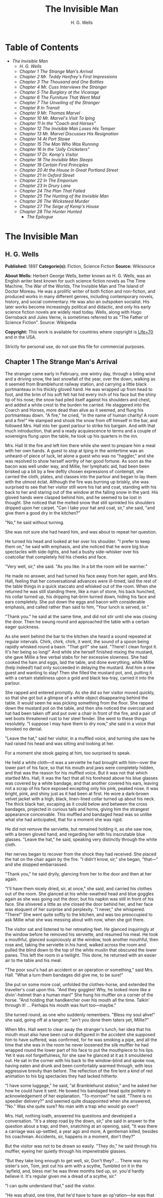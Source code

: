 #+TITLE: The Invisible Man
#+AUTHOR: H. G. Wells

* Table of Contents
  -  [[The Invisible Man][The Invisible Man]]
    -  [[H. G. Wells][H. G. Wells]]
    -  [[Chapter 1 The Strange Man's Arrival][Chapter 1 The Strange Man's Arrival]]
    -  [[Chapter 2 Mr. Teddy Henfrey's First Impressions][Chapter 2 Mr. Teddy Henfrey's First Impressions]]
    -  [[Chapter 3 The Thousand and One Bottles][Chapter 3 The Thousand and One Bottles]]
    -  [[Chapter 4 Mr. Cuss Interviews the Stranger][Chapter 4 Mr. Cuss Interviews the Stranger]]
    -  [[Chapter 5 The Burglary at the Vicarage][Chapter 5 The Burglary at the Vicarage]]
    -  [[Chapter 6 The Furniture That Went Mad][Chapter 6 The Furniture That Went Mad]]
    -  [[Chapter 7 The Unveiling of the Stranger][Chapter 7 The Unveiling of the Stranger]]
    -  [[Chapter 8 In Transit][Chapter 8 In Transit]]
    -  [[Chapter 9 Mr. Thomas Marvel][Chapter 9 Mr. Thomas Marvel]]
    -  [[Chapter 10 Mr. Marvel's Visit To Iping][Chapter 10 Mr. Marvel's Visit To Iping]]
    -  [[Chapter 11 In the "Coach and Horses"][Chapter 11 In the "Coach and Horses"]]
    -  [[Chapter 12 The Invisible Man Loses His Temper][Chapter 12 The Invisible Man Loses His Temper]]
    -  [[Chapter 13 Mr. Marvel Discusses His Resignation][Chapter 13 Mr. Marvel Discusses His Resignation]]
    -  [[Chapter 14 At Port Stowe][Chapter 14 At Port Stowe]]
    -  [[Chapter 15 The Man Who Was Running][Chapter 15 The Man Who Was Running]]
    -  [[Chapter 16 In the "Jolly Cricketers"][Chapter 16 In the "Jolly Cricketers"]]
    -  [[Chapter 17 Dr. Kemp's Visitor][Chapter 17 Dr. Kemp's Visitor]]
    -  [[Chapter 18 The Invisible Man Sleeps][Chapter 18 The Invisible Man Sleeps]]
    -  [[Chapter 19 Certain First Principles][Chapter 19 Certain First Principles]]
    -  [[Chapter 20 At the House In Great Portland Street][Chapter 20 At the House In Great Portland Street]]
    -  [[Chapter 21 In Oxford Street][Chapter 21 In Oxford Street]]
    -  [[Chapter 22 In The Emporium][Chapter 22 In The Emporium]]
    -  [[Chapter 23 In Drury Lane][Chapter 23 In Drury Lane]]
    -  [[Chapter 24 The Plan That Failed][Chapter 24 The Plan That Failed]]
    -  [[Chapter 25 The Hunting of the Invisible Man][Chapter 25 The Hunting of the Invisible Man]]
    -  [[Chapter 26 The Wicksteed Murder][Chapter 26 The Wicksteed Murder]]
    -  [[Chapter 27 The Seige of Kemp's House][Chapter 27 The Seige of Kemp's House]]
    -  [[Chapter 28 The Hunter Hunted][Chapter 28 The Hunter Hunted]]
      -  [[The Epilogue][The Epilogue]]

* The Invisible Man
** H. G. Wells
   *Published:* 1897
   *Categorie(s):* Fiction, Science Fiction
   *Source:* Wikisource


   *About Wells:*
   Herbert George Wells, better known as H. G. Wells, was an English writer best known for such science fiction novels as
   The Time Machine, The War of the Worlds, The Invisible Man and The Island of Doctor Moreau. He was a prolific writer of
   both fiction and non-fiction, and produced works in many different genres, including contemporary novels, history, and
   social commentary. He was also an outspoken socialist. His later works become increasingly political and didactic, and
   only his early science fiction novels are widely read today. Wells, along with Hugo Gernsback and Jules Verne, is
   sometimes referred to as "The Father of Science Fiction". Source: Wikipedia

   *Copyright:* This work is available for countries where copyright is    [[http://en.wikisource.org/wiki/Help:Public_domain#Copyright_terms_by_country][Life+70]] and in the USA.

   Strictly for personal use, do not use this file for commercial purposes.

** Chapter 1 The Strange Man's Arrival

   The stranger came early in February, one wintry day, through a biting wind and a driving snow, the last snowfall of the
   year, over the down, walking as it seemed from Bramblehurst railway station, and carrying a little black portmanteau in
   his thickly gloved hand. He was wrapped up from head to foot, and the brim of his soft felt hat hid every inch of his
   face but the shiny tip of his nose; the snow had piled itself against his shoulders and chest, and added a white crest
   to the burden he carried. He staggered into the Coarch and Horses, more dead than alive as it seemed, and flung his
   portmanteau down. "A fire," he cried, "in the name of human charity! A room and a fire!" He stamped and shook the snow
   from off himself in the bar, and followed Mrs. Hall into her guest parlour to strike his bargain. And with that much
   introduction, that and a ready acquiescence to terms and a couple of sovereigns flung upon the table, he took up his
   quarters in the inn.

   Mrs. Hall lit the fire and left him there while she went to prepare him a meal with her own hands. A guest to stop at
   Iping in the wintertime was an unheard-of piece of luck, let alone a guest who was no "haggler," and she was resolved to
   show herself worthy of her good fortune. As soon as the bacon was well under way, and Millie, her lymphatic aid, had
   been been brisked up a bit by a few deftly chosen expressions of contempt, she carried the cloth, plates, and classes
   into the parlour and began to lay them with the utmost éclat. Although the fire was burning up briskly, she was
   surprised to see that her visitor still wore his hat and coat, standing with his back to her and staring out of the
   window at the falling snow in the yard. His gloved hands were clasped behind him, and he seemed to be lost in thought.
   She noticed that the melted snow that still sprinkled his shoulders dripped upon her carpet. "Can I take your hat and
   coat, sir," she said, "and give them a good dry in the kitchen?"

   "No," he said without turning.

   She was not sure she had heard him, and was about to repeat her question.

   He turned his head and looked at her over his shoulder. "I prefer to keep them on," he said with emphasis, and she
   noticed that he wore big blue spectacles with side-lights, and had a bushy side-whisker over his coatcollar that
   completely hid his cheeks and face.

   "Very well, sir," she said. "As you like. In a bit the room will be warmer."

   He made no answer, and had turned his face away from her again, and Mrs. Hall, feeling that her conversational advances
   were ill-timed, laid the rest of the table things in a quick staccato and whisked out of the room. When she returned he
   was still standing there, like a man of stone, his back hunched, his collar turned up, his dripping hat-brim turned
   down, hiding his face and ears completely. She put down the eggs and bacon with considerable emphasis, and called rather
   than said to him, "Your lunch is served, sir."

   "Thank you." he said at the same time, and did not stir until she was closing the door. Then he swung round and
   approached the table with a certain eager quickness.

   As she went behind the bar to the kitchen she heard a sound repeated at regular intervals. Chirk, chirk, chirk, it went,
   the sound of a spoon being rapidly whisked round a basin. "That girl!" she said. "There! I clean forgot it. It's her
   being so long!" And while she herself finished mixing the mustard, she gave Millie a few verbal stabs for her excessive
   slowness. She had cooked the ham and eggs, laid the table, and done everything, while Millie (help indeed!) had only
   succeeded in delaying the mustard. And him a new guest and wanting to stay! Then she filled the mustard pot, and,
   putting it with a certain stateliness upon a gold and black tea-tray, carried it into the parlour.

   She rapped and entered promptly. As she did so her visitor moved quickly, so that she got but a glimpse of a white
   object disappearing behind the table. It would seem he was picking something from the floor. She rapped down the mustard
   pot on the table, and then she noticed the overcoat and hat had been taken off and put over a chair in front of the
   fire, and a pair of wet boots threatened rust to her steel fender. She went to these things resolutely. "I suppose I may
   have them to dry now," she said in a voice that brooked no denial.

   "Leave the hat," said her visitor, in a muffled voice, and turning she saw he had raised his head and was sitting and
   looking at her.

   For a moment she stook gaping at him, too surprised to speak.

   He held a white cloth---it was a serviette he had brought with him---over the lower part of his face, so that his mouth
   and jaws were completely hidden, and that was the reason for his muffled voice. But it was not that which startled Mrs.
   Hall, It was the fact that all his forehead above his blue glasses was covered by a white bandage, and that another
   covered his ears, leaving not a scrap of his face exposed excepting only his pink, peaked nose. It was bright, pink, and
   shiny just as it had been at first. He wore a dark-brown velvet jacket with a high, black, linen-lined collar turned up
   about his neck. The thick black hair, escaping as it could below and between the cross bandages, projected in curious
   tails and horns, giving him the strangest appearance conceivable. This muffled and bandaged head was so unlike what she
   had anticipated, that for a moment she was rigid.

   He did not remove the serviette, but remained holding it, as she saw now, with a brown gloved hand, and regarding her
   with his inscrutable blue glasses. "Leave the hat," he said, speaking very distinctly through the white cloth.

   Her nerves began to recover from the shock they had received. She placed the hat on the chair again by the fire. "I
   didn't know, sir," she began, "that---" and she stopped embarrassed.

   "Thank you," he said dryily, glancing from her to the door and then at her again.

   "I'll have them nicely dried, sir, at once," she said, and carried his clothes out of the room. She glanced at his
   white-swathed head and blue goggles again as she was going out the door; but his napkin was still in front of his face.
   She shivered a little as she closed the door behind her, and her face was eloquent of her surprise and perplexity. "I
   never," she whispered. "There!" She went quite softly to the kitchen, and was too preoccupied to ask Millie what she was
   messing about with now, when she got there.

   The visitor sat and listened to her retreating feet. He glanced inquiringly at the window before he removed his
   serviette, and resumed his meal. He took a mouthful, glanced suspiciously at the window, took another mouthful, then
   rose and, taking the serviette in his hand, walked across the room and pulled the blind down to the top of the white
   muslin that obscured the lower panes. This left the room in a twilight. This done, he returned with an easier air to the
   table and his meal.

   "The poor soul's had an accident or an operation or something," said Mrs. Hall. "What a turn them bandages did give me,
   to be sure!"

   She put on some more coal, unfolded the clothes-horse, and extended the traveller's coat upon this. "And they goggles!
   Why, he looked more like a divin'-helmet than a human man!" She hung his muffler on a corner of the horse. "And holding
   that handkercher over his mouth all the time. Talkin' through it! ... Perhaps his mouth was hurt too---maybe."

   She turned round, as one who suddenly remembers. "Bless my soul alive!" she said, going off at a tangent; "ain't you
   done them taters yet, Millie?"

   When Mrs. Hall went to clear away the stranger's lunch, her idea that his mouth must also have been cut or disfigured in
   the accident she supposed him to have suffered, was confirmed, for he was smoking a pipe, and all the time that she was
   in the room he never loosened the silk muffler he had wrapped round the lower part of his face to put the mouthpiece to
   his lips. Yet it was not forgetfulness, for she saw he glanced at it as it smouldered out. He sat in the corner with his
   back to the window-blind and spoke now, having eaten and drunk and been comfortably warmed through, with less aggressive
   brevity than before. The reflection of the fire lent a kind of red animation to his big spectacles they had lacked
   hitherto.

   "I have some luggage," he said, "at Bramblehurst station," and he asked her how he could have it sent. He bowed his
   bandaged head quite politely in acknowledgement of her explanation. "To-morrow!" he said. "There is no speedier
   delivery?" and seemed quite disappointed when she answered, "No." Was she quite sure? No man with a trap who would go
   over?

   Mrs. Hall, nothing loath, answered his questions and developed a conversation. "It's a steep road by the down, sir," she
   said in answer to the question about a trap; and then, snatching at an opening, said, "It was there a carriage was
   up-settled, a year ago and more, A gentleman killed, besides his coachman. Accidents, sir, happens in a moment, don't
   they?"

   But the visitor was not to be drawn so easily. "They do," he said through his muffler, eyeing her quietly through his
   impenetrable glasses.

   "But they take long enough to get well, sir, Don't they? ... There was my sister's son, Tom, jest cut his arm with a
   scythe, Tumbled on it in the 'ayfield, and, bless me! he was three months tied up, sir. you'd hardly believe it. It's
   regular given me a dread of a scythe, sir."

   "I can quite understand that," said the visitor.

   "He was afraid, one time, that he'd have to have an op'ration---he was that bad, sir."

   The visitor laughed abruptly, a bark of a laugh that he seemed to bite and kill in his mouth. "Was he?" he said.

   "He was, sir. And no laughing matter to them as had the doing for him, as I had---my sister being took up with her
   little ones so much. There was bandages to do, sir, and bandages to undo. So that if I may make so bold as to say it,
   sir---"

   "Will you get me some matches?" said the visitor, quite abruptly. "My pipe is out."

   Mrs. Hall was pulled up suddenly. It was certainly rude of him, after telling him all she had done. She gasped at him
   for a moment, and remembered the two sovereigns. She went for the matches.

   "Thanks," he said concisely, as she put them down, and turned his shoulder upon her and stared out of the window again.
   It was altogether too discouraging. Evidently he was sensitive on the topic of operations and bandages. She did not
   "make so bold as to say," however, after all. But his snubbing way had irritated her, and Millie had a hot time of it
   that afternoon.

   The visitor remained in the parlour until four o'clock, without giving the ghost of an excuse for an intrusion. For the
   most part he was quite still during that time; it would seem he sat in the growing darkness smoking in the firelight,
   perhaps dozing.

   Once or twice a curious listener might have heard him at the coals, and for the space of five minutes he was audible
   pacing the room. He seemed to be talking to himself. Then the armchair creaked as he sat down again.

** Chapter 2 Mr. Teddy Henfrey's First Impressions

   At four o'clock, when it was fairly dark and Mrs. Hall was screwing up her courage to go in and ask her visitor if he
   would take some tea, Teddy Henfrey, the clock-jobber, came into the bar. "My sakes! Mrs. Hall," said he, "but this is
   terrible weather for thin boots!" The snow outside was falling faster.

   Mrs. Hall agreed, and then noticed he had his bag with him. "Now you're here, Mr. Teddy," said she, "I'd be glad if
   you'd give th' old clock in the parlour a bit of a look. 'Tis going, and it strikes well and hearty; but the hour-hand
   won't do nuthin' but point at six."

   And leading the way, she went across to the parlour door and rapped and entered.

   Her visitor, she saw as she opened the door, was seated in the armchair before the fire, dozing it would seem, with his
   bandaged head drooping on one side. The only light in the room was the red glow from the fire---which lit his eyes like
   adverse railway signals, but left his downcast face in darkness---and the scanty vestiges of the day that came in
   through the open door. Everything was ruddy, shadowy, and indistinct to her, the more so since she had just been
   lighting the bar lamp, and her eyes were dazzled. But for a second it seemed to her that the man she looked at had an
   enormous mouth wide open---a vast and incredible mouth that swallowed the whole of the lower portion of his face. It was
   the sensation of a moment: the white-bound head, the monstrous goggle eyes, and this huge yawn below it. Then he
   stirred, started up in his chair, put up his hand. She opened the door wide, so that the room was lighter, and she saw
   him more clearly, with the muffler held up to his face just as she had seen him hold the serviette before. The shadows,
   she fancied, had tricked her.

   "Would you mind, sir, this man a-coming to look at the clock, sir?" she said, recovering from the momentary shock.

   "Look at the clock?" he said, staring round in a drowsy manner, and speaking over his hand, and then, getting more fully
   awake, "certainly."

   Mrs. Hall went away to get a lamp, and he rose and stretched himself. Then came the light, and Mr. Teddy Henfrey,
   entering, was confronted by this bandaged person. He was, he says, "taken aback."

   "Good afternoon," said the stranger, regarding him---as Mr. Henfrey says, with a vivid sense of the dark
   spectacles---"like a lobster."

   "I hope," said Mr. Henfrey, "that it's no intrusion."

   "None whatever," said the stranger. "Though, I understand," he said turning to Mrs. Hall, "that this room is really to
   be mine for my own private use."

   "I thought, sir," said Mrs. Hall, "you'd prefer the clock---"

   "Certainly," said the stranger, "certainly---but, as a rule, I like to be alone and undisturbed.

   "But I'm really glad to have the clock seen to," he said, seeing a certain hesitation in Mr. Henfrey's manner. "Very
   glad." Mr. Henfrey had intended to apologise and withdraw, but this anticipation reassured him. The stranger turned
   round with his back to the fireplace and put his hands behind his back. "And presently," he said, "when the
   clock-mending is over, I think I should like to have some tea. But not till the clock-mending is over."

   Mrs. Hall was about to leave the room---she made no conversational advances this time, because she did not want to be
   snubbed in front of Mr. Henfrey---when her visitor asked her if she had made any arrangements about his boxes at
   Bramblehurst. She told him she had mentioned the matter to the postman, and that the carrier could bring them over on
   the morrow. "You are certain that is the earliest?" he said.

   She was certain, with a marked coldness.

   "I should explain," he added, "what I was really too cold and fatigued to do before, that I am an experimental
   investigator."

   "Indeed, sir," said Mrs. Hall, much impressed.

   "And my baggage contains apparatus and appliances."

   "Very useful things indeed they are, sir," said Mrs. Hall.

   "And I'm very naturally anxious to get on with my inquiries."

   "Of course, sir."

   "My reason for coming to Iping," he proceeded, with a certain deliberation of manner, "was ... a desire for solitude. I
   do not wish to be disturbed in my work. In addition to my work, an accident---"

   "I thought as much," said Mrs. Hall to herself.

   "---necessitates a certain retirement. My eyes---are sometimes so weak and painful that I have to shut myself up in the
   dark for hours together. Lock myself up. Sometimes---now and then. Not at present, certainly. At such times the
   slightest disturbance, the entry of a stranger into the room, is a source of excruciating annoyance to me---it is well
   these things should be understood."

   "Certainly, sir," said Mrs. Hall. "And if I might make so bold as to ask---"

   "That I think, is all," said the stranger, with that quietly irresistible air of finality he could assume at will. Mrs.
   Hall reserved her question and sympathy for a better occasion.

   After Mrs. Hall had left the room, he remained standing in front of the fire, glaring, so Mr. Henfrey puts it, at the
   clock-mending. Mr. Henfrey not only took off the hands of the clock, and the face, but extracted the works; and he tried
   to work in as slow and quiet and unassuming a manner as possible. He worked with the lamp close to him, and the green
   shade threw a brilliant light upon his hands, and upon the frame and wheels, and left the rest of the room shadowy. When
   he looked up, coloured patches swam in his eyes. Being constitutionally of a curious nature, he had removed the
   works---a quite unnecessary proceeding---with the idea of delaying his departure and perhaps falling into conversation
   with the stranger. But the stranger stood there, perfectly silent and still. So still, it got on Henfrey's nerves. He
   felt alone in the room and looked up, and there, grey and dim, was the bandaged head and huge blue lenses staring
   fixedly, with a mist of green spots drifting in front of them. It was so uncanny to Henfrey that for a minute they
   remained staring blankly at one another. Then Henfrey looked down again. Very uncomfortable position! One would like to
   say something. Should he remark that the weather was very cold for the time of year?

   He looked up as if to take aim with that introductory shot. "The weather---" he began.

   "Why don't you finish and go?" said the rigid figure, evidently in a state of painfully suppressed rage. "All you've got
   to do is to fix the hour-hand on its axle. You're simply humbugging---"

   "Certainly, sir---one minute more. I overlooked---" and Mr. Henfrey finished and went.

   But he went feeling excessively annoyed. "Damn it!" said Mr. Henfrey to himself, trudging down the village through the
   thawing snow; "a man must do a clock at times, sure-ly."

   And again "Can't a man look at you?---Ugly!"

   And yet again, "Seemingly not. If the police was wanting you you couldn't be more wropped and bandaged."

   At Gleeson's corner he saw Hall, who had recently married the stranger's hostess at the "Coach and Horses," and who now
   drove the Iping conveyance, when occasional people required it, to Sidderbridge Junction, coming towards him on his
   return from that place. Hall had evidently been "stopping a bit" at Sidderbridge, to judge by his driving. "'Ow do,
   Teddy?" he said, passing.

   "You got a rum un up home!" said Teddy.

   Hall very sociably pulled up. "What's that?" he asked.

   "Rum-looking customer stopping at the 'Coach and Horses,'" said Teddy. "My sakes!"

   And he proceeded to give Hall a vivid description of his grotesque guest. "Looks a bit like a disguise, don't it? I'd
   like to see a man's face if I had him stopping in my place," said Henfrey. "But women are that trustful---where
   strangers are concerned. He's took your rooms and he ain't even given a name, Hall."

   "You don't say so!" said Hall, who was a man of sluggish apprehension.

   "Yes," said Teddy. "By the week. Whatever he is, you can't get rid of him under the week. And he's got a lot of luggage
   coming to-morrow, so he says. Let's hope it won't be stones in boxes, Hall."

   He told Hall how his aunt at Hastings had been swindled by a stranger with empty portmanteaux. Altogether he left Hall
   vaguely suspicious. "Get up, old girl," said Hall. "I s'pose I must see 'bout this."

   Teddy trudged on his way with his mind considerably relieved.

   Instead of "seeing 'bout it," however, Hall on his return was severely rated by his wife on the length of time he had
   spent in Sidderbridge, and his mild inquiries were answered snappishly and in a manner not to the point. But the seed of
   suspicion Teddy had sown germinated in the mind of Mr. Hall in spite of these discouragements. "You wim' don't know
   everything," said Mr. Hall, resolved to ascertain more about the personality of his guest at the earliest possible
   opportunity. And after the stranger had gone to bed, which he did about half-past nine, Mr. Hall went very aggressively
   into the parlour and looked very hard at his wife's furniture, just to show that the stranger wasn't master there, and
   scrutinised closely and a little contemptuously a sheet of mathematical computations the stranger had left. When
   retiring for the night he instructed Mrs. Hall to look very closely at the stranger's luggage when it came next day.

   "You mind you own business, Hall," said Mrs. Hall, "and I'll mind mine."

   She was all the more inclined to snap at Hall because the stranger was undoubtedly an unusually strange sort of
   stranger, and she was by no means assured about him in her own mind. In the middle of the night she woke up dreaming of
   huge white heads like turnips, that came trailing after her, at the end of interminable necks, and with vast black eyes.
   But being a sensible woman, she subdued her terrors and turned over and went to sleep again.

** Chapter 3 The Thousand and One Bottles

   So it was that on the twenty-ninth day of February, at the beginning of the thaw, this singular person fell out of
   infinity into Iping village. Next day his luggage arrived through the slush---and very remarkable luggage it was. There
   were a couple of trunks indeed, such as a rational man might need, but in addition there were a box of books---big, fat
   books, of which some were just in an incomprehensible handwriting---and a dozen or more crates, boxes, and cases,
   containing objects packed in straw, as it seemed to Hall, tugging with a casual curiosity at the straw---glass bottles.
   The stranger, muffled in hat, coat, gloves, and wrapper, came out impatiently to meet Fearenside's cart, while Hall was
   having a word or so of gossip preparatory to helping being them in. Out he came, not noticing Fearenside's dog, who was
   sniffing in a dilettante spirit at Hall's legs. "Come along with those boxes," he said. "I've been waiting long enough."

   And he came down the steps towards the tail of the cart as if to lay hands on the smaller crate.

   No sooner had Fearenside's dog caught sight of him, however, than it began to bristle and growl savagely, and when he
   rushed down the steps it gave an undecided hop, and then sprang straight at his hand. "Whup!" cried Hall, jumping back,
   for he was no hero with dogs, and Fearenside howled, "Lie down!" and snatched his whip.

   They saw the dog's teeth had slipped the hand, heard a kick, saw the dog execute a flanking jump and get home on the
   stranger's leg, and heard the rip of his trousering. Then the finer end of Fearenside's whip reached his property, and
   the dog, yelping with dismay, retreated under the wheels of the waggon. It was all the business of a swift half-minute.
   No one spoke, everyone shouted. The stranger glanced swiftly at his torn glove and at his leg, made as if he would stoop
   to the latter, then turned and rushed swiftly up the steps into the inn. They heard him go headlong across the passage
   and up the uncarpeted stairs to his bedroom.

   "You brute, you!" said Fearenside, climbing off the waggon with his whip in his hand, while the dog watched him through
   the wheel. "Come here," said Fearenside---"You'd better."

   Hall had stood gaping. "He wuz bit," said Hall. "I'd better go and see to en," and he trotted after the stranger. He met
   Mrs. Hall in the passage. "Carrier's darg," he said "bit en."

   He went straight upstairs, and the stranger's door being ajar, he pushed it open and was entering without any ceremony,
   being of a naturally sympathetic turn of mind.

   The blind was down and the room dim. He caught a glimpse of a most singular thing, what seemed a handless arm waving
   towards him, and a face of three huge indeterminate spots on white, very like the face of a pale pansy. Then he was
   struck violently in the chest, hurled back, and the door slammed in his face and locked. It was so rapid that it gave
   him no time to observe. A waving of indecipherable shapes, a blow, and a concussion. There he stood on the dark little
   landing, wondering what it might be that he had seen.

   A couple of minutes after, he rejoined the little group that had formed outside the "Coach and Horses." There was
   Fearenside telling about it all over again for the second time; there was Mrs. Hall saying his dog didn't have no
   business to bite her guests; there was Huxter, the general dealer from over the road, interrogative; and Sandy Wadgers
   from the forge, judicial; besides women and children, all of them saying fatuities: "Wouldn't let en bite me, I knows";
   "'Tasn't right have such dargs"; "Whad 'e bite 'n for, than?" and so forth.

   Mr. Hall, staring at them from the steps and listening, found it incredible that he had seen anything so very remarkable
   happen upstairs. Besides, his vocabulary was altogether too limited to express his impressions.

   "He don't want no help, he says," he said in answer to his wife's inquiry. "We'd better be a-takin' of his luggage in."

   "He ought to have it cauterised at once," said Mr. Huxter; "especially if it's at all inflamed."

   "I'd shoot en, that's what I'd do," said a lady in the group.

   Suddenly the dog began growling again.

   "Come along," cried an angry voice in the doorway, and there stood the muffled stranger with his collar turned up, and
   his hat-brim bent down. "The sooner you get those things in the better I'll be pleased." It is stated by an anonymous
   bystander that his trousers and gloves had been changed.

   "Was you hurt, sir?" said Fearenside. "I'm rare sorry the darg---"

   "Not a bit," said the stranger. "Never broke the skin. Hurry up with those things."

   He then swore to himself, so Mr. Hall asserts.

   Directly the first crate was, in accordance with his directions, carried into the parlour, the stranger flung himself
   upon it with extraordinary eagerness, and began to unpack it, scattering the straw with an utter disregard of Mrs.
   Hall's carpet. And from it he began to produce bottles---little fat bottles containing powders, small and slender
   bottles containing coloured and white fluids, fluted blue bottles labeled Poison, bottles with round bodies and slender
   necks, large green-glass bottles, large white-glass bottles, bottles with glass stoppers and frosted labels, bottles
   with fine corks, bottles with bungs, bottles with wooden caps, wine bottles, salad-oil bottles---putting them in rows on
   the chiffonnier, on the mantel, on the table under the window, round the floor, on the bookshelf---everywhere. The
   chemist's shop in Bramblehurst could not boast half so many. Quite a sight it was. Crate after crate yielded bottles,
   until all six were empty and the table high with straw; the only things that came out of these crates besides the
   bottles were a number of test-tubes and a carefully packed balance.

   And directly the crates were unpacked, the stranger went to the window and set to work, not troubling in the least about
   the litter of straw, the fire which had gone out, the box of books outside, nor for the trunks and other luggage that
   had gone upstairs.

   When Mrs. Hall took his dinner in to him, he was already so absorbed in his work, pouring little drops out of the
   bottles into test-tubes, that he did not hear her until she had swept away the bulk of the straw and put the tray on the
   table, with some little emphasis perhaps, seeing the state that the floor was in. Then he half turned his head and
   immediately turned it away again. But she saw he had removed his glasses; they were beside him on the table, and it
   seemed to her that his eye sockets were extraordinarily hollow. He put on his spectacles again, and then turned and
   faced her. She was about to complain of the straw on the floor when he anticipated her.

   "I wish you wouldn't come in without knocking," he said in the tone of abnormal exasperation that seemed so
   characteristic of him.

   "I knocked, but seemingly---"

   "Perhaps you did. But in my investigations---my really very urgent and necessary investigations---the slightest
   disturbance, the jar of a door---I must ask you---"

   "Certainly, sir. You can turn the lock if you're like that, you know. Any time."

   "A very good idea," said the stranger.

   "This stror, sir, if I might make so bold as to remark---"

   "Don't. If the straw makes trouble put it down in the bill." And he mumbled at her---words suspiciously like curses.

   He was so odd, standing there, so aggressive and explosive, bottle in one hand and test-tube in the other, that Mrs.
   Hall was quite alarmed. But she was a resolute woman. "In which case, I should like to know, sir, what you consider---"

   "A shilling---put down a shilling. Surely a shilling's enough?"

   "So be it," said Mrs. Hall, taking up the table-cloth and beginning to spread it over the table. "If you're satisfied,
   of course---"

   He turned and sat down, with his coat-collar toward her.

   All the afternoon he worked with the door locked and, as Mrs. Hall testifies, for the most part in silence. But once
   there was a concussion and a sound of bottles ringing together as though the table had been hit, and the smash of a
   bottle flung violently down, and then a rapid pacing athwart the room. Fearing "something was the matter," she went to
   the door and listened, not caring to knock.

   "I can't go on," he was raving. "I can't go on. Three hundred thousand, four hundred thousand! The huge multitude!
   Cheated! All my life it may take me! ... Patience! Patience indeed! ... Fool! fool!"

   There was a noise of hobnails on the bricks in the bar, and Mrs. Hall had very reluctantly to leave the rest of his
   soliloquy. When she returned the room was silent again, save for the faint crepitation of his chair and the occasional
   clink of a bottle. It was all over; the stranger had resumed work.

   When she took in his tea she saw broken glass in the corner of the room under the concave mirror, and a golden stain
   that had been carelessly wiped. She called attention to it.

   "Put it down in the bill," snapped her visitor. "For God's sake don't worry me. If there's damage done, put it down in
   the bill," and he went on ticking a list in the exercise book before him.

   "I'll tell you something," said Fearenside, mysteriously. It was late in the afternoon, and they were in the little
   beer-shop of Iping Hanger.

   "Well?" said Teddy Henfrey.

   "This chap you're speaking of, what my dog bit. Well---he's black. Leastways, his legs are. I seed through the tear of
   his trousers and the tear of his glove. You'd have expected a sort of pinky to show, wouldn't you? Well---there wasn't
   none. Just blackness. I tell you, he's as black as my hat."

   "My sakes!" said Henfrey. "It's a rummy case altogether. Why, his nose is as pink as paint!"

   "That's true," said Fearenside. "I knows that. And I tell 'ee what I'm thinking. That marn's a piebald, Teddy. Black
   here and white there---in patches. And he's ashamed of it. He's a kind of half-breed, and the colour's come off patchy
   instead of mixing. I've heard of such things before. And it's the common way with horses, as any one can see."

** Chapter 4 Mr. Cuss Interviews the Stranger

   I have told the circumstances of the stranger's arrival in Iping with a certain fulness of detail, in order that the
   curious impression he created may be understood by the reader. But excepting two odd incidents, the circumstances of his
   stay until the extraordinary day of the club festival may be passed over very cursorily. There were a number of
   skirmishes with Mrs. Hall on matters of domestic discipline, but in every case until late April, when the first signs of
   penury began, he over-rode her by the easy expedient of an extra payment. Hall did not like him, and whenever he dared
   he talked of the advisability of getting rid of him; but he showed his dislike chiefly by concealing it ostentatiously,
   and avoiding his visitor as much as possible. "Wait till the summer," said Mrs. Hall sagely, "when the artisks are
   beginning to come. Then we'll see. He may be a bit overbearing, but bills settled punctual is bills settled punctual,
   whatever you'd like to say."

   The stranger did not go to church, and indeed made no difference between Sunday and the irreligious days, even in
   costume. He worked, as Mrs. Hall thought, very fitfully. Some days he would come down early and be continuously busy. On
   others he would rise late, pace his room, fretting audibly for hours together, smoke, sleep in the armchair by the fire.
   Communication with the world beyond the village he had none. His temper continued very uncertain; for the most part his
   manner was that of a man suffering under almost unendurable provocation, and once or twice things were snapped, torn,
   crushed, or broken in spasmodic gusts of violence. He seemed under a chronic irritation of the greatest intensity. His
   habit of talking to himself in a low voice grew steadily upon him, but though Mrs. Hall listened conscientiously she
   could make neither head nor tail of what she heard.

   He rarely went abroad by daylight, but at twilight he would go out muffled up invisibly, whether the weather were cold
   or not, and he chose the loneliest paths and those most overshadowed by trees and banks. His goggling spectacles and
   ghastly bandaged face under the penthouse of his hat, came with a disagreeable suddenness out of the darkness upon one
   or two home-going labourers, and Teddy Henfrey, tumbling out of the "Scarlet Coat" one night, at half-past nine, was
   scared shamefully by the stranger's skull-like head (he was walking hat in hand) lit by the sudden light of the opened
   inn door. Such children as saw him at nightfall dreamt of bogies, and it seemed doubtful whether he disliked boys more
   than they disliked him, or the reverse; but there was certainly a vivid enough dislike on either side.

   It was inevitable that a person of so remarkable an appearance and bearing should form a frequent topic in such a
   village as Iping. Opinion was greatly divided about his occupation. Mrs. Hall was sensitive on the point. When
   questioned, she explained very carefully that he was an "experimental investigator," going gingerly over the syllables
   as one who dreads pitfalls. When asked what an experimental investigator was, she would say with a touch of superiority
   that most educated people knew such things as that, and would thus explain that he "discovered things." Her visitor had
   had an accident, she said, which temporarily discoloured his face and hands, and being of a sensitive disposition, he
   was averse to any public notice of the fact.

   Out of her hearing there was a view largely entertained that he was a criminal trying to escape from justice by wrapping
   himself up so as to conceal himself altogether from the eye of the police. This idea sprang from the brain of Mr. Teddy
   Henfrey. No crime of any magnitude dating from the middle or end of February was known to have occurred. Elaborated in
   the imagination of Mr. Gould, the probationary assistant in the National School, this theory took the form that the
   stranger was an Anarchist in disguise, preparing explosives, and he resolved to undertake such detective operations as
   his time permitted. These consisted for the most part in looking very hard at the stranger whenever they met, or in
   asking people who had never seen the stranger, leading questions about him. But he detected nothing.

   Another school of opinion followed Mr. Fearenside, and either accepted the piebald view or some modification of it; as,
   for instance, Silas Durgan, who was heard to assert that "if he choses to show enself at fairs he'd make his fortune in
   no time," and being a bit of a theologian, compared the stranger to the man with the one talent. Yet another view
   explained the entire matter by regarding the stranger as a harmless lunatic. That had the advantage of accounting for
   everything straight away.

   Between these main groups there were waverers and compromisers. Sussex folk have few superstitions, and it was only
   after the events of early April that the thought of the supernatural was first whispered in the village. Even then it
   was only credited among the women folk.

   But whatever they thought of him, people in Iping, on the whole, agreed in disliking him. His irritability, though it
   might have been comprehensible to an urban brain-worker, was an amazing thing to these quiet Sussex villagers. The
   frantic gesticulations they surprised now and then, the headlong pace after nightfall that swept him upon them round
   quiet corners, the inhuman bludgeoning of all tentative advances of curiosity, the taste for twilight that led to the
   closing of doors, the pulling down of blinds, the extinction of candles and lamps---who could agree with such goings on?
   They drew aside as he passed down the village, and when he had gone by, young humourists would up with coat-collars and
   down with hat-brims, and go pacing nervously after him in imitation of his occult bearing. There was a song popular at
   that time called "The Bogey Man". Miss Statchell sang it at the schoolroom concert (in aid of the church lamps), and
   thereafter whenever one or two of the villagers were gathered together and the stranger appeared, a bar or so of this
   tune, more or less sharp or flat, was whistled in the midst of them. Also belated little children would call "Bogey
   Man!" after him, and make off tremulously elated.

   Cuss, the general practitioner, was devoured by curiosity. The bandages excited his professional interest, the report of
   the thousand and one bottles aroused his jealous regard. All through April and May he coveted an opportunity of talking
   to the stranger, and at last, towards Whitsuntide, he could stand it no longer, but hit upon the subscription-list for a
   village nurse as an excuse. He was surprised to find that Mr. Hall did not know his guest's name. "He give a name," said
   Mrs. Hall---an assertion which was quite unfounded---"but I didn't rightly hear it." She thought it seemed so silly not
   to know the man's name.

   Cuss rapped at the parlour door and entered. There was a fairly audible imprecation from within. "Pardon my intrusion,"
   said Cuss, and then the door closed and cut Mrs. Hall off from the rest of the conversation.

   She could hear the murmur of voices for the next ten minutes, then a cry of surprise, a stirring of feet, a chair flung
   aside, a bark of laughter, quick steps to the door, and Cuss appeared, his face white, his eyes staring over his
   shoulder. He left the door open behind him, and without looking at her strode across the hall and went down the steps,
   and she heard his feet hurrying along the road. He carried his hat in his hand. She stood behind the door, looking at
   the open door of the parlour. Then she heard the stranger laughing quietly, and then his footsteps came across the room.
   She could not see his face where she stood. The parlour door slammed, and the place was silent again.

   Cuss went straight up the village to Bunting the vicar. "Am I mad?" Cuss began abruptly, as he entered the shabby little
   study. "Do I look like an insane person?"

   "What's happened?" said the vicar, putting the ammonite on the loose sheets of his forth-coming sermon.

   "That chap at the inn---"

   "Well?"

   "Give me something to drink," said Cuss, and he sat down.

   When his nerves had been steadied by a glass of cheap sherry---the only drink the good vicar had available---he told him
   of the interview he had just had. "Went in," he gasped, "and began to demand a subscription for that Nurse Fund. He'd
   stuck his hands in his pockets as I came in, and he sat down lumpily in his chair. Sniffed. I told him I'd heard he took
   an interest in scientific things. He said yes. Sniffed again. Kept on sniffing all the time; evidently recently caught
   an infernal cold. No wonder, wrapped up like that! I developed the nurse idea, and all the while kept my eyes open.
   Bottles---chemicals---everywhere. Balance, test-tubes in stands, and a smell of---evening primrose. Would he subscribe?
   Said he'd consider it. Asked him, point-blank, was he researching. Said he was. A long research? Got quite cross. 'A
   damnable long research,' said he, blowing the cork out, so to speak. 'Oh,' said I. And out came the grievance. The man
   was just on the boil, and my question boiled him over. He had been given a prescription, most valuable
   prescription---what for he wouldn't say. Was it medical? 'Damn you! What are you fishing after?' I apologised. Dignified
   sniff and cough. He resumed. He'd read it. Five ingredients. Put it down; turned his head. Draught of air from window
   lifted the paper. Swish, rustle. He was working in a room with an open fireplace, he said. Saw a flicker, and there was
   the prescription burning and lifting chimneyward. Rushed towards it just as it whisked up the chimney. So! Just at that
   point, to illustrate his story, out came his arm."

   "Well?"

   "No hand---just an empty sleeve. Lord! I thought, that's a deformity! Got a cork arm, I suppose, and has taken it off.
   Then, I thought, there's something odd in that. What the devil keeps that sleeve up and open, if there's nothing in it?
   There was nothing in it, I tell you. Nothing down it, right down to the joint. I could see right down it to the elbow,
   and there was a glimmer of light shining through a tear of the cloth. 'Good God!' I said. Then he stopped. Stared at me
   with those black goggles of his, and then at his sleeve."

   "Well?"

   "That's all. He never said a word; just glared, and put his sleeve back in his pocket quickly. 'I was saying,' said he,
   'that there was the prescription burning, wasn't I?' Interrogative cough. 'How the devil,' said I, 'can you move an
   empty sleeve like that?' 'Empty sleeve?' 'Yes,' said I, 'an empty sleeve.'

   "'It's an empty sleeve, is it? You saw it was an empty sleeve?' He stood up right away. I stood up too. He came towards
   me in three very slow steps, and stood quite close. Sniffed venomously. I didn't flinch, though I'm hanged if that
   bandaged knob of his, and those blinkers, aren't enough to unnerve any one, coming quietly up to you.

   "'You said it was an empty sleeve?' he said. 'Certainly,' I said. At staring and saying nothing a barefaced man,
   unspectacled, starts scratch. Then very quietly he pulled his sleeve out of his pocket again, and raised his arm towards
   me as though he would show it to me again. He did it very, very slowly. I looked at it. Seemed an age. 'Well?' said I,
   clearing my throat, 'there's nothing in it.'

   "Had to say something. I was beginning to feel frightened. I could see right down it. He extended it straight towards
   me, slowly, slowly---just like that---until the cuff was six inches from my face. Queer thing to see an empty sleeve
   come at you like that! And then---"

   "Well?"

   "Something---exactly like a finger and thumb it felt---nipped my nose."

   Bunting began to laugh.

   "There wasn't anything there!" said Cuss, his voice running up into a shriek at the "there." "It's all very well for you
   to laugh, but I tell you I was so startled, I hit his cuff hard, and turned around, and cut out of the room---I left
   him---"

   Cuss stopped. There was no mistaking the sincerity of his panic. He turned round in a helpless way and took a second
   glass of the excellent vicar's very inferior sherry. "When I hit his cuff," said Cuss, "I tell you, it felt exactly like
   hitting an arm. And there wasn't an arm! There wasn't the ghost of an arm!"

   Mr. Bunting thought it over. He looked suspiciously at Cuss. "It's a most remarkable story," he said. He looked very
   wise and grave indeed. "It's really," said Mr. Bunting with judicial emphasis, "a most remarkable story."

** Chapter 5 The Burglary at the Vicarage

   The facts of the burglary at the vicarage came to us chiefly through the medium of the vicar and his wife. It occurred
   in the small hours of Whit Monday, the day devoted in Iping to the Club festivities. Mrs. Bunting, it seems, woke up
   suddenly in the stillness that comes before the dawn, with the strong impression that the door of their bedroom had
   opened and closed. She did not arouse her husband at first, but sat up in bed listening. She then distinctly heard the
   pad, pad, pad of bare feet coming out of the adjoining dressing-room and walking along the passage towards the
   staircase. As soon as she felt assured of this, she aroused the Rev. Mr. Bunting as quietly as possible. He did not
   strike a light, but putting on his spectacles, her dressing-gown and his bath slippers, he went out on the landing to
   listen. He heard quite distinctly a fumbling going on at his study desk down-stairs, and then a violent sneeze.

   At that he returned to his bedroom, armed himself with the most obvious weapon, the poker, and descended the staircase
   as noiselessly as possible. Mrs. Bunting came out on the landing.

   The hour was about four, and the ultimate darkness of the night was past. There was a faint shimmer of light in the
   hall, but the study doorway yawned impenetrably black. Everything was still except the faint creaking of the stairs
   under Mr. Bunting's tread, and the slight movements in the study. Then something snapped, the drawer was opened, and
   there was a rustle of papers. Then came an imprecation, and a match was struck and the study was flooded with yellow
   light. Mr. Bunting was now in the hall, and through the crack of the door he could see the desk and the open drawer and
   a candle burning on the desk. But the robber he could not see. He stood there in the hall undecided what to do, and Mrs.
   Bunting, her face white and intent, crept slowly downstairs after him. One thing kept Mr. Bunting's courage; the
   persuasion that this burglar was a resident in the village.

   They heard the chink of money, and realised that the robber had found the housekeeping reserve of gold---two pounds ten
   in half sovereigns altogether. At that sound Mr. Bunting was nerved to abrupt action. Gripping the poker firmly, he
   rushed into the room, closely followed by Mrs. Bunting. "Surrender!" cried Mr. Bunting, fiercely, and then stooped
   amazed. Apparently the room was perfectly empty.

   Yet their conviction that they had, that very moment, heard somebody moving in the room had amounted to a certainty. For
   half a minute, perhaps, they stood gaping, then Mrs. Bunting went across the room and looked behind the screen, while
   Mr. Bunting, by a kindred impulse, peered under the desk. Then Mrs. Bunting turned back the window-curtains, and Mr.
   Bunting looked up the chimney and probed it with the poker. Then Mrs. Bunting scrutinised the waste-paper basket and Mr.
   Bunting opened the lid of the coal-scuttle. Then they came to a stop and stood with eyes interrogating each other.

   "I could have sworn---" said Mr. Bunting.

   "The candle!" said Mr. Bunting. "Who lit the candle?"

   "The drawer!" said Mrs. Bunting. "And the money's gone!"

   She went hastily to the doorway.

   "Of all the strange occurrences---"

   There was a violent sneeze in the passage. They rushed out, and as they did so the kitchen door slammed. "Bring the
   candle," said Mr. Bunting, and led the way. They both heard a sound of bolts being hastily shot back.

   As he opened the kitchen door he saw through the scullery that the back door was just opening, and the faint light of
   early dawn displayed the dark masses of the garden beyond. He is certain that nothing went out of the door. It opened,
   stood open for a moment, and then closed with a slam. As it did so, the candle Mrs. Bunting was carrying from the study
   flickered and flared. It was a minute or more before they entered the kitchen.

   The place was empty. They refastened the back door, examined the kitchen, pantry, and scullery thoroughly, and at last
   went down into the cellar. There was not a soul to be found in the house, search as they would.

   Daylight found the vicar and his wife, a quaintly-costumed little couple, still marvelling about on their own ground
   floor by the unnecessary light of a guttering candle.

** Chapter 6 The Furniture That Went Mad

   Now it happened that in the early hours of Whit Monday, before Millie was hunted out for the day, Mr. Hall and Mrs. Hall
   both rose and went noiselessly down into the cellar. Their business there was of a private nature, and had something to
   do with the specific gravity of their beer. They had hardly entered the cellar when Mrs. Hall found she had forgotten to
   bring down a bottle of sarsaparilla from their joint-room. As she was the expert and principal operator in this affair,
   Hall very properly went upstairs for it.

   On the landing he was surprised to see that the stranger's door was ajar. He went on into his own room and found the
   bottle as he had been directed.

   But returning with the bottle, he noticed that the bolts of the front door had been shot back, that the door was in fact
   simply on the latch. And with a flash of inspiration he connected this with the stranger's room upstairs and the
   suggestions of Mr. Teddy Henfrey. He distinctly remembered holding the candle while Mrs. Hall shot these bolts
   overnight. At the sight he stopped, gaping, then with the bottle still in his hand went upstairs again. He rapped at the
   stranger's door. There was no answer. He rapped again; then pushed the door wide open and entered.

   It was as he expected. The bed, the room also, was empty. And what was stranger, even to his heavy intelligence, on the
   bedroom chair and along the rail of the bed were scattered the garments, the only garments so far as he knew, and the
   bandages of their guest. His big slouch hat even was cocked jauntily over the bed-post.

   As Hall stood there he heard his wife's voice coming out of the depth of the cellar, with that rapid telescoping of the
   syllables and interrogative cocking up of the final words to a high note, by which the West Sussex villager is wont to
   indicate a brisk impatience. "George! You gart whad a wand?"

   At that he turned and hurried down to her. "Janny," he said, over the rail of the cellar steps, "'tas the truth what
   Henfrey sez. 'E's not in uz room, 'e en't. And the front door's onbolted."

   At first Mrs. Hall did not understand, and as soon as she did she resolved to see the empty room for herself. Hall,
   still holding the bottle, went first. "If 'e en't there," he said, "'is close are. And what's 'e doin' 'ithout 'is
   close, then? 'Tas a most curious business."

   As they came up the cellar steps they both, it was afterwards ascertained, fancied they heard the front door open and
   shut, but seeing it closed and nothing there, neither said a word to the other about it at the time. Mrs. Hall passed
   her husband in the passage and ran on first upstairs. Someone sneezed on the staircase. Hall, following six steps
   behind, thought that he heard her sneeze. She, going on first, was under the impression that Hall was sneezing. She
   flung open the door and stood regarding the room. "Of all the curious!" she said.

   She heard a sniff close behind her head as it seemed, and turning, was surprised to see Hall a dozen feet off on the
   topmost stair. But in another moment he was beside her. She bent forward and put her hand on the pillow and then under
   the clothes.

   "Cold," she said. "He's been up this hour or more."

   As she did so, a most extraordinary thing happened. The bed-clothes gathered themselves together, leapt up suddenly into
   a sort of peak, and then jumped headlong over the bottom rail. It was exactly as if a hand had clutched them in the
   centre and flung them aside. Immediately after, the stranger's hat hopped off the bed-post, described a whirling flight
   in the air through the better part of a circle, and then dashed straight at Mrs. Hall's face. Then as swiftly came the
   sponge from the washstand; and then the chair, flinging the stranger's coat and trousers carelessly aside, and laughing
   drily in a voice singularly like the stranger's, turned itself up with its four legs at Mrs. Hall, seemed to take aim at
   her for a moment, and charged at her. She screamed and turned, and then the chair legs came gently but firmly against
   her back and impelled her and Hall out of the room. The door slammed violently and was locked. The chair and bed seemed
   to be executing a dance of triumph for a moment, and then abruptly everything was still.

   Mrs. Hall was left almost in a fainting condition in Mr. Hall's arms on the landing. It was with the greatest difficulty
   that Mr. Hall and Millie, who had been roused by her scream of alarm, succeeded in getting her downstairs, and applying
   the restoratives customary in such cases.

   "'Tas sperits," said Mrs. Hall. "I know 'tas sperits. I've read in papers of en. Tables and chairs leaping and
   dancing... "

   "Take a drop more, Janny," said Hall. "'Twill steady ye."

   "Lock him out," said Mrs. Hall. "Don't let him come in again. I half guessed---I might ha' known. With them goggling
   eyes and bandaged head, and never going to church of a Sunday. And all they bottles---more'n it's right for any one to
   have. He's put the sperits into the furniture... . My good old furniture! 'Twas in that very chair my poor dear mother
   used to sit when I was a little girl. To think it should rise up against me now!"

   "Just a drop more, Janny," said Hall. "Your nerves is all upset."

   They sent Millie across the street through the golden five o'clock sunshine to rouse up Mr. Sandy Wadgers, the
   blacksmith. Mr. Hall's compliments and the furniture upstairs was behaving most extraordinary. Would Mr. Wadgers come
   round? He was a knowing man, was Mr. Wadgers, and very resourceful. He took quite a grave view of the case. "Arm darmed
   if thet ent witchcraft," was the view of Mr. Sandy Wadgers. "You warnt horseshoes for such gentry as he."

   He came round greatly concerned. They wanted him to lead the way upstairs to the room, but he didn't seem to be in any
   hurry. He preferred to talk in the passage. Over the way Huxter's apprentice came out and began taking down the shutters
   of the tobacco window. He was called over to join the discussion. Mr. Huxter naturally followed over in the course of a
   few minutes. The Anglo-Saxon genius for parliamentary government asserted itself; there was a great deal of talk and no
   decisive action. "Let's have the facts first," insisted Mr. Sandy Wadgers. "Let's be sure we'd be acting perfectly right
   in bustin' that there door open. A door onbust is always open to bustin', but ye can't onbust a door once you've busted
   en."

   And suddenly and most wonderfully the door of the room upstairs opened of its own accord, and as they looked up in
   amazement, they saw descending the stairs the muffled figure of the stranger staring more blackly and blankly than ever
   with those unreasonably large blue glass eyes of his. He came down stiffly and slowly, staring all the time; he walked
   across the passage staring, then stopped.

   "Look there!" he said, and their eyes followed the direction of his gloved finger and saw a bottle of sarsaparilla hard
   by the cellar door. Then he entered the parlour, and suddenly, swiftly, viciously, slammed the door in their faces.

   Not a word was spoken until the last echoes of the slam had died away. They stared at one another. "Well, if that don't
   lick everything!" said Mr. Wadgers, and left the alternative unsaid.

   "I'd go in and ask'n 'bout it," said Wadgers, to Mr. Hall. "I'd d'mand an explanation."

   It took some time to bring the landlady's husband up to that pitch. At last he rapped, opened the door, and got as far
   as, "Excuse me---"

   "Go to the devil!" said the stranger in a tremendous voice, and "Shut that door after you." So that brief interview
   terminated.

** Chapter 7 The Unveiling of the Stranger

   The stranger went into the little parlour of the "Coach and Horses" about half-past five in the morning, and there he
   remained until near midday, the blinds down, the door shut, and none, after Hall's repulse, venturing near him.

   All that time he must have fasted. Thrice he rang his bell, the third time furiously and continuously, but no one
   answered him. "Him and his 'go to the devil' indeed!" said Mrs. Hall. Presently came an imperfect rumour of the burglary
   at the vicarage, and two and two were put together. Hall, assisted by Wadgers, went off to find Mr. Shuckleforth, the
   magistrate, and take his advice. No one ventured upstairs. How the stranger occupied himself is unknown. Now and then he
   would stride violently up and down, and twice came an outburst of curses, a tearing of paper, and a violent smashing of
   bottles.

   The little group of scared but curious people increased. Mrs. Huxter came over; some gay young fellows resplendent in
   black ready-made jackets and piqué paper ties---for it was Whit Monday---joined the group with confused interrogations.
   Young Archie Harker distinguished himself by going up the yard and trying to peep under the window-blinds. He could see
   nothing, but gave reason for supposing that he did, and others of the Iping youth presently joined him.

   It was the finest of all possible Whit Mondays, and down the village street stood a row of nearly a dozen booths, a
   shooting gallery, and on the grass by the forge were three yellow and chocolate waggons and some picturesque strangers
   of both sexes putting up a cocoanut shy. The gentlemen wore blue jerseys, the ladies white aprons and quite fashionable
   hats with heavy plumes. Wodger, of the "Purple Fawn," and Mr. Jaggers, the cobbler, who also sold old second-hand
   ordinary bicycles, were stretching a string of union-jacks and royal ensigns (which had originally celebrated the first
   Victorian Jubilee) across the road.

   And inside, in the artificial darkness of the parlour, into which only one thin jet of sunlight penetrated, the
   stranger, hungry we must suppose, and fearful, hidden in his uncomfortable hot wrappings, pored through his dark glasses
   upon his paper or chinked his dirty little bottles, and occasionally swore savagely at the boys, audible if invisible,
   outside the windows. In the corner by the fireplace lay the fragments of half a dozen smashed bottles, and a pungent
   twang of chlorine tainted the air. So much we know from what was heard at the time and from what was subsequently seen
   in the room.

   About noon he suddenly opened his parlour door and stood glaring fixedly at the three or four people in the bar. "Mrs.
   Hall," he said. Somebody went sheepishly and called for Mrs. Hall.

   Mrs. Hall appeared after an interval, a little short of breath, but all the fiercer for that. Hall was still out. She
   had deliberated over this scene, and she came holding a little tray with an unsettled bill upon it. "Is it your bill
   you're wanting, sir?" she said.

   "Why wasn't my breakfast laid? Why haven't you prepared my meals and answered my bell? Do you think I live without
   eating?"

   "Why isn't my bill paid?" said Mrs. Hall. "That's what I want to know."

   "I told you three days ago I was awaiting a remittance---"

   "I told you two days ago I wasn't going to await no remittances. You can't grumble if your breakfast waits a bit, if my
   bill's been waiting these five days, can you?"

   The stranger swore briefly but vividly.

   "Nar, nar!" from the bar.

   "And I'd thank you kindly, sir, if you'd keep your swearing to yourself, sir," said Mrs. Hall.

   The stranger stood looking more like an angry diving-helmet than ever. It was universally felt in the bar that Mrs. Hall
   had the better of him. His next words showed as much.

   "Look here, my good woman---" he began.

   "Don't 'good woman' me," said Mrs. Hall.

   "I've told you my remittance hasn't come."

   "Remittance indeed!" said Mrs. Hall.

   "Still, I daresay in my pocket---"

   "You told me three days ago that you hadn't anything but a sovereign's worth of silver upon you."

   "Well, I've found some more---"

   "'Ul-lo!" from the bar.

   "I wonder where you found it," said Mrs. Hall.

   That seemed to annoy the stranger very much. He stamped his foot. "What do you mean?" he said.

   "That I wonder where you found it," said Mrs. Hall. "And before I take any bills or get any breakfasts, or do any such
   things whatsoever, you got to tell me one or two things I don't understand, and what nobody don't understand, and what
   everybody is very anxious to understand. I want to know what you been doing t'my chair upstairs, and I want to know how
   'tis your room was empty, and how you got in again. Them as stops in this house comes in by the doors---that's the rule
   of the house, and that you didn't do, and what I want to know is how you did come in. And I want to know---"

   Suddenly the stranger raised his gloved hands clenched, stamped his foot, and said, "Stop!" with such extraordinary
   violence that he silenced her instantly.

   "You don't understand," he said, "who I am or what I am. I'll show you. By Heaven! I'll show you." Then he put his open
   palm over his face and withdrew it. The centre of his face became a black cavity. "Here," he said. He stepped forward
   and handed Mrs. Hall something which she, staring at his metamorphosed face, accepted automatically. Then, when she saw
   what it was, she screamed loudly, dropped it, and staggered back. The nose---it was the stranger's nose! pink and
   shining---rolled on the floor.

   Then he removed his spectacles, and everyone in the bar gasped. He took off his hat, and with a violent gesture tore at
   his whiskers and bandages. For a moment they resisted him. A flash of horrible anticipation passed through the bar. "Oh,
   my Gard!" said some one. Then off they came.

   It was worse than anything. Mrs. Hall, standing open-mouthed and horror-struck, shrieked at what she saw, and made for
   the door of the house. Everyone began to move. They were prepared for scars, disfigurements, tangible horrors, but
   nothing! The bandages and false hair flew across the passage into the bar, making a hobbledehoy jump to avoid them.
   Everyone tumbled on everyone else down the steps. For the man who stood there shouting some incoherent explanation, was
   a solid gesticulating figure up to the coat-collar of him, and then---nothingness, no visible thing at all!

   People down the village heard shouts and shrieks, and looking up the street saw the "Coach and Horses" violently firing
   out its humanity. They saw Mrs. Hall fall down and Mr. Teddy Henfrey jump to avoid tumbling over her, and then they
   heard the frightful screams of Millie, who, emerging suddenly from the kitchen at the noise of the tumult, had come upon
   the headless stranger from behind. These increased suddenly.

   Forthwith everyone all down the street, the sweetstuff seller, cocoanut shy proprietor and his assistant, the swing man,
   little boys and girls, rustic dandies, smart wenches, smocked elders and aproned gipsies---began running towards the
   inn, and in a miraculously short space of time a crowd of perhaps forty people, and rapidly increasing, swayed and
   hooted and inquired and exclaimed and suggested, in front of Mrs. Hall's establishment. Everyone seemed eager to talk at
   once, and the result was Babel. A small group supported Mrs. Hall, who was picked up in a state of collapse. There was a
   conference, and the incredible evidence of a vociferous eye-witness. "O Bogey!" "What's he been doin', then?" "Ain't
   hurt the girl, 'as 'e?" "Run at en with a knife, I believe." "No 'ed, I tell ye. I don't mean no manner of speaking. I
   mean marn 'ithout a 'ed!" "Narnsense! 'tis some conjuring trick." "Fetched off 'is wrapping, 'e did---"

   In its struggles to see in through the open door, the crowd formed itself into a straggling wedge, with the more
   adventurous apex nearest the inn. "He stood for a moment, I heerd the gal scream, and he turned. I saw her skirts whisk,
   and he went after her. Didn't take ten seconds. Back he comes with a knife in uz hand and a loaf; stood just as if he
   was staring. Not a moment ago. Went in that there door. I tell 'e, 'e ain't gart no 'ed at all. You just missed en---"

   There was a disturbance behind, and the speaker stopped to step aside for a little procession that was marching very
   resolutely towards the house; first Mr. Hall, very red and determined, then Mr. Bobby Jaffers, the village constable,
   and then the wary Mr. Wadgers. They had come now armed with a warrant.

   People shouted conflicting information of the recent circumstances. "'Ed or no 'ed," said Jaffers, "I got to 'rest en,
   and 'rest en I will."

   Mr. Hall marched up the steps, marched straight to the door of the parlour and flung it open. "Constable," he said, "do
   your duty."

   Jaffers marched in. Hall next, Wadgers last. They saw in the dim light the headless figure facing them, with a gnawed
   crust of bread in one gloved hand and a chunk of cheese in the other.

   "That's him!" said Hall.

   "What the devil's this?" came in a tone of angry expostulation from above the collar of the figure.

   "You're a damned rum customer, mister," said Mr. Jaffers. "But 'ed or no 'ed, the warrant says 'body,' and duty's
   duty---"

   "Keep off!" said the figure, starting back.

   Abruptly he whipped down the bread and cheese, and Mr. Hall just grasped the knife on the table in time to save it. Off
   came the stranger's left glove and was slapped in Jaffers' face. In another moment Jaffers, cutting short some statement
   concerning a warrant, had gripped him by the handless wrist and caught his invisible throat. He got a sounding kick on
   the shin that made him shout, but he kept his grip. Hall sent the knife sliding along the table to Wadgers, who acted as
   goal-keeper for the offensive, so to speak, and then stepped forward as Jaffers and the stranger swayed and staggered
   towards him, clutching and hitting in. A chair stood in the way, and went aside with a crash as they came down together.

   "Get the feet," said Jaffers between his teeth.

   Mr. Hall, endeavouring to act on instructions, received a sounding kick in the ribs that disposed of him for a moment,
   and Mr. Wadgers, seeing the decapitated stranger had rolled over and got the upper side of Jaffers, retreated towards
   the door, knife in hand, and so collided with Mr. Huxter and the Sidderbridge carter coming to the rescue of law and
   order. At the same moment down came three or four bottles from the chiffonnier and shot a web of pungency into the air
   of the room.

   "I'll surrender," cried the stranger, though he had Jaffers down, and in another moment he stood up panting, a strange
   figure, headless and handless---for he had pulled off his right glove now as well as his left. "It's no good," he said,
   as if sobbing for breath.

   It was the strangest thing in the world to hear that voice coming as if out of empty space, but the Sussex peasants are
   perhaps the most matter-of-fact people under the sun. Jaffers got up also and produced a pair of handcuffs. Then he
   stared.

   "I say!" said Jaffers, brought up short by a dim realization of the incongruity of the whole business, "Darn it! Can't
   use 'em as I can see."

   The stranger ran his arm down his waistcoat, and as if by a miracle the buttons to which his empty sleeve pointed became
   undone. Then he said something about his shin, and stooped down. He seemed to be fumbling with his shoes and socks.

   "Why!" said Huxter, suddenly, "that's not a man at all. It's just empty clothes. Look! You can see down his collar and
   the linings of his clothes. I could put my arm---"

   He extended his hand; it seemed to meet something in mid-air, and he drew it back with a sharp exclamation. "I wish
   you'd keep your fingers out of my eye," said the aerial voice, in a tone of savage expostulation. "The fact is, I'm all
   here---head, hands, legs, and all the rest of it, but it happens I'm invisible. It's a confounded nuisance, but I am.
   That's no reason why I should be poked to pieces by every stupid bumpkin in Iping, is it?"

   The suit of clothes, now all unbuttoned and hanging loosely upon its unseen supports, stood up, arms akimbo.

   Several other of the men folks had now entered the room, so that it was closely crowded. "Invisible, eh?" said Huxter,
   ignoring the stranger's abuse. "Who ever heard the likes of that?"

   "It's strange, perhaps, but it's not a crime. Why am I assaulted by a policeman in this fashion?"

   "Ah! that's a different matter," said Jaffers. "No doubt you are a bit difficult to see in this light, but I got a
   warrant and it's all correct. What I'm after ain't no invisibility,---it's burglary. There's a house been broke into and
   money took."

   "Well?"

   "And circumstances certainly point---"

   "Stuff and nonsense!" said the Invisible Man.

   "I hope so, sir; but I've got my instructions."

   "Well," said the stranger, "I'll come. I'll come. But no handcuffs."

   "It's the regular thing," said Jaffers.

   "No handcuffs," stipulated the stranger.

   "Pardon me," said Jaffers.

   Abruptly the figure sat down, and before any one could realise was was being done, the slippers, socks, and trousers had
   been kicked off under the table. Then he sprang up again and flung off his coat.

   "Here, stop that," said Jaffers, suddenly realising what was happening. He gripped at the waistcoat; it struggled, and
   the shirt slipped out of it and left it limply and empty in his hand. "Hold him!" said Jaffers, loudly. "Once he gets
   the things off---"

   "Hold him!" cried everyone, and there was a rush at the fluttering white shirt which was now all that was visible of the
   stranger.

   The shirt-sleeve planted a shrewd blow in Hall's face that stopped his open-armed advance, and sent him backward into
   old Toothsome the sexton, and in another moment the garment was lifted up and became convulsed and vacantly flapping
   about the arms, even as a shirt that is being thrust over a man's head. Jaffers clutched at it, and only helped to pull
   it off; he was struck in the mouth out of the air, and incontinently threw his truncheon and smote Teddy Henfrey
   savagely upon the crown of his head.

   "Look out!" said everybody, fencing at random and hitting at nothing. "Hold him! Shut the door! Don't let him loose! I
   got something! Here he is!" A perfect Babel of noises they made. Everybody, it seemed, was being hit all at once, and
   Sandy Wadgers, knowing as ever and his wits sharpened by a frightful blow in the nose, reopened the door and led the
   rout. The others, following incontinently, were jammed for a moment in the corner by the doorway. The hitting continued.
   Phipps, the Unitarian, had a front tooth broken, and Henfrey was injured in the cartilage of his ear. Jaffers was struck
   under the jaw, and, turning, caught at something that intervened between him and Huxter in the mêlée, and prevented
   their coming together. He felt a muscular chest, and in another moment the whole mass of struggling, excited men shot
   out into the crowded hall.

   "I got him!" shouted Jaffers, choking and reeling through them all, and wrestling with purple face and swelling veins
   against his unseen enemy.

   Men staggered right and left as the extraordinary conflict swayed swiftly towards the house door, and went spinning down
   the half-dozen steps of the inn. Jaffers cried in a strangled voice---holding tight, nevertheless, and making play with
   his knee---spun around, and fell heavily undermost with his head on the gravel. Only then did his fingers relax.

   There were excited cries of "Hold him!" "Invisible!" and so forth, and a young fellow, a stranger in the place whose
   name did not come to light, rushed in at once, caught something, missed his hold, and fell over the constable's
   prostrate body. Half-way across the road a woman screamed as something pushed by her; a dog, kicked apparently, yelped
   and ran howling into Huxter's yard, and with that the transit of the Invisible Man was accomplished. For a space people
   stood amazed and gesticulating, and then came panic, and scattered them abroad through the village as a gust scatters
   dead leaves.

   But Jaffers lay quite still, face upward and knees bent, at the foot of the steps of the inn.

** Chapter 8 In Transit

   The eighth chapter is exceedingly brief, and relates that Gibbons, the amateur naturalist of the district, while lying
   out on the spacious open downs without a soul within a couple of miles of him, as he thought, and almost dozing, heard
   close to him the sound as of a man coughing, sneezing, and then swearing savagely to himself; and looking, beheld
   nothing. Yet the voice was indisputable. It continued to swear with that breadth and variety that distinguishes the
   swearing of a cultivated man. It grew to a climax, diminished again, and died away in the distance, going as it seemed
   to him in the direction of Adderdean. It lifted to a spasmodic sneeze and ended. Gibbons had heard nothing of the
   morning's occurrences, but the phenomenon was so striking and disturbing that his philosophical tranquillity vanished;
   he got up hastily, and hurried down the steepness of the hill towards the village, as fast as he could go.

** Chapter 9 Mr. Thomas Marvel

   You must picture Mr. Thomas Marvel as a person of copious, flexible visage, a nose of cylindrical protrusion, a
   liquorish, ample, fluctuating mouth, and a beard of bristling eccentricity. His figure inclined to embonpoint; his short
   limbs accentuated this inclination. He wore a furry silk hat, and the frequent substitution of twine and shoe-laces for
   buttons, apparent at critical points of his costume, marked a man essentially bachelor.

   Mr. Thomas Marvel was sitting with his feet in a ditch by the roadside over the down towards Adderdean, about a mile and
   a half out of Iping. His feet, save for socks of irregular open-work, were bare, his big toes were broad, and pricked
   like the ears of a watchful dog. In a leisurely manner---he did everything in a leisurely manner---he was contemplating
   trying on a pair of boots. They were the soundest boots he had come across for a long time, but too large for him;
   whereas the ones he had were, in dry weather, a very comfortable fit, but too thin-soled for damp. Mr. Thomas Marvel
   hated roomy shoes, but then he hated damp. He had never properly thought out which he hated most, and it was a pleasant
   day, and there was nothing better to do. So he put the four shoes in a graceful group on the turf and looked at them.
   And seeing them there among the grass and springing agrimony, it suddenly occurred to him that both pairs were
   exceedingly ugly to see. He was not at all startled by a voice behind him.

   "They're boots, anyhow," said the Voice.

   "They are---charity boots," said Mr. Thomas Marvel, with his head on one side regarding them distastefully; "and which
   is the ugliest pair in the whole blessed universe, I'm darned if I know!"

   "H'm," said the Voice.

   "I've worn worse---in fact, I've worn none. But none so owdacious ugly---if you'll allow the expression. I've been
   cadging boots---in particular---for days. Because I was sick of them. They're sound enough, of course. But a gentleman
   on tramp sees such a thundering lot of his boots. And if you'll believe me, I've raised nothing in the whole blessed
   country, try as I would, but them. Look at 'em! And a good country for boots, too, in a general way. But it's just my
   promiscuous luck. I've got my boots in this country ten years or more. And then they treat you like this."

   "It's a beast of a country," said the Voice. "And pigs for people."

   "Ain't it?" said Mr. Thomas Marvel. "Lord! But them boots! It beats it."

   He turned his head over his shoulder to the right, to look at the boots of his interlocutor with a view to comparisons,
   and lo! where the boots of his interlocutor should have been were neither legs nor boots. He was irradiated by the dawn
   of a great amazement. "Where are yer?" said Mr. Thomas Marvel over his shoulder and coming on all fours. He saw a
   stretch of empty downs with the wind swaying the remote green-pointed furze bushes.

   "Am I drunk?" said Mr. Marvel. "Have I had visions? Was I talking to myself? What the---"

   "Don't be alarmed," said a Voice.

   "None of your ventriloquising me," said Mr. Thomas Marvel, rising sharply to his feet. "Where are yer? Alarmed, indeed!"

   "Don't be alarmed," repeated the Voice.

   "You'll be alarmed in a minute, you silly fool," said Mr. Thomas Marvel. "Where are yer? Lemme get my mark on yer...

   "Are yer buried?" said Mr. Thomas Marvel, after an interval.

   There was no answer. Mr. Thomas Marvel stood bootless and amazed, his jacket nearly thrown off.

   "Peewit," said a peewit, very remote.

   "Peewit, indeed!" said Mr. Thomas Marvel. "This ain't no time for foolery." The down was desolate, east and west, north
   and south; the road with its shallow ditches and white bordering stakes, ran smooth and empty north and south, and, save
   for that peewit, the blue sky was empty too. "So help me," said Mr. Thomas Marvel, shuffling his coat on to his
   shoulders again. "It's the drink! I might ha' known."

   "It's not the drink," said the Voice. "You keep your nerves steady."

   "Ow!" said Mr. Marvel, and his face grew white amidst its patches. "It's the drink!" his lips repeated noiselessly. He
   remained staring about him, rotating slowly backwards. "I could have swore I heard a voice," he whispered.

   "Of course you did."

   "It's there again," said Mr. Marvel, closing his eyes and clasping his hand on his brow with a tragic gesture. He was
   suddenly taken by the collar and shaken violently, and left more dazed than ever. "Don't be a fool," said the Voice.

   "I'm---off---my---blooming---chump," said Mr. Marvel. "It's no good. It's fretting about them blarsted boots. I'm off my
   blessed blooming chump. Or it's spirits."

   "Neither one thing nor the other," said the Voice. "Listen!"

   "Chump," said Mr. Marvel.

   "One minute," said the Voice, penetratingly, tremulous with self-control.

   "Well?" said Mr. Thomas Marvel, with a strange feeling of having been dug in the chest by a finger.

   "You think I'm just imagination? Just imagination?"

   "What else can you be?" said Mr. Thomas Marvel, rubbing the back of his neck.

   "Very well," said the Voice, in a tone of relief. "Then I'm going to throw flints at you till you think differently."

   "But where are yer?"

   The Voice made no answer. Whizz came a flint, apparently out of the air, and missed Mr. Marvel's shoulder by a
   hair's-breadth. Mr. Marvel, turning, saw a flint jerk up into the air, trace a complicated path, hang for a moment, and
   then fling at his feet with almost invisible rapidity. He was too amazed to dodge. Whizz it came, and ricochetted from a
   bare toe into the ditch. Mr. Thomas Marvel jumped a foot and howled aloud. Then he started to run, tripped over an
   unseen obstacle, and came head over heels into a sitting position.

   "Now," said the Voice, as a third stone curved upward and hung in the air above the tramp. "Am I imagination?"

   Mr. Marvel by way of reply struggled to his feet, and was immediately rolled over again. He lay quiet for a moment. "If
   you struggle any more," said the Voice, "I shall throw the flint at your head."

   "It's a fair do," said Mr. Thomas Marvel, sitting up, taking his wounded toe in hand and fixing his eye on the third
   missile. "I don't understand it. Stones flinging themselves. Stones talking. Put yourself down. Rot away. I'm done."

   The third flint fell.

   "It's very simple," said the Voice. "I'm an invisible man."

   "Tell us something I don't know," said Mr. Marvel, gasping with pain. "Where you've hid---how you do it---I don't know.
   I'm beat."

   "That's all," said the Voice. "I'm invisible. That's what I want you to understand."

   "Anyone could see that. There is no need for you to be so confounded impatient, mister. Now then. Give us a notion. How
   are you hid?"

   "I'm invisible. That's the great point. And what I want you to understand is this---"

   "But whereabouts?" interrupted Mr. Marvel.

   "Here! Six yards in front of you."

   "Oh, come! I ain't blind. You'll be telling me next you're just thin air. I'm not one of your ignorant tramps---"

   "Yes, I am---thin air. You're looking through me."

   "What! Ain't there any stuff to you. Vox et---what is it?---jabber. Is it that?"

   "I am just a human being---solid, needing food and drink, needing covering too---But I'm invisible. You see? Invisible.
   Simple idea. Invisible."

   "What, real like?"

   "Yes, real."

   "Let's have a hand of you," said Marvel, "if you are real. It won't be so darn out-of-the-way like, then---Lord!" he
   said, "how you made me jump!---gripping me like that!"

   He felt the hand that had closed round his wrist with his disengaged fingers, and his fingers went timorously up the
   arm, patted a muscular chest, and explored a bearded face. Marvel's face was astonishment.

   "I'm dashed!" he said. "If this don't beat cock-fighting! Most remarkable!---And there I can see a rabbit clean through
   you, 'arf a mile away! Not a bit of you visible---except---"

   He scrutinised the apparently empty space keenly. "You 'aven't been eatin' bread and cheese?" he asked, holding the
   invisible arm.

   "You're quite right, and it's not quite assimilated into the system."

   "Ah!" said Mr. Marvel. "Sort of ghostly, though."

   "Of course, all this isn't half so wonderful as you think."

   "It's quite wonderful enough for my modest wants," said Mr. Thomas Marvel. "Howjer manage it! How the dooce is it done?"

   "It's too long a story. And besides---"

   "I tell you, the whole business fairly beats me," said Mr. Marvel.

   "What I want to say at present is this: I need help. I have come to that---I came upon you suddenly. I was wandering,
   mad with rage, naked, impotent. I could have murdered. And I saw you---"

   "Lord!" said Mr. Marvel.

   "I came up behind you---hesitated---went on---"

   Mr. Marvel's expression was eloquent.

   "---then stopped. 'Here,' I said, 'is an outcast like myself. This is the man for me.' So I turned back and came to
   you---you. And---"

   "Lord!" said Mr. Marvel. "But I'm all in a tizzy. May I ask---How is it? And what you may be requiring in the way of
   help?---Invisible!"

   "I want you to help me get clothes---and shelter---and then, with other things. I've left them long enough. If you
   won't---well! But you will---must."

   "Look here," said Mr. Marvel. "I'm too flabbergasted. Don't knock me about any more. And leave me go. I must get steady
   a bit. And you've pretty near broken my toe. It's all so unreasonable. Empty downs, empty sky. Nothing visible for miles
   except the bosom of Nature. And then comes a voice. A voice out of heaven! And stones! And a fist---Lord!"

   "Pull yourself together," said the Voice, "for you have to do the job I've chosen for you."

   Mr. Marvel blew out his cheeks, and his eyes were round.

   "I've chosen you," said the Voice. "You are the only man except some of those fools down there, who knows there is such
   a thing as an invisible man. You have to be my helper. Help me---and I will do great things for you. An invisible man is
   a man of power." He stopped for a moment to sneeze violently.

   "But if you betray me," he said, "if you fail to do as I direct you---" He paused and tapped Mr. Marvel's shoulder
   smartly. Mr. Marvel gave a yelp of terror at the touch. "I don't want to betray you," said Mr. Marvel, edging away from
   the direction of the fingers. "Don't you go a-thinking that, whatever you do. All I want to do is to help you---just
   tell me what I got to do. (Lord!) Whatever you want done, that I'm most willing to do."

** Chapter 10 Mr. Marvel's Visit To Iping

   After the first gusty panic had spent itself Iping became argumentative. Scepticism suddenly reared its head---rather
   nervous scepticism, not at all assured of its back, but scepticism nevertheless. It is so much easier not to believe in
   an invisible man; and those who had actually seen him dissolve into air, or felt the strength of his arm, could be
   counted on the fingers of two hands. And of these witnesses Mr. Wadgers was presently missing, having retired
   impregnably behind the bolts and bars of his own house, and Jaffers was lying stunned in the parlour of the "Coach and
   Horses." Great and strange ideas transcending experience often have less effect upon men and women than smaller, more
   tangible considerations. Iping was gay with bunting, and everybody was in gala dress. Whit Monday had been looked
   forward to for a month or more. By the afternoon even those who believed in the Unseen were beginning to resume their
   little amusements in a tentative fashion, on the supposition that he had quite gone away, and with the sceptics he was
   already a jest. But people, sceptics and believers alike, were remarkably sociable all that day.

   Haysman's meadow was gay with a tent, in which Mrs. Bunting and other ladies were preparing tea, while, without, the
   Sunday-school children ran races and played games under the noisy guidance of the curate and the Misses Cuss and
   Sackbut. No doubt there was a slight uneasiness in the air, but people for the most part had the sense to conceal
   whatever imaginative qualms they experienced. On the village green an inclined strong, down which, clinging the while to
   a pulley-swung handle, one could be hurled violently against a sack at the other end, came in for considerable favour
   among the adolescent, as also did the swings and the cocoanut shies. There was also promenading, and the steam organ
   attached to a small roundabout filled the air with a pungent flavour of oil and with equally pungent music. Members of
   the club, who had attended church in the morning, were splendid in badges of pink and green, and some of the
   gayer-minded had also adorned their bowler hats with brilliant-coloured favours of ribbon. Old Fletcher, whose
   conceptions of holiday-making were severe, was visible through the jasmine about his window or through the open door
   (whichever way you chose to look), poised delicately on a plank supported on two chairs, and whitewashing the ceiling of
   his front room.

   About four o'clock a stranger entered the village from the direction of the downs. He was a short, stout person in an
   extraordinarily shabby top hat, and he appeared to be very much out of breath. His cheeks were alternately limp and
   tightly puffed. His mottled face was apprehensive, and he moved with a sort of reluctant alacrity. He turned the corner
   of the church, and directed his way to the "Coach and Horses." Among others old Fletcher remembers seeing him, and
   indeed the old gentleman was so struck by his peculiar agitation that he inadvertently allowed a quantity of whitewash
   to run down the brush into the sleeve of his coat while regarding him.

   This stranger, to the perceptions of the proprietor of the cocoanut shy, appeared to be talking to himself, and Mr.
   Huxter remarked the same thing. He stopped at the foot of the "Coach and Horses" steps, and, according to Mr. Huxter,
   appeared to undergo a severe internal struggle before he could induce himself to enter the house. Finally he marched up
   the steps, and was seen by Mr. Huxter to turn to the left and open the door of the parlour. Mr. Huxter heard voices from
   within the room and from the bar apprising the man of his error. "That room's private!" said Hall, and the stranger shut
   the door clumsily and went into the bar.

   In the course of a few minutes he reappeared, wiping his lips with the back of his hand with an air of quiet
   satisfaction that somehow impressed Mr. Huxter as assumed. He stood looking about him for some moments, and then Mr.
   Huxter saw him walk in an oddly furtive manner towards the gates of the yard, upon which the parlour window opened. The
   stranger, after some hesitation, leant against one of the gate-posts, produced a short clay pipe, and prepared to fill
   it. His fingers trembled while doing so. He lit it clumsily, and folding his arms began to smoke in a languid attitude,
   an attitude which his occasional glances up the yard altogether belied.

   All this Mr. Huxter saw over the canisters of the tobacco window, and the singularity of the man's behaviour prompted
   him to maintain his observation.

   Presently the stranger stood up abruptly and put his pipe in his pocket. Then he vanished into the yard. Forthwith Mr.
   Huxter, conceiving he was witness of some petty larceny, leapt round his counter and ran out into the road to intercept
   the thief. As he did so, Mr. Marvel reappeared, his hat askew, a big bundle in a blue table-cloth in one hand, and three
   books tied together---as it proved afterwards with the Vicar's braces---in the other. Directly he saw Huxter he gave a
   sort of gasp, and turning sharply to the left, began to run. "Stop, thief!" cried Huxter, and set off after him. Mr.
   Huxter's sensations were vivid but brief. He saw the man just before him and spurting briskly for the church corner and
   the hill road. He saw the village flags and festivities beyond, and a face or so turned towards him. He bawled, "Stop!"
   again. He had hardly gone ten strides before his shin was caught in some mysterious fashion, and he was no longer
   running, but flying with inconceivable rapidity through the air. He saw the ground suddenly close to his face. The world
   seemed to splash into a million whirling specks of light, and subsequent proceedings interested him no more.

** Chapter 11 In the "Coach and Horses"

   Now in order clearly to understand what had happened in the inn, it is necessary to go back to the moment when Mr.
   Marvel first came into view of Mr. Huxter's window.

   At that precise moment Mr. Cuss and Mr. Bunting were in the parlour. They were seriously investigating the strange
   occurrences of the morning, and were, with Mr. Hall's permission, making a thorough examination of the Invisible Man's
   belongings. Jaffers had partially recovered from his fall and had gone home in the charge of his sympathetic friends.
   The stranger's scattered garments had been removed by Mrs. Hall and the room tidied up. And on the table under the
   window where the stranger had been wont to work, Cuss had hit almost at once on three big books in manuscript labelled
   "Diary."

   "Diary!" said Cuss, putting the three books on the table. "Now, at any rate, we shall learn something." The Vicar stood
   with his hands on the table.

   "Diary," repeated Cuss, sitting down, putting two volumes to support the third, and opening it. "H'm---no name on the
   fly-leaf. Bother!---cypher. And figures."

   The vicar came round to look over his shoulder.

   Cuss turned the pages over with a face suddenly disappointed. "I'm---dear me! It's all cypher, Bunting."

   "There are no diagrams?" asked Mr. Bunting. "No illustrations throwing light---"

   "See for yourself," said Mr. Cuss. "Some of it's mathematical and some of it's Russian or some such language (to judge
   by the letters), and some of it's Greek. Now the Greek I thought you---"

   "Of course," said Mr. Bunting, taking out and wiping his spectacles and feeling suddenly very uncomfortable---for he had
   no Greek left in his mind worth talking about; "yes---the Greek, of course, may furnish a clue."

   "I'll find you a place."

   "I'd rather glance through the volumes first," said Mr. Bunting, still wiping. "A general impression first, Cuss, and
   then, you know, we can go looking for clues."

   He coughed, put on his glasses, arranged them fastidiously, coughed again, and wished something would happen to avert
   the seemingly inevitable exposure. Then he took the volume Cuss handed him in a leisurely manner. And then something did
   happen.

   The door opened suddenly.

   Both gentlemen started violently, looked round, and were relieved to see a sporadically rosy face beneath a furry silk
   hat. "Tap?" asked the face, and stood staring.

   "No," said both gentlemen at once.

   "Over the other side, my man," said Mr. Bunting. And "Please shut that door," said Mr. Cuss, irritably.

   "All right," said the intruder, as it seemed in a low voice curiously different from the huskiness of its first inquiry.
   "Right you are," said the intruder in the former voice. "Stand clear!" and he vanished and closed the door.

   "A sailor, I should judge," said Mr. Bunting. "Amusing fellows, they are. Stand clear! indeed. A nautical term,
   referring to his getting back out of the room, I suppose."

   "I daresay so," said Cuss. "My nerves are all loose to-day. It quite made me jump---the door opening like that."

   Mr. Bunting smiled as if he had not jumped. "And now," he said with a sigh, "these books."

   Someone sniffed as he did so.

   "One thing is indisputable," said Bunting, drawing up a chair next to that of Cuss. "There certainly have been very
   strange things happen in Iping during the last few days---very strange. I cannot of course believe in this absurd
   invisibility story---"

   "It's incredible," said Cuss---"incredible. But the fact remains that I saw---I certainly saw right down his sleeve---"

   "But did you---are you sure? Suppose a mirror, for instance--- hallucinations are so easily produced. I don't know if
   you have ever seen a really good conjuror---"

   "I won't argue again," said Cuss. "We've thrashed that out, Bunting. And just now there's these books---Ah! here's some
   of what I take to be Greek! Greek letters certainly."

   He pointed to the middle of the page. Mr. Bunting flushed slightly and brought his face nearer, apparently finding some
   difficulty with his glasses. Suddenly he became aware of a strange feeling at the nape of his neck. He tried to raise
   his head, and encountered an immovable resistance. The feeling was a curious pressure, the grip of a heavy, firm hand,
   and it bore his chin irresistibly to the table. "Don't move, little men," whispered a voice, "or I'll brain you both!"
   He looked into the face of Cuss, close to his own, and each saw a horrified reflection of his own sickly astonishment.

   "I'm sorry to handle you so roughly," said the Voice, "but it's unavoidable."

   "Since when did you learn to pry into an investigator's private memoranda," said the Voice; and two chins struck the
   table simultaneously, and two sets of teeth rattled.

   "Since when did you learn to invade the private rooms of a man in misfortune?" and the concussion was repeated.

   "Where have they put my clothes?"

   "Listen," said the Voice. "The windows are fastened and I've taken the key out of the door. I am a fairly strong man,
   and I have the poker handy---besides being invisible. There's not the slightest doubt that I could kill you both and get
   away quite easily if I wanted to---do you understand? Very well. If I let you go will you promise not to try any
   nonsense and do what I tell you?"

   The vicar and the doctor looked at one another, and the doctor pulled a face. "Yes," said Mr. Bunting, and the doctor
   repeated it. Then the pressure on the necks relaxed, and the doctor and the vicar sat up, both very red in the face and
   wriggling their heads.

   "Please keep sitting where you are," said the Invisible Man. "Here's the poker, you see."

   "When I came into this room," continued the Invisible Man, after presenting the poker to the tip of the nose of each of
   his visitors, "I did not expect to find it occupied, and I expected to find, in addition to my books of memoranda, an
   outfit of clothing. Where is it? No---don't rise. I can see it's gone. Now, just at present, though the days are quite
   warm enough for an invisible man to run about stark, the evenings are quite chilly. I want clothing---and other
   accommodation; and I must also have those three books."

** Chapter 12 The Invisible Man Loses His Temper

   It is unavoidable that at this point the narrative should break off again, for a certain very painful reason that will
   presently be apparent. While these things were going on in the parlour, and while Mr. Huxter was watching Mr. Marvel
   smoking his pipe against the gate, not a dozen yards away were Mr. Hall and Teddy Henfrey discussing in a state of
   cloudy puzzlement the one Iping topic.

   Suddenly there came a violent thud against the door of the parlour, a sharp cry, and then---silence.

   "Hul-lo!" said Teddy Henfrey.

   "Hul-lo!" from the Tap.

   Mr. Hall took things in slowly but surely. "That ain't right," he said, and came round from behind the bar towards the
   parlour door.

   He and Teddy approached the door together, with intent faces. Their eyes considered. "Summat wrong," said Hall, and
   Henfrey nodded agreement. Whiffs of an unpleasant chemical odour met them, and there was a muffled sound of
   conversation, very rapid and subdued.

   "You all right thur?" asked Hall, rapping.

   The muttered conversation ceased abruptly, for a moment silence, then the conversation was resumed, in hissing whispers,
   then a sharp cry of "No! no, you don't!" There came a sudden motion and the oversetting of a chair, a brief struggle.
   Silence again.

   "What the dooce?" exclaimed Henfrey, sotto voce.

   "You---all---right thur?" asked Mr. Hall, sharply, again.

   The Vicar's voice answered with a curious jerking intonation: "Quite ri-right. Please don't---interrupt."

   "Odd!" said Mr. Henfrey.

   "Odd!" said Mr. Hall.

   "Says, 'Don't interrupt,'" said Henfrey.

   "I heerd'n," said Hall.

   "And a sniff," said Henfrey.

   They remained listening. The conversation was rapid and subdued. "I can't," said Mr. Bunting, his voice rising; "I tell
   you, sir, I will not."

   "What was that?" asked Henfrey.

   "Says he wi' nart," said Hall. "Warn't speaking to us, wuz he?"

   "Disgraceful!" said Mr. Bunting, within.

   "'Disgraceful,'" said Mr. Henfrey. "I heard it---distinct."

   "Who's that speaking now?" asked Henfrey.

   "Mr. Cuss, I s'pose," said Hall. "Can you hear---anything?"

   Silence. The sounds within indistinct and perplexing.

   "Sounds like throwing the table-cloth about," said Hall.

   Mrs. Hall appeared behind the bar. Hall made gestures of silence and invitation. This aroused Mrs. Hall's wifely
   opposition. "What yer listenin' there for, Hall?" she asked. "Ain't you nothin' better to do---busy day like this?"

   Hall tried to convey everything by grimaces and dumb show, but Mrs. Hall was obdurate. She raised her voice. So Hall and
   Henfrey, rather crestfallen, tiptoed back to the bar, gesticulating to explain to her.

   At first she refused to see anything in what they had heard at all. Then she insisted on Hall keeping silence, while
   Henfrey told her his story. She was inclined to think the whole business nonsense---perhaps they were just moving the
   furniture about. "I heerd'n say 'disgraceful'; that I did," said Hall.

   "I heerd that, Mrs. Hall," said Henfrey.

   "Like as not---" began Mrs. Hall.

   "Hsh!" said Mr. Teddy Henfrey. "Didn't I hear the window?"

   "What window?" asked Mrs. Hall.

   "Parlour window," said Henfrey.

   Everyone stood listening intently. Mrs. Hall's eyes, directed straight before her, saw without seeing the brilliant
   oblong of the inn door, the road white and vivid, and Huxter's shop-front blistering in the June sun. Abruptly Huxter's
   door opened and Huxter appeared, eyes staring with excitement, arms gesticulating. "Yap!" cried Huxter. "Stop thief!"
   and he ran obliquely across the oblong towards the yard gates, and vanished.

   Simultaneously came a tumult from the parlour, and a sound of windows being closed.

   Hall, Henfrey, and the human contents of the tap rushed out at once pell-mell into the street. They saw someone whisk
   round the corner towards the road, and Mr. Huxter executing a complicated leap in the air that ended on his face and
   shoulder. Down the street people were standing astonished or running towards them.

   Mr. Huxter was stunned. Henfrey stopped to discover this, but Hall and the two labourers from the Tap rushed at once to
   the corner, shouting incoherent things, and saw Mr. Marvel vanishing by the corner of the church wall. They appear to
   have jumped to the impossible conclusion that this was the Invisible Man suddenly become visible, and set off at once
   along the lane in pursuit. But Hall had hardly run a dozen yards before he gave a loud shout of astonishment and went
   flying headlong sideways, clutching one of the labourers and bringing him to the ground. He had been charged just as one
   charges a man at football. The second labourer came round in a circle, stared, and conceiving that Hall had tumbled over
   of his own accord, turned to resume the pursuit, only to be tripped by the ankle just as Huxter had been. Then, as the
   first labourer struggled to his feet, he was kicked sideways by a blow that might have felled an ox.

   As he went down, the rush from the direction of the village green came round the corner. The first to appear was the
   proprietor of the cocoanut shy, a burly man in a blue jersey. He was astonished to see the lane empty save for three men
   sprawling absurdly on the ground. And then something happened to his rear-most foot, and he went headlong and rolled
   sideways just in time to graze the feet of his brother and partner, following headlong. The two were then kicked, knelt
   on, fallen over, and cursed by quite a number of over-hasty people.

   Now when Hall and Henfrey and the labourers ran out of the house, Mrs. Hall, who had been disciplined by years of
   experience, remained in the bar next the till. And suddenly the parlour door was opened, and Mr. Cuss appeared, and
   without glancing at her rushed at once down the steps toward the corner. "Hold him!" he cried. "Don't let him drop that
   parcel."

   He knew nothing of the existence of Marvel. For the Invisible Man had handed over the books and bundle in the yard. The
   face of Mr. Cuss was angry and resolute, but his costume was defective, a sort of limp white kilt that could only have
   passed muster in Greece. "Hold him!" he bawled. "He's got my trousers! And every stitch of the Vicar's clothes!"

   "'Tend to him in a minute!" he cried to Henfrey as he passed the prostrate Huxter, and, coming round the corner to join
   the tumult, was promptly knocked off his feet into an indecorous sprawl. Somebody in full flight trod heavily on his
   finger. He yelled, struggled to regain his feet, was knocked against and thrown on all fours again, and became aware
   that he was involved not in a capture, but a rout. Everyone was running back to the village. He rose again and was hit
   severely behind the ear. He staggered and set off back to the "Coach and Horses" forthwith, leaping over the deserted
   Huxter, who was now sitting up, on his way.

   Behind him as he was halfway up the inn steps he heard a sudden yell of rage, rising sharply out of the confusion of
   cries, and a sounding smack in someone's face. He recognised the voice as that of the Invisible Man, and the note was
   that of a man suddenly infuriated by a painful blow.

   In another moment Mr. Cuss was back in the parlour. "He's coming back, Bunting!" he said, rushing in. "Save yourself!"

   Mr. Bunting was standing in the window engaged in an attempt to clothe himself in the hearth-rug and a West Surrey
   Gazette. "Who's coming?" he said, so startled that his costume narrowly escaped disintegration.

   "Invisible Man," said Cuss, and rushed on to the window. "We'd better clear out from here! He's fighting mad! Mad!"

   In another moment he was out in the yard.

   "Good heavens!" said Mr. Bunting, hesitating between two horrible alternatives. He heard a frightful struggle in the
   passage of the inn, and his decision was made. He clambered out of the window, adjusted his costume hastily, and fled up
   the village as fast as his fat little legs would carry him.

   From the moment when the Invisible Man screamed with rage and Mr. Bunting made his memorable flight up the village, it
   became impossible to give a consecutive account of affairs in Iping. Possibly the Invisible Man's original intention was
   simply to cover Marvel's retreat with the clothes and books. But his temper, at no time very good, seems to have gone
   completely at some chance blow, and forthwith he set to smiting and overthrowing, for the mere satisfaction of hurting.

   You must figure the street full of running figures, of doors slamming and fights for hiding-places. You must figure the
   tumult suddenly striking on the unstable equilibrium of old Fletcher's planks and two chairs---with cataclysmic results.
   You must figure an appalled couple caught dismally in a swing. And then the whole tumultuous rush has passed and the
   Iping street with its gauds and flags is deserted save for the still raging unseen, and littered with cocoanuts,
   overthrown canvas screens, and the scattered stock in trade of a sweetstuff stall. Everywhere there is a sound of
   closing shutters and shoving bolts, and the only visible humanity is an occasional flitting eye under a raised eyebrow
   in the corner of a window pane.

   The Invisible Man amused himself for a little while by breaking all the windows in the "Coach and Horses," and then he
   thrust a street lamp through the parlour window of Mrs. Gribble. He it must have been who cut the telegraph wire to
   Adderdean just beyond Higgins' cottage on the Adderdean road. And after that, as his peculiar qualities allowed, he
   passed out of human perceptions altogether, and he was neither heard, seen, nor felt in Iping any more. He vanished
   absolutely.

   But it was the best part of two hours before any human being ventured out again into the desolation of Iping street.

** Chapter 13 Mr. Marvel Discusses His Resignation

   When the dusk was gathering and Iping was just beginning to peep timorously forth again upon the shattered wreckage of
   its Bank Holiday, a short, thick-set man in a shabby silk hat was marching painfully through the twilight behind the
   beechwoods on the road to Bramblehurst. He carried three books bound together by some sort of ornamental elastic
   ligature, and a bundle wrapped in a blue table-cloth. His rubicund face expressed consternation and fatigue; he appeared
   to be in a spasmodic sort of hurry. He was accompanied by a voice other than his own, and ever and again he winced under
   the touch of unseen hands.

   "If you give me the slip again," said the Voice, "if you attempt to give me the slip again---"

   "Lord!" said Mr. Marvel. "That shoulder's a mass of bruises as it is."

   "On my honour," said the Voice, "I will kill you."

   "I didn't try to give you the slip," said Marvel, in a voice that was not far remote from tears. "I swear I didn't. I
   didn't know the blessed turning, that was all! How the devil was I to know the blessed turning? As it is, I've been
   knocked about---"

   "You'll get knocked about a great deal more if you don't mind," said the Voice, and Mr. Marvel abruptly became silent.
   He blew out his cheeks, and his eyes were eloquent of despair.

   "It's bad enough to let these floundering yokels explode my little secret, without your cutting off with my books. It's
   lucky for some of them they cut and ran when they did! Here am I ... No one knew I was invisible! And now what am I to
   do?"

   "What am I to do?" asked Marvel, sotto voce.

   "It's all about. It will be in the papers! Everybody will be looking for me; everyone on their guard---" The Voice broke
   off into vivid curses and ceased.

   The despair of Mr. Marvel's face deepened, and his pace slackened.

   "Go on!" said the Voice.

   Mr. Marvel's face assumed a greyish tint between the ruddier patches.

   "Don't drop those books, stupid," said the Voice, sharply---overtaking him.

   "The fact is," said the Voice, "I shall have to make use of you... . You're a poor tool, but I must."

   "I'm a miserable tool," said Marvel.

   "You are," said the Voice.

   "I'm the worst possible tool you could have," said Marvel.

   "I'm not strong," he said after a discouraging silence.

   "I'm not over strong," he repeated.

   "No?"

   "And my heart's weak. That little business---I pulled it through, of course---but bless you! I could have dropped."

   "Well?"

   "I haven't the nerve and strength for the sort of thing you want."

   "I'll stimulate you."

   "I wish you wouldn't. I wouldn't like to mess up your plans, you know. But I might---out of sheer funk and misery."

   "You'd better not," said the Voice, with quiet emphasis.

   "I wish I was dead," said Marvel.

   "It ain't justice," he said; "you must admit... . It seems to me I've a perfect right---"

   "Get on!" said the Voice.

   Mr. Marvel mended his pace, and for a time they went in silence again.

   "It's devilish hard," said Mr. Marvel.

   This was quite ineffectual. He tried another tack.

   "What do I make by it?" he began again in a tone of unendurable wrong.

   "Oh! shut up!" said the Voice, with sudden amazing vigour. "I'll see to you all right. You do what you're told. You'll
   do it all right. You're a fool and all that, but you'll do---"

   "I tell you, sir, I'm not the man for it. Respectfully---but it is so---"

   "If you don't shut up I shall twist your wrist again," said the Invisible Man. "I want to think."

   Presently two oblongs of yellow light appeared through the trees, and the square tower of a church loomed through the
   gloaming. "I shall keep my hand on your shoulder," said the Voice, "all through the village. Go straight through and try
   no foolery. It will be the worse for you if you do."

   "I know that," sighed Mr. Marvel, "I know all that."

   The unhappy-looking figure in the obsolete silk hat passed up the street of the little village with his burdens, and
   vanished into the gathering darkness beyond the lights of the windows.

** Chapter 14 At Port Stowe

   Ten o'clock the next morning found Mr. Marvel, unshaven, dirty, and travel-stained, sitting with the books beside him
   and his hands deep in his pockets, looking very weary, nervous, and uncomfortable, and inflating his cheeks at
   infrequent intervals, on the bench outside a little inn on the outskirts of Port Stowe. Beside him were the books, but
   now they were tied with string. The bundle had been abandoned in the pine-woods beyond Bramblehurst, in accordance with
   a change in the plans of the Invisible Man. Mr. Marvel sat on the bench, and although no one took the slightest notice
   of him, his agitation remained at fever heat. His hands would go ever and again to his various pockets with a curious
   nervous fumbling.

   When he had been sitting for the best part of an hour, however, an elderly mariner, carrying a newspaper, came out of
   the inn and sat down beside him. "Pleasant day," said the mariner.

   Mr. Marvel glanced about him with something very like terror. "Very," he said.

   "Just seasonable weather for the time of year," said the mariner, taking no denial.

   "Quite," said Mr. Marvel.

   The mariner produced a toothpick, and (saving his regard) was engrossed thereby for some minutes. His eyes meanwhile
   were at liberty to examine Mr. Marvel's dusty figure, and the books beside him. As he had approached Mr. Marvel he had
   heard a sound like the dropping of coins into a pocket. He was struck by the contrast of Mr. Marvel's appearance with
   this suggestion of opulence. Thence his mind wandered back again to a topic that had taken a curiously firm hold of his
   imagination.

   "Books?" he said suddenly, noisily finishing with the toothpick.

   Mr. Marvel started and looked at them. "Oh, yes," he said. "Yes, they're books."

   "There's some extra-ordinary things in books," said the mariner.

   "I believe you," said Mr. Marvel.

   "And some extra-ordinary things out of 'em," said the mariner.

   "True likewise," said Mr. Marvel. He eyed his interlocutor, and then glanced about him.

   "There's some extra-ordinary things in newspapers, for example," said the mariner.

   "There are."

   "In this newspaper," said the mariner.

   "Ah!" said Mr. Marvel.

   "There's a story," said the mariner, fixing Mr. Marvel with an eye that was firm and deliberate; "there's a story about
   an Invisible Man, for instance."

   Mr. Marvel pulled his mouth askew and scratched his cheek and felt his ears glowing. "What will they be writing next?"
   he asked faintly. "Ostria, or America?"

   "Neither," said the mariner. "Here."

   "Lord!" said Mr. Marvel, starting.

   "When I say here," said the mariner, to Mr. Marvel's intense relief, "I don't of course mean here in this place, I mean
   hereabouts."

   "An Invisible Man!" said Mr. Marvel. "And what's he been up to?"

   "Everything," said the mariner, controlling Marvel with his eye, and then amplifying, "every---blessed---thing."

   "I ain't seen a paper these four days," said Marvel.

   "Iping's the place he started at," said the mariner.

   "In-deed!" said Mr. Marvel.

   "He started there. And where he came from, nobody don't seem to know. Here it is: 'Pe-culiar Story from Iping.' And it
   says in this paper that the evidence is extra-ordinary strong---extra-ordinary."

   "Lord!" said Mr. Marvel.

   "But then, it's an extra-ordinary story. There is a clergyman and a medical gent witnesses---saw 'im all right and
   proper---or leastways didn't see 'im. He was staying, it says, at the 'Coach an' Horses,' and no one don't seem to have
   been aware of his misfortune, it says, aware of his misfortune, until in an Altercation in the inn, it says, his
   bandages on his head was torn off. It was then ob-served that his head was invisible. Attempts were At Once made to
   secure him, but casting off his garments, it says, he succeeded in escaping, but not until after a desperate struggle,
   in which he had inflicted serious injuries, it says, on our worthy and able constable, Mr. J. A. Jaffers. Pretty
   straight story, eh? Names and everything."

   "Lord!" said Mr. Marvel, looking nervously about him, trying to count the money in his pockets by his unaided sense of
   touch, and full of a strange and novel idea. "It sounds most astonishing."

   "Don't it? Extra-ordinary, I call it. Never heard tell of Invisible Men before, I haven't, but nowadays one hears such a
   lot of extra-ordinary things---that---"

   "That all he did?" asked Marvel, trying to seem at his ease.

   "It's enough, ain't it?" said the mariner.

   "Didn't go Back by any chance?" asked Marvel. "Just escaped and that's all, eh?"

   "All!" said the mariner. "Why!---ain't it enough?"

   "Quite enough," said Marvel.

   "I should think it was enough," said the mariner. "I should think it was enough."

   "He didn't have any pals---it don't say he had any pals, does it?" asked Mr. Marvel, anxious.

   "Ain't one of a sort enough for you?" asked the mariner. "No, thank Heaven, as one might say, he didn't."

   He nodded his head slowly. "It makes me regular uncomfortable, the bare thought of that chap running about the country!
   He is at present At Large, and from certain evidence it is supposed that he has---taken---took, I suppose they
   mean---the road to Port Stowe. You see we're right in it! None of your American wonders, this time. And just think of
   the things he might do! Where'd you be, if he took a drop over and above, and had a fancy to go for you? Suppose he
   wants to rob---who can prevent him? He can trespass, he can burgle, he could walk through a cordon of policemen as easy
   as me or you could give the slip to a blind man! Easier! For these here blind chaps hear uncommon sharp, I'm told. And
   wherever there was liquor he fancied---"

   "He's got a tremenjous advantage, certainly," said Mr. Marvel. "And---well... "

   "You're right," said the mariner. "He has."

   All this time Mr. Marvel had been glancing about him intently, listening for faint footfalls, trying to detect
   imperceptible movements. He seemed on the point of some great resolution. He coughed behind his hand.

   He looked about him again, listened, bent towards the mariner, and lowered his voice: "The fact of it is---I happen---to
   know just a thing or two about this Invisible Man. From private sources."

   "Oh!" said the mariner, interested. "You?"

   "Yes," said Mr. Marvel. "Me."

   "Indeed!" said the mariner. "And may I ask---"

   "You'll be astonished," said Mr. Marvel behind his hand. "It's tremenjous."

   "Indeed!" said the mariner.

   "The fact is," began Mr. Marvel eagerly in a confidential undertone. Suddenly his expression changed marvellously. "Ow!"
   he said. He rose stiffly in his seat. His face was eloquent of physical suffering. "Wow!" he said.

   "What's up?" said the mariner, concerned.

   "Toothache," said Mr. Marvel, and put his hand to his ear. He caught hold of his books. "I must be getting on, I think,"
   he said. He edged in a curious way along the seat away from his interlocutor. "But you was just a-going to tell me about
   this here Invisible Man!" protested the mariner. Mr. Marvel seemed to consult with himself. "Hoax," said a Voice. "It's
   a hoax," said Mr. Marvel.

   "But it's in the paper," said the mariner.

   "Hoax all the same," said Marvel. "I know the chap that started the lie. There ain't no Invisible Man
   whatsoever---Blimey."

   "But how 'bout this paper? D'you mean to say---?"

   "Not a word of it," said Marvel, stoutly.

   The mariner stared, paper in hand. Mr. Marvel jerkily faced about. "Wait a bit," said the mariner, rising and speaking
   slowly, "D'you mean to say---?"

   "I do," said Mr. Marvel.

   "Then why did you let me go on and tell you all this blarsted stuff, then? What d'yer mean by letting a man make a fool
   of himself like that for? Eh?"

   Mr. Marvel blew out his cheeks. The mariner was suddenly very red indeed; he clenched his hands. "I been talking here
   this ten minutes," he said; "and you, you little pot-bellied, leathery-faced son of an old boot, couldn't have the
   elementary manners---"

   "Don't you come bandying words with me," said Mr. Marvel.

   "Bandying words! I'm a jolly good mind---"

   "Come up," said a Voice, and Mr. Marvel was suddenly whirled about and started marching off in a curious spasmodic
   manner. "You'd better move on," said the mariner. "Who's moving on?" said Mr. Marvel. He was receding obliquely with a
   curious hurrying gait, with occasional violent jerks forward. Some way along the road he began a muttered monologue,
   protests and recriminations.

   "Silly devil!" said the mariner, legs wide apart, elbows akimbo, watching the receding figure. "I'll show you, you silly
   ass---hoaxing me! It's here---on the paper!"

   Mr. Marvel retorted incoherently and, receding, was hidden by a bend in the road, but the mariner still stood
   magnificent in the midst of the way, until the approach of a butcher's cart dislodged him. Then he turned himself
   towards Port Stowe. "Full of extra-ordinary asses," he said softly to himself. "Just to take me down a bit---that was
   his silly game---It's on the paper!"

   And there was another extraordinary thing he was presently to hear, that had happened quite close to him. And that was a
   vision of a "fist full of money" (no less) travelling without visible agency, along by the wall at the corner of St.
   Michael's Lane. A brother mariner had seen this wonderful sight that very morning. He had snatched at the money
   forthwith and had been knocked headlong, and when he had got to his feet the butterfly money had vanished. Our mariner
   was in the mood to believe anything, he declared, but that was a bit too stiff. Afterwards, however, he began to think
   things over.

   The story of the flying money was true. And all about that neighbourhood, even from the august London and Country
   Banking Company, from the tills of shops and inns---doors standing that sunny weather entirely open---money had been
   quietly and dexterously making off that day in handfuls and rouleaux, floating quietly along by walls and shady places,
   dodging quickly from the approaching eyes of men. And it had, though no man had traced it, invariably ended its
   mysterious flight in the pocket of that agitated gentleman in the obsolete silk hat, sitting outside the little inn on
   the outskirts of Port Stowe.

   It was ten days after---and indeed only when the Burdock story was already old---that the mariner collated these facts
   and began to understand how near he had been to the wonderful Invisible Man.

** Chapter 15 The Man Who Was Running

   In the early evening time Dr. Kemp was sitting in his study in the belvedere on the hill overlooking Burdock. It was a
   pleasant little room, with three windows---north, west, and south---and bookshelves covered with books and scientific
   publications, and a broad writing-table, and, under the north window, a microscope, glass slips, minute instruments,
   some cultures, and scattered bottles of reagents. Dr. Kemp's solar lamp was lit, albeit the sky was still bright with
   the sunset light, and his blinds were up because there was no offence of peering outsiders to require them pulled down.
   Dr. Kemp was a tall and slender young man, with flaxen hair and a moustache almost white, and the work he was upon would
   earn him, he hoped, the fellowship of the Royal Society, so highly did he think of it.

   And his eye, presently wandering from his work, caught the sunset blazing at the back of the hill that is over against
   his own. For a minute perhaps he sat, pen in mouth, admiring the rich golden colour above the crest, and then his
   attention was attracted by the little figure of a man, inky black, running over the hill-brow towards him. He was a
   shortish little man, and he wore a high hat, and he was running so fast that his legs verily twinkled.

   "Another of those fools," said Dr. Kemp. "Like that ass who ran into me this morning round a corner, with the Visible
   Man a-coming, sir! I can't imagine what possess people. One might think we were in the thirteenth century."

   He got up, went to the window, and stared at the dusky hillside, and the dark little figure tearing down it. "He seems
   in a confounded hurry," said Dr. Kemp, "but he doesn't seem to be getting on. If his pockets were full of lead, he
   couldn't run heavier."

   "Spurted, sir," said Dr. Kemp.

   In another moment the higher of the villas that had clambered up the hill from Burdock had occulted the running figure.
   He was visible again for a moment, and again, and then again, three times between the three detached houses that came
   next, and then the terrace hid him.

   "Asses!" said Dr. Kemp, swinging round on his heel and walking back to his writing-table.

   But those who saw the fugitive nearer, and perceived the abject terror on his perspiring face, being themselves in the
   open roadway, did not share in the doctor's contempt. By the man pounded, and as he ran he chinked like a well-filled
   purse that is tossed to and fro. He looked neither to the right nor the left, but his dilated eyes stared straight
   downhill to where the lamps were being lit, and the people were crowded in the street. And his ill-shaped mouth fell
   apart, and a glairy foam lay on his lips, and his breath came hoarse and noisy. All he passed stopped and began staring
   up the road and down, and interrogating one another with an inkling of discomfort for the reason of his haste.

   And then presently, far up the hill, a dog playing in the road yelped and ran under a gate, and as they still wondered
   something---a wind---a pad, pad, pad,---a sound like a panting breathing, rushed by.

   People screamed. People sprang off the pavement: It passed in shouts, it passed by instinct down the hill. They were
   shouting in the street before Marvel was halfway there. They were bolting into houses and slamming the doors behind
   them, with the news. He heard it and made one last desperate spurt. Fear came striding by, rushed ahead of him, and in a
   moment had seized the town.

   "The Invisible Man is coming! The Invisible Man!"

** Chapter 16 In the "Jolly Cricketers"

   The "Jolly Cricketers" is just at the bottom of the hill, where the tram-lines begin. The barman leant his fat red arms
   on the counter and talked of horses with an anaemic cabman, while a black-bearded man in grey snapped up biscuit and
   cheese, drank Burton, and conversed in American with a policeman off duty.

   "What's the shouting about!" said the anaemic cabman, going off at a tangent, trying to see up the hill over the dirty
   yellow blind in the low window of the inn. Somebody ran by outside. "Fire, perhaps," said the barman.

   Footsteps approached, running heavily, the door was pushed open violently, and Marvel, weeping and dishevelled, his hat
   gone, the neck of his coat torn open, rushed in, made a convulsive turn, and attempted to shut the door. It was held
   half open by a strap.

   "Coming!" he bawled, his voice shrieking with terror. "He's coming. The 'Visible Man! After me! For Gawd's sake! 'Elp!
   'Elp! 'Elp!"

   "Shut the doors," said the policeman. "Who's coming? What's the row?" He went to the door, released the strap, and it
   slammed. The American closed the other door.

   "Lemme go inside," said Marvel, staggering and weeping, but still clutching the books. "Lemme go inside. Lock me
   in---somewhere. I tell you he's after me. I give him the slip. He said he'd kill me and he will."

   "You're safe," said the man with the black beard. "The door's shut. What's it all about?"

   "Lemme go inside," said Marvel, and shrieked aloud as a blow suddenly made the fastened door shiver and was followed by
   a hurried rapping and a shouting outside. "Hullo," cried the policeman, "who's there?" Mr. Marvel began to make frantic
   dives at panels that looked like doors. "He'll kill me---he's got a knife or something. For Gawd's sake---!"

   "Here you are," said the barman. "Come in here." And he held up the flap of the bar.

   Mr. Marvel rushed behind the bar as the summons outside was repeated. "Don't open the door," he screamed. "Please don't
   open the door. Where shall I hide?"

   "This, this Invisible Man, then?" asked the man with the black beard, with one hand behind him. "I guess it's about time
   we saw him."

   The window of the inn was suddenly smashed in, and there was a screaming and running to and fro in the street. The
   policeman had been standing on the settee staring out, craning to see who was at the door. He got down with raised
   eyebrows. "It's that," he said. The barman stood in front of the bar-parlour door which was now locked on Mr. Marvel,
   stared at the smashed window, and came round to the two other men.

   Everything was suddenly quiet. "I wish I had my truncheon," said the policeman, going irresolutely to the door. "Once we
   open, in he comes. There's no stopping him."

   "Don't you be in too much hurry about that door," said the anaemic cabman, anxiously.

   "Draw the bolts," said the man with the black beard, "and if he comes---" He showed a revolver in his hand.

   "That won't do," said the policeman; "that's murder."

   "I know what country I'm in," said the man with the beard. "I'm going to let off at his legs. Draw the bolts."

   "Not with that blinking thing going off behind me," said the barman, craning over the blind.

   "Very well," said the man with the black beard, and stooping down, revolver ready, drew them himself. Barman, cabman,
   and policeman faced about.

   "Come in," said the bearded man in an undertone, standing back and facing the unbolted doors with his pistol behind him.
   No one came in, the door remained closed. Five minutes afterwards when a second cabman pushed his head in cautiously,
   they were still waiting, and an anxious face peered out of the bar-parlour and supplied information. "Are all the doors
   of the house shut?" asked Marvel. "He's going round---prowling round. He's as artful as the devil."

   "Good Lord!" said the burly barman. "There's the back! Just watch them doors! I say---!" He looked about him helplessly.
   The bar-parlour door slammed and they heard the key turn. "There's the yard door and the private door. The yard door---"

   He rushed out of the bar.

   In a minute he reappeared with a carving-knife in his hand. "The yard door was open!" he said, and his fat underlip
   dropped. "He may be in the house now!" said the first cabman.

   "He's not in the kitchen," said the barman. "There's two women there, and I've stabbed every inch of it with this little
   beef slicer. And they don't think he's come in. They haven't noticed---"

   "Have you fastened it?" asked the first cabman.

   "I'm out of frocks," said the barman.

   The man with the beard replaced his revolver. And even as he did so the flap of the bar was shut down and the bolt
   clicked, and then with a tremendous thud the catch of the door snapped and the bar-parlour door burst open. They heard
   Marvel squeal like a caught leveret, and forthwith they were clambering over the bar to his rescue. The bearded man's
   revolver cracked and the looking-glass at the back of the parlour starred and came smashing and tinkling down.

   As the barman entered the room he saw Marvel, curiously crumpled up and struggling against the door that led to the yard
   and kitchen. The door flew open while the barman hesitated, and Marvel was dragged into the kitchen. There was a scream
   and a clatter of pans. Marvel, head down, and lugging back obstinately, was forced to the kitchen door, and the bolts
   were drawn.

   Then the policeman, who had been trying to pass the barman, rushed in, followed by one of the cabmen, gripped the wrist
   of the invisible hand that collared Marvel, was hit in the face and went reeling back. The door opened, and Marvel made
   a frantic effort to obtain a lodgment behind it. Then the cabman collared something. "I got him," said the cabman. The
   barman's red hands came clawing at the unseen. "Here he is!" said the barman.

   Mr. Marvel, released, suddenly dropped to the ground and made an attempt to crawl behind the legs of the fighting men.
   The struggle blundered round the edge of the door. The voice of the Invisible Man was heard for the first time, yelling
   out sharply, as the policeman trod on his foot. Then he cried out passionately and his fists flew round like flails. The
   cabman suddenly whooped and doubled up, kicked under the diaphragm. The door into the bar-parlour from the kitchen
   slammed and covered Mr. Marvel's retreat. The men in the kitchen found themselves clutching at and struggling with empty
   air.

   "Where's he gone?" cried the man with the beard. "Out?"

   "This way," said the policeman, stepping into the yard and stopping.

   A piece of tile whizzed by his head and smashed among the crockery on the kitchen table.

   "I'll show him," shouted the man with the black beard, and suddenly a steel barrel shone over the policeman's shoulder,
   and five bullets had followed one another into the twilight whence the missile had come. As he fired, the man with the
   beard moved his hand in a horizontal curve, so that his shots radiated out into the narrow yard like spokes from a
   wheel.

   A silence followed. "Five cartridges," said the man with the black beard. "That's the best of all. Four aces and a
   joker. Get a lantern, someone, and come and feel about for his body."

** Chapter 17 Dr. Kemp's Visitor

   Dr. Kemp had continued writing in his study until the shots aroused him. Crack, crack, crack, they came one after the
   other.

   "Hullo!" said Dr. Kemp, putting his pen into his mouth again and listening. "Who's letting off revolvers in Burdock?
   What are the asses at now?"

   He went to the south window, threw it up, and leaning out stared down on the network of windows, beaded gas-lamps and
   shops, with its black interstices of roof and yard that made up the town at night. "Looks like a crowd down the hill,"
   he said, "by 'The Cricketers,'" and remained watching. Thence his eyes wandered over the town to far away where the
   ships' lights shone, and the pier glowed---a little illuminated, facetted pavilion like a gem of yellow light. The moon
   in its first quarter hung over the westward hill, and the stars were clear and almost tropically bright.

   After five minutes, during which his mind had travelled into a remote speculation of social conditions of the future,
   and lost itself at last over the time dimension, Dr. Kemp roused himself with a sigh, pulled down the window again, and
   returned to his writing desk.

   It must have been about an hour after this that the front-door bell rang. He had been writing slackly, and with
   intervals of abstraction, since the shots. He sat listening. He heard the servant answer the door, and waited for her
   feet on the staircase, but she did not come. "Wonder what that was," said Dr. Kemp.

   He tried to resume his work, failed, got up, went downstairs from his study to the landing, rang, and called over the
   balustrade to the housemaid as she appeared in the hall below. "Was that a letter?" he asked.

   "Only a runaway ring, sir," she answered.

   "I'm restless to-night," he said to himself. He went back to his study, and this time attacked his work resolutely. In a
   little while he was hard at work again, and the only sounds in the room were the ticking of the clock and the subdued
   shrillness of his quill, hurrying in the very centre of the circle of light his lampshade threw on his table.

   It was two o'clock before Dr. Kemp had finished his work for the night. He rose, yawned, and went downstairs to bed. He
   had already removed his coat and vest, when he noticed that he was thirsty. He took a candle and went down to the
   dining-room in search of a syphon and whiskey.

   Dr. Kemp's scientific pursuits have made him a very observant man, and as he recrossed the hall, he noticed a dark spot
   on the linoleum near the mat at the foot of the stairs. He went on upstairs, and then it suddenly occurred to him to ask
   himself what the spot on the linoleum might be. Apparently some subconscious element was at work. At any rate, he turned
   with his burden, went back to the hall, put down the syphon and whiskey, and bending down, touched the spot. Without any
   great surprise he found it had the stickiness and colour of drying blood.

   He took up his burden again, and returned upstairs, looking about him and trying to account for the blood-spot. On the
   landing he saw something and stopped astonished. The door-handle of his own room was blood-stained.

   He looked at his own hand. It was quite clean, and then he remembered that the door of his room had been open when he
   came down from his study, and that consequently he had not touched the handle at all. He went straight into his room,
   his face quite calm---perhaps a trifle more resolute than usual. His glance, wandering inquisitively, fell on the bed.
   On the counterpane was a mess of blood, and the sheet had been torn. He had not noticed this before because he had
   walked straight to the dressing-table. On the further side the bedclothes were depressed as if someone had been recently
   sitting there.

   Then he had an odd impression that he had heard a low voice say, "Good Heavens!---Kemp!" But Dr. Kemp was no believer in
   voices.

   He stood staring at the tumbled sheets. Was that really a voice? He looked about again, but noticed nothing further than
   the disordered and blood-stained bed. Then he distinctly heard a movement across the room, near the wash-hand stand. All
   men, however highly educated, retain some superstitious inklings. The feeling that is called "eerie" came upon him. He
   closed the door of the room, came forward to the dressing-table, and put down his burdens. Suddenly, with a start, he
   perceived a coiled and blood-stained bandage of linen rag hanging in mid-air, between him and the wash-hand stand.

   He stared at this in amazement. It was an empty bandage, a bandage properly tied but quite empty. He would have advanced
   to grasp it, but a touch arrested him, and a voice speaking quite close to him.

   "Kemp!" said the Voice.

   "Eh?" said Kemp, with his mouth open.

   "Keep your nerve," said the Voice. "I'm an Invisible Man."

   Kemp made no answer for a space, simply stared at the bandage. "Invisible Man," he said.

   "I am an Invisible Man," repeated the Voice.

   The story he had been active to ridicule only that morning rushed through Kemp's brain. He does not appear to have been
   either very much frightened or very greatly surprised at the moment. Realisation came later.

   "I thought it was all a lie," he said. The thought uppermost in his mind was the reiterated arguments of the morning.
   "Have you a bandage on?" he asked.

   "Yes," said the Invisible Man.

   "Oh!" said Kemp, and then roused himself. "I say!" he said. "But this is nonsense. It's some trick." He stepped forward
   suddenly, and his hand, extended towards the bandage, met invisible fingers.

   He recoiled at the touch and his colour changed.

   "Keep steady, Kemp, for God's sake! I want help badly. Stop!"

   The hand gripped his arm. He struck at it.

   "Kemp!" cried the Voice. "Kemp! Keep steady!" and the grip tightened.

   A frantic desire to free himself took possession of Kemp. The hand of the bandaged arm gripped his shoulder, and he was
   suddenly tripped and flung backwards upon the bed. He opened his mouth to shout, and the corner of the sheet was thrust
   between his teeth. The Invisible Man had him down grimly, but his arms were free and he struck and tried to kick
   savagely.

   "Listen to reason, will you?" said the Invisible Man, sticking to him in spite of a pounding in the ribs. "By Heaven!
   you'll madden me in a minute!

   "Lie still, you fool!" bawled the Invisible Man in Kemp's ear.

   Kemp struggled for another moment and then lay still.

   "If you shout, I'll smash your face," said the Invisible Man, relieving his mouth.

   "I'm an Invisible Man. It's no foolishness, and no magic. I really am an Invisible Man. And I want your help. I don't
   want to hurt you, but if you behave like a frantic rustic, I must. Don't you remember me, Kemp? Griffin, of University
   College?"

   "Let me get up," said Kemp. "I'll stop where I am. And let me sit quiet for a minute."

   He sat up and felt his neck.

   "I am Griffin, of University College, and I have made myself invisible. I am just an ordinary man---a man you have
   known---made invisible."

   "Griffin?" said Kemp.

   "Griffin," answered the Voice. A younger student than you were, almost an albino, six feet high, and broad, with a pink
   and white face and red eyes, who won the medal for chemistry."

   "I am confused," said Kemp. "My brain is rioting. What has this to do with Griffin?"

   "I am Griffin."

   Kemp thought. "It's horrible," he said. "But what devilry must happen to make a man invisible?"

   "It's no devilry. It's a process, sane and intelligible enough---"

   "It's horrible!" said Kemp. "How on earth---?"

   "It's horrible enough. But I'm wounded and in pain, and tired ... Great God! Kemp, you are a man. Take it steady. Give
   me some food and drink, and let me sit down here."

   Kemp stared at the bandage as it moved across the room, then saw a basket chair dragged across the floor and come to
   rest near the bed. It creaked, and the seat was depressed the quarter of an inch or so. He rubbed his eyes and felt his
   neck again. "This beats ghosts," he said, and laughed stupidly.

   "That's better. Thank Heaven, you're getting sensible!"

   "Or silly," said Kemp, and knuckled his eyes.

   "Give me some whiskey. I'm near dead."

   "It didn't feel so. Where are you? If I get up shall I run into you? There! all right. Whiskey? Here. Where shall I give
   it to you?"

   The chair creaked and Kemp felt the glass drawn away from him. He let go by an effort; his instinct was all against it.
   It came to rest poised twenty inches above the front edge of the seat of the chair. He stared at it in infinite
   perplexity. "This is---this must be---hypnotism. You have suggested you are invisible."

   "Nonsense," said the Voice.

   "It's frantic."

   "Listen to me."

   "I demonstrated conclusively this morning," began Kemp, "that invisibility---"

   "Never mind what you've demonstrated!---I'm starving," said the Voice, "and the night is chilly to a man without
   clothes."

   "Food?" said Kemp.

   The tumbler of whiskey tilted itself. "Yes," said the Invisible Man rapping it down. "Have you a dressing-gown?"

   Kemp made some exclamation in an undertone. He walked to a wardrobe and produced a robe of dingy scarlet. "This do?" he
   asked. It was taken from him. It hung limp for a moment in mid-air, fluttered weirdly, stood full and decorous buttoning
   itself, and sat down in his chair. "Drawers, socks, slippers would be a comfort," said the Unseen, curtly. "And food."

   "Anything. But this is the insanest thing I ever was in, in my life!"

   He turned out his drawers for the articles, and then went downstairs to ransack his larder. He came back with some cold
   cutlets and bread, pulled up a light table, and placed them before his guest. "Never mind knives," said his visitor, and
   a cutlet hung in mid-air, with a sound of gnawing.

   "Invisible!" said Kemp, and sat down on a bedroom chair.

   "I always like to get something about me before I eat," said the Invisible Man, with a full mouth, eating greedily.
   "Queer fancy!"

   "I suppose that wrist is all right," said Kemp.

   "Trust me," said the Invisible Man.

   "Of all the strange and wonderful---"

   "Exactly. But it's odd I should blunder into your house to get my bandaging. My first stroke of luck! Anyhow I meant to
   sleep in this house to-night. You must stand that! It's a filthy nuisance, my blood showing, isn't it? Quite a clot over
   there. Gets visible as it coagulates, I see. It's only the living tissue I've changed, and only for as long as I'm
   alive... . I've been in the house three hours."

   "But how's it done?" began Kemp, in a tone of exasperation. "Confound it! The whole business---it's unreasonable from
   beginning to end."

   "Quite reasonable," said the Invisible Man. "Perfectly reasonable."

   He reached over and secured the whiskey bottle. Kemp stared at the devouring dressing gown. A ray of candle-light
   penetrating a torn patch in the right shoulder, made a triangle of light under the left ribs. "What were the shots?" he
   asked. "How did the shooting begin?"

   "There was a real fool of a man---a sort of confederate of mine---curse him!---who tried to steal my money. Has done
   so."

   "Is he invisible too?"

   "No."

   "Well?"

   "Can't I have some more to eat before I tell you all that? I'm hungry---in pain. And you want me to tell stories!"

   Kemp got up. "You didn't do any shooting?" he asked.

   "Not me," said his visitor. "Some fool I'd never seen fired at random. A lot of them got scared. They all got scared at
   me. Curse them!---I say---I want more to eat than this, Kemp."

   "I'll see what there is to eat downstairs," said Kemp. "Not much, I'm afraid."

   After he had done eating, and he made a heavy meal, the Invisible Man demanded a cigar. He bit the end savagely before
   Kemp could find a knife, and cursed when the outer leaf loosened. It was strange to see him smoking; his mouth, and
   throat, pharynx and nares, became visible as a sort of whirling smoke cast.

   "This blessed gift of smoking!" he said, and puffed vigorously. "I'm lucky to have fallen upon you, Kemp. You must help
   me. Fancy tumbling on you just now! I'm in a devilish scrape---I've been mad, I think. The things I have been through!
   But we will do things yet. Let me tell you---"

   He helped himself to more whiskey and soda. Kemp got up, looked about him, and fetched a glass from his spare room.
   "It's wild---but I suppose I may drink."

   "You haven't changed much, Kemp, these dozen years. You fair men don't. Cool and methodical---after the first collapse.
   I must tell you. We will work together!"

   "But how was it all done?" said Kemp, "and how did you get like this?"

   "For God's sake, let me smoke in peace for a little while! And then I will begin to tell you."

   But the story was not told that night. The Invisible Man's wrist was growing painful; he was feverish, exhausted, and
   his mind came round to brood upon his chase down the hill and the struggle about the inn. He spoke in fragments of
   Marvel, he smoked faster, his voice grew angry. Kemp tried to gather what he could.

   "He was afraid of me, I could see that he was afraid of me," said the Invisible Man many times over. "He meant to give
   me the slip---he was always casting about! What a fool I was!"

   "The cur!

   "I should have killed him!"

   "Where did you get the money?" asked Kemp, abruptly.

   The Invisible Man was silent for a space. "I can't tell you to-night," he said.

   He groaned suddenly and leant forward, supporting his invisible head on invisible hands. "Kemp," he said, "I've had no
   sleep for near three days, except a couple of dozes of an hour or so. I must sleep soon."

   "Well, have my room---have this room."

   "But how can I sleep? If I sleep---he will get away. Ugh! What does it matter?"

   "What's the shot wound?" asked Kemp, abruptly.

   "Nothing---scratch and blood. Oh, God! How I want sleep!"

   "Why not?"

   The Invisible Man appeared to be regarding Kemp. "Because I've a particular objection to being caught by my fellow-men,"
   he said slowly.

   Kemp started.

   "Fool that I am!" said the Invisible Man, striking the table smartly. "I've put the idea into your head."

** Chapter 18 The Invisible Man Sleeps

   Exhausted and wounded as the Invisible Man was, he refused to accept Kemp's word that his freedom should be respected.
   He examined the two windows of the bedroom, drew up the blinds and opened the sashes, to confirm Kemp's statement that a
   retreat by them would be possible. Outside the night was very quiet and still, and the new moon was setting over the
   down. Then he examined the keys of the bedroom and the two dressing-room doors, to satisfy himself that these also could
   be made an assurance of freedom. Finally he expressed himself satisfied. He stood on the hearth rug and Kemp heard the
   sound of a yawn.

   "I'm sorry," said the Invisible Man, "if I cannot tell you all that I have done to-night. But I am worn out. It's
   grotesque, no doubt. It's horrible! But believe me, Kemp, in spite of your arguments of this morning, it is quite a
   possible thing. I have made a discovery. I meant to keep it to myself. I can't. I must have a partner. And you... . We
   can do such things ... But to-morrow. Now, Kemp, I feel as though I must sleep or perish."

   Kemp stood in the middle of the room staring at the headless garment. "I suppose I must leave you," he said.
   "It's---incredible. Three things happening like this, overturning all my preconceptions---would make me insane. But it's
   real! Is there anything more that I can get you?"

   "Only bid me good-night," said Griffin.

   "Good-night," said Kemp, and shook an invisible hand. He walked sideways to the door. Suddenly the dressing-gown walked
   quickly towards him. "Understand me!" said the dressing-gown. "No attempts to hamper me, or capture me! Or---"

   Kemp's face changed a little. "I thought I gave you my word," he said.

   Kemp closed the door softly behind him, and the key was turned upon him forthwith. Then, as he stood with an expression
   of passive amazement on his face, the rapid feet came to the door of the dressing-room and that too was locked. Kemp
   slapped his brow with his hand. "Am I dreaming? Has the world gone mad---or have I?"

   He laughed, and put his hand to the locked door. "Barred out of my own bedroom, by a flagrant absurdity!" he said.

   He walked to the head of the staircase, turned, and stared at the locked doors. "It's fact," he said. He put his fingers
   to his slightly bruised neck. "Undeniable fact!

   "But---"

   He shook his head hopelessly, turned, and went downstairs.

   He lit the dining-room lamp, got out a cigar, and began pacing the room, ejaculating. Now and then he would argue with
   himself.

   "Invisible!" he said.

   "Is there such a thing as an invisible animal? ... In the sea, yes. Thousands---millions. All the larvae, all the little
   nauplii and tornarias, all the microscopic things, the jelly-fish. In the sea there are more things invisible than
   visible! I never thought of that before. And in the ponds too! All those little pond-life things---specks of colourless
   translucent jelly! But in air? No!

   "It can't be.

   "But after all---why not?

   "If a man was made of glass he would still be visible."

   His meditation became profound. The bulk of three cigars had passed into the invisible or diffused as a white ash over
   the carpet before he spoke again. Then it was merely an exclamation. He turned aside, walked out of the room, and went
   into his little consulting-room and lit the gas there. It was a little room, because Dr. Kemp did not live by practice,
   and in it were the day's newspapers. The morning's paper lay carelessly opened and thrown aside. He caught it up, turned
   it over, and read the account of a "Strange Story from Iping" that the mariner at Port Stowe had spelt over so painfully
   to Mr. Marvel. Kemp read it swiftly.

   "Wrapped up!" said Kemp. "Disguised! Hiding it! 'No one seems to have been aware of his misfortune.' What the devil is
   his game?"

   He dropped the paper, and his eye went seeking. "Ah!" he said, and caught up the St. James' Gazette, lying folded up as
   it arrived. "Now we shall get at the truth," said Dr. Kemp. He rent the paper open; a couple of columns confronted him.
   "An Entire Village in Sussex goes Mad" was the heading.

   "Good Heavens!" said Kemp, reading eagerly an incredulous account of the events in Iping, of the previous afternoon,
   that have already been described. Over the leaf the report in the morning paper had been reprinted.

   He re-read it. "Ran through the streets striking right and left. Jaffers insensible. Mr. Huxter in great pain---still
   unable to describe what he saw. Painful humiliation---vicar. Woman ill with terror! Windows smashed. This extraordinary
   story probably a fabrication. Too good not to print---cum grano!"

   He dropped the paper and stared blankly in front of him. "Probably a fabrication!"

   He caught up the paper again, and re-read the whole business. "But when does the Tramp come in? Why the deuce was he
   chasing a tramp?"

   He sat down abruptly on the surgical bench. "He's not only invisible," he said, "but he's mad! Homicidal!"

   When dawn came to mingle its pallor with the lamp-light and cigar smoke of the dining-room, Kemp was still pacing up and
   down, trying to grasp the incredible.

   He was altogether too excited to sleep. His servants, descending sleepily, discovered him, and were inclined to think
   that over-study had worked this ill on him. He gave them extraordinary but quite explicit instructions to lay breakfast
   for two in the belvedere study---and then to confine themselves to the basement and ground-floor. Then he continued to
   pace the dining-room until the morning's paper came. That had much to say and little to tell, beyond the confirmation of
   the evening before, and a very badly written account of another remarkable tale from Port Burdock. This gave Kemp the
   essence of the happenings at the "Jolly Cricketers," and the name of Marvel. "He has made me keep with him twenty-four
   hours," Marvel testified. Certain minor facts were added to the Iping story, notably the cutting of the village
   telegraph-wire. But there was nothing to throw light on the connexion between the Invisible Man and the Tramp; for Mr.
   Marvel had supplied no information about the three books, or the money with which he was lined. The incredulous tone had
   vanished and a shoal of reporters and inquirers were already at work elaborating the matter.

   Kemp read every scrap of the report and sent his housemaid out to get everyone of the morning papers she could. These
   also he devoured.

   "He is invisible!" he said. "And it reads like rage growing to mania! The things he may do! The things he may do! And
   he's upstairs free as the air. What on earth ought I to do?"

   "For instance, would it be a breach of faith if---? No."

   He went to a little untidy desk in the corner, and began a note. He tore this up half written, and wrote another. He
   read it over and considered it. Then he took an envelope and addressed it to "Colonel Adye, Port Burdock."

   The Invisible Man awoke even as Kemp was doing this. He awoke in an evil temper, and Kemp, alert for every sound, heard
   his pattering feet rush suddenly across the bedroom overhead. Then a chair was flung over and the wash-hand stand
   tumbler smashed. Kemp hurried upstairs and rapped eagerly.

** Chapter 19 Certain First Principles

   "What's the matter?" asked Kemp, when the Invisible Man admitted him.

   "Nothing," was the answer.

   "But, confound it! The smash?"

   "Fit of temper," said the Invisible Man. "Forgot this arm; and it's sore."

   "You're rather liable to that sort of thing."

   "I am."

   Kemp walked across the room and picked up the fragments of broken glass. "All the facts are out about you," said Kemp,
   standing up with the glass in his hand; "all that happened in Iping, and down the hill. The world has become aware of
   its invisible citizen. But no one knows you are here."

   The Invisible Man swore.

   "The secret's out. I gather it was a secret. I don't know what your plans are, but of course I'm anxious to help you."

   The Invisible Man sat down on the bed.

   "There's breakfast upstairs," said Kemp, speaking as easily as possible, and he was delighted to find his strange guest
   rose willingly. Kemp led the way up the narrow staircase to the belvedere.

   "Before we can do anything else," said Kemp, "I must understand a little more about this invisibility of yours." He had
   sat down, after one nervous glance out of the window, with the air of a man who has talking to do. His doubts of the
   sanity of the entire business flashed and vanished again as he looked across to where Griffin sat at the
   breakfast-table---a headless, handless dressing-gown, wiping unseen lips on a miraculously held serviette.

   "It's simple enough---and credible enough," said Griffin, putting the serviette aside and leaning the invisible head on
   an invisible hand.

   "No doubt, to you, but---" Kemp laughed.

   "Well, yes; to me it seemed wonderful at first, no doubt. But now, great God! ... But we will do great things yet! I
   came on the stuff first at Chesilstowe."

   "Chesilstowe?"

   "I went there after I left London. You know I dropped medicine and took up physics? No; well, I did. Light fascinated
   me."

   "Ah!"

   "Optical density! The whole subject is a network of riddles---a network with solutions glimmering elusively through. And
   being but two-and-twenty and full of enthusiasm, I said, 'I will devote my life to this. This is worth while.' You know
   what fools we are at two-and-twenty?"

   "Fools then or fools now," said Kemp.

   "As though knowing could be any satisfaction to a man!

   "But I went to work---like a slave. And I had hardly worked and thought about the matter six months before light came
   through one of the meshes suddenly---blindingly! I found a general principle of pigments and refraction---a formula, a
   geometrical expression involving four dimensions. Fools, common men, even common mathematicians, do not know anything of
   what some general expression may mean to the student of molecular physics. In the books---the books that tramp has
   hidden---there are marvels, miracles! But this was not a method, it was an idea, that might lead to a method by which it
   would be possible, without changing any other property of matter---except, in some instances colours---to lower the
   refractive index of a substance, solid or liquid, to that of air---so far as all practical purposes are concerned."

   "Phew!" said Kemp. "That's odd! But still I don't see quite ... I can understand that thereby you could spoil a valuable
   stone, but personal invisibility is a far cry."

   "Precisely," said Griffin. "But consider, visibility depends on the action of the visible bodies on light. Either a body
   absorbs light, or it reflects or refracts it, or does all these things. If it neither reflects nor refracts nor absorbs
   light, it cannot of itself be visible. You see an opaque red box, for instance, because the colour absorbs some of the
   light and reflects the rest, all the red part of the light, to you. If it did not absorb any particular part of the
   light, but reflected it all, then it would be a shining white box. Silver! A diamond box would neither absorb much of
   the light nor reflect much from the general surface, but just here and there where the surfaces were favourable the
   light would be reflected and refracted, so that you would get a brilliant appearance of flashing reflections and
   translucencies---a sort of skeleton of light. A glass box would not be so brilliant, not so clearly visible, as a
   diamond box, because there would be less refraction and reflection. See that? From certain points of view you would see
   quite clearly through it. Some kinds of glass would be more visible than others, a box of flint glass would be brighter
   than a box of ordinary window glass. A box of very thin common glass would be hard to see in a bad light, because it
   would absorb hardly any light and refract and reflect very little. And if you put a sheet of common white glass in
   water, still more if you put it in some denser liquid than water, it would vanish almost altogether, because light
   passing from water to glass is only slightly refracted or reflected or indeed affected in any way. It is almost as
   invisible as a jet of coal gas or hydrogen is in air. And for precisely the same reason!"

   "Yes," said Kemp, "that is pretty plain sailing."

   "And here is another fact you will know to be true. If a sheet of glass is smashed, Kemp, and beaten into a powder, it
   becomes much more visible while it is in the air; it becomes at last an opaque white powder. This is because the
   powdering multiplies the surfaces of the glass at which refraction and reflection occur. In the sheet of glass there are
   only two surfaces; in the powder the light is reflected or refracted by each grain it passes through, and very little
   gets right through the powder. But if the white powdered glass is put into water, it forthwith vanishes. The powdered
   glass and water have much the same refractive index; that is, the light undergoes very little refraction or reflection
   in passing from one to the other.

   "You make the glass invisible by putting it into a liquid of nearly the same refractive index; a transparent thing
   becomes invisible if it is put in any medium of almost the same refractive index. And if you will consider only a
   second, you will see also that the powder of glass might be made to vanish in air, if its refractive index could be made
   the same as that of air; for then there would be no refraction or reflection as the light passed from glass to air."

   "Yes, yes," said Kemp. "But a man's not powdered glass!"

   "No," said Griffin. "He's more transparent!"

   "Nonsense!"

   "That from a doctor! How one forgets! Have you already forgotten your physics, in ten years? Just think of all the
   things that are transparent and seem not to be so. Paper, for instance, is made up of transparent fibres, and it is
   white and opaque only for the same reason that a powder of glass is white and opaque. Oil white paper, fill up the
   interstices between the particles with oil so that there is no longer refraction or reflection except at the surfaces,
   and it becomes as transparent as glass. And not only paper, but cotton fibre, linen fibre, wool fibre, woody fibre, and
   bone, Kemp, flesh, Kemp, hair, Kemp, nails and nerves, Kemp, in fact the whole fabric of a man except the red of his
   blood and the black pigment of hair, are all made up of transparent, colourless tissue. So little suffices to make us
   visible one to the other. For the most part the fibres of a living creature are no more opaque than water."

   "Great Heavens!" cried Kemp. "Of course, of course! I was thinking only last night of the sea larvae and all
   jelly-fish!"

   "Now you have me! And all that I knew and had in mind a year after I left London---six years ago. But I kept it to
   myself. I had to do my work under frightful disadvantages. Oliver, my professor, was a scientific bounder, a journalist
   by instinct, a thief of ideas---he was always prying! And you know the knavish system of the scientific world. I simply
   would not publish, and let him share my credit. I went on working; I got nearer and nearer making my formula into an
   experiment, a reality. I told no living soul, because I meant to flash my work upon the world with crushing effect and
   become famous at a blow. I took up the question of pigments to fill up certain gaps. And suddenly, not by design but by
   accident, I made a discovery in physiology."

   "Yes?"

   "You know the red colouring matter of blood; it can be made white---colourless---and remain with all the functions it
   has now!"

   Kemp gave a cry of incredulous amazement.

   The Invisible Man rose and began pacing the little study. "You may well exclaim. I remember that night. It was late at
   night---in the daytime one was bothered with the gaping, silly students---and I worked then sometimes till dawn. It came
   suddenly, splendid and complete in my mind. I was alone; the laboratory was still, with the tall lights burning brightly
   and silently. In all my great moments I have been alone. 'One could make an animal---a tissue---transparent! One could
   make it invisible! All except the pigments---I could be invisible!' I said, suddenly realising what it meant to be an
   albino with such knowledge. It was overwhelming. I left the filtering I was doing, and went and stared out of the great
   window at the stars. 'I could be invisible!' I repeated.

   "To do such a thing would be to transcend magic. And I beheld, unclouded by doubt, a magnificent vision of all that
   invisibility might mean to a man---the mystery, the power, the freedom. Drawbacks I saw none. You have only to think!
   And I, a shabby, poverty-struck, hemmed-in demonstrator, teaching fools in a provincial college, might suddenly
   become---this. I ask you, Kemp if you ... Anyone, I tell you, would have flung himself upon that research. And I worked
   three years, and every mountain of difficulty I toiled over showed another from its summit. The infinite details! And
   the exasperation! A professor, a provincial professor, always prying. 'When are you going to publish this work of
   yours?' was his everlasting question. And the students, the cramped means! Three years I had of it---

   "And after three years of secrecy and exasperation, I found that to complete it was impossible---impossible."

   "How?" asked Kemp.

   "Money," said the Invisible Man, and went again to stare out of the window.

   He turned around abruptly. "I robbed the old man---robbed my father.

   "The money was not his, and he shot himself."

** Chapter 20 At the House In Great Portland Street

   For a moment Kemp sat in silence, staring at the back of the headless figure at the window. Then he started, struck by a
   thought, rose, took the Invisible Man's arm, and turned him away from the outlook.

   "You are tired," he said, "and while I sit, you walk about. Have my chair."

   He placed himself between Griffin and the nearest window.

   For a space Griffin sat silent, and then he resumed abruptly:

   "I had left the Chesilstowe cottage already," he said, "when that happened. It was last December. I had taken a room in
   London, a large unfurnished room in a big ill-managed lodging-house in a slum near Great Portland Street. The room was
   soon full of the appliances I had bought with his money; the work was going on steadily, successfully, drawing near an
   end. I was like a man emerging from a thicket, and suddenly coming on some unmeaning tragedy. I went to bury him. My
   mind was still on this research, and I did not lift a finger to save his character. I remember the funeral, the cheap
   hearse, the scant ceremony, the windy frost-bitten hillside, and the old college friend of his who read the service over
   him---a shabby, black, bent old man with a snivelling cold.

   "I remember walking back to the empty house, through the place that had once been a village and was now patched and
   tinkered by the jerry builders into the ugly likeness of a town. Every way the roads ran out at last into the desecrated
   fields and ended in rubble heaps and rank wet weeds. I remember myself as a gaunt black figure, going along the
   slippery, shiny pavement, and the strange sense of detachment I felt from the squalid respectability, the sordid
   commercialism of the place.

   "I did not feel a bit sorry for my father. He seemed to me to be the victim of his own foolish sentimentality. The
   current cant required my attendance at his funeral, but it was really not my affair.

   "But going along the High Street, my old life came back to me for a space, for I met the girl I had known ten years
   since. Our eyes met.

   "Something moved me to turn back and talk to her. She was a very ordinary person.

   "It was all like a dream, that visit to the old places. I did not feel then that I was lonely, that I had come out from
   the world into a desolate place. I appreciated my loss of sympathy, but I put it down to the general inanity of things.
   Re-entering my room seemed like the recovery of reality. There were the things I knew and loved. There stood the
   apparatus, the experiments arranged and waiting. And now there was scarcely a difficulty left, beyond the planning of
   details.

   "I will tell you, Kemp, sooner or later, all the complicated processes. We need not go into that now. For the most part,
   saving certain gaps I chose to remember, they are written in cypher in those books that tramp has hidden. We must hunt
   him down. We must get those books again. But the essential phase was to place the transparent object whose refractive
   index was to be lowered between two radiating centres of a sort of ethereal vibration, of which I will tell you more
   fully later. No, not those Röntgen vibrations---I don't know that these others of mine have been described. Yet they are
   obvious enough. I needed two little dynamos, and these I worked with a cheap gas engine. My first experiment was with a
   bit of white wool fabric. It was the strangest thing in the world to see it in the flicker of the flashes soft and
   white, and then to watch it fade like a wreath of smoke and vanish.

   "I could scarcely believe I had done it. I put my hand into the emptiness, and there was the thing as solid as ever. I
   felt it awkwardly, and threw it on the floor. I had a little trouble finding it again.

   "And then came a curious experience. I heard a miaow behind me, and turning, saw a lean white cat, very dirty, on the
   cistern cover outside the window. A thought came into my head. 'Everything ready for you,' I said, and went to the
   window, opened it, and called softly. She came in, purring---the poor beast was starving---and I gave her some milk. All
   my food was in a cupboard in the corner of the room. After that she went smelling round the room, evidently with the
   idea of making herself at home. The invisible rag upset her a bit; you should have seen her spit at it! But I made her
   comfortable on the pillow of my truckle-bed. And I gave her butter to get her to wash."

   "And you processed her?"

   "I processed her. But giving drugs to a cat is no joke, Kemp! And the process failed."

   "Failed!"

   "In two particulars. These were the claws and the pigment stuff, what is it?---at the back of the eye in a cat. You
   know?"

   "Tapetum."

   "Yes, the tapetum. It didn't go. After I'd given the stuff to bleach the blood and done certain other things to her, I
   gave the beast opium, and put her and the pillow she was sleeping on, on the apparatus. And after all the rest had faded
   and vanished, there remained two little ghosts of her eyes."

   "Odd!"

   "I can't explain it. She was bandaged and clamped, of course---so I had her safe; but she woke while she was still
   misty, and miaowed dismally, and someone came knocking. It was an old woman from downstairs, who suspected me of
   vivisecting---a drink-sodden old creature, with only a white cat to care for in all the world. I whipped out some
   chloroform, applied it, and answered the door. 'Did I hear a cat?' she asked. 'My cat?' 'Not here,' said I, very
   politely. She was a little doubtful and tried to peer past me into the room; strange enough to her no doubt---bare
   walls, uncurtained windows, truckle-bed, with the gas engine vibrating, and the seethe of the radiant points, and that
   faint ghastly stinging of chloroform in the air. She had to be satisfied at last and went away again."

   "How long did it take?" asked Kemp.

   "Three or four hours---the cat. The bones and sinews and the fat were the last to go, and the tips of the coloured
   hairs. And, as I say, the back part of the eye, tough, iridescent stuff it is, wouldn't go at all.

   "It was night outside long before the business was over, and nothing was to be seen but the dim eyes and the claws. I
   stopped the gas engine, felt for and stroked the beast, which was still insensible, and then, being tired, left it
   sleeping on the invisible pillow and went to bed. I found it hard to sleep. I lay awake thinking weak aimless stuff,
   going over the experiment over and over again, or dreaming feverishly of things growing misty and vanishing about me,
   until everything, the ground I stood on, vanished, and so I came to that sickly falling nightmare one gets. About two,
   the cat began miaowing about the room. I tried to hush it by talking to it, and then I decided to turn it out. I
   remember the shock I had when striking a light---there were just the round eyes shining green---and nothing round them.
   I would have given it milk, but I hadn't any. It wouldn't be quiet, it just sat down and miaowed at the door. I tried to
   catch it, with an idea of putting it out of the window, but it wouldn't be caught, it vanished. Then it began miaowing
   in different parts of the room. At last I opened the window and made a bustle. I suppose it went out at last. I never
   saw any more of it.

   "Then---Heaven knows why---I fell thinking of my father's funeral again, and the dismal windy hillside, until the day
   had come. I found sleeping was hopeless, and, locking my door after me, wandered out into the morning streets."

   "You don't mean to say there's an invisible cat at large!" said Kemp.

   "If it hasn't been killed," said the Invisible Man. "Why not?"

   "Why not?" said Kemp. "I didn't mean to interrupt."

   "It's very probably been killed," said the Invisible Man. "It was alive four days after, I know, and down a grating in
   Great Titchfield Street; because I saw a crowd round the place, trying to see whence the miaowing came."

   He was silent for the best part of a minute. Then he resumed abruptly:

   "I remember that morning before the change very vividly. I must have gone up Great Portland Street. I remember the
   barracks in Albany Street, and the horse soldiers coming out, and at last I found the summit of Primrose Hill. It was a
   sunny day in January---one of those sunny, frosty days that came before the snow this year. My weary brain tried to
   formulate the position, to plot out a plan of action.

   "I was surprised to find, now that my prize was within my grasp, how inconclusive its attainment seemed. As a matter of
   fact I was worked out; the intense stress of nearly four years' continuous work left me incapable of any strength of
   feeling. I was apathetic, and I tried in vain to recover the enthusiasm of my first inquiries, the passion of discovery
   that had enabled me to compass even the downfall of my father's grey hairs. Nothing seemed to matter. I saw pretty
   clearly this was a transient mood, due to overwork and want of sleep, and that either by drugs or rest it would be
   possible to recover my energies.

   "All I could think clearly was that the thing had to be carried through; the fixed idea still ruled me. And soon, for
   the money I had was almost exhausted. I looked about me at the hillside, with children playing and girls watching them,
   and tried to think of all the fantastic advantages an invisible man would have in the world. After a time I crawled
   home, took some food and a strong dose of strychnine, and went to sleep in my clothes on my unmade bed. Strychnine is a
   grand tonic, Kemp, to take the flabbiness out of a man."

   "It's the devil," said Kemp. "It's the palaeolithic in a bottle."

   "I awoke vastly invigorated and rather irritable. You know?"

   "I know the stuff."

   "And there was someone rapping at the door. It was my landlord with threats and inquiries, an old Polish Jew in a long
   grey coat and greasy slippers. I had been tormenting a cat in the night, he was sure---the old woman's tongue had been
   busy. He insisted on knowing all about it. The laws in this country against vivisection were very severe---he might be
   liable. I denied the cat. Then the vibration of the little gas engine could be felt all over the house, he said. That
   was true, certainly. He edged round me into the room, peering about over his German-silver spectacles, and a sudden
   dread came into my mind that he might carry away something of my secret. I tried to keep between him and the
   concentrating apparatus I had arranged, and that only made him more curious. What was I doing? Why was I always alone
   and secretive? Was it legal? Was it dangerous? I paid nothing but the usual rent. His had always been a most respectable
   house---in a disreputable neighbourhood. Suddenly my temper gave way. I told him to get out. He began to protest, to
   jabber of his right of entry. In a moment I had him by the collar; something ripped, and he went spinning out into his
   own passage. I slammed and locked the door and sat down quivering.

   "He made a fuss outside, which I disregarded, and after a time he went away.

   "But this brought matters to a crisis. I did not know what he would do, nor even what he had the power to do. To move to
   fresh apartments would have meant delay; altogether I had barely twenty pounds left in the world, for the most part in a
   bank---and I could not afford that. Vanish! It was irresistible. Then there would be an inquiry, the sacking of my room.

   "At the thought of the possibility of my work being exposed or interrupted at its very climax, I became very angry and
   active. I hurried out with my three books of notes, my cheque-book---the tramp has them now---and directed them from the
   nearest Post Office to a house of call for letters and parcels in Great Portland Street. I tried to go out noiselessly.
   Coming in, I found my landlord going quietly upstairs; he had heard the door close, I suppose. You would have laughed to
   see him jump aside on the landing as came tearing after him. He glared at me as I went by him, and I made the house
   quiver with the slamming of my door. I heard him come shuffling up to my floor, hesitate, and go down. I set to work
   upon my preparations forthwith.

   "It was all done that evening and night. While I was still sitting under the sickly, drowsy influence of the drugs that
   decolourise blood, there came a repeated knocking at the door. It ceased, footsteps went away and returned, and the
   knocking was resumed. There was an attempt to push something under the door---a blue paper. Then in a fit of irritation
   I rose and went and flung the door wide open. 'Now then?' said I.

   "It was my landlord, with a notice of ejectment or something. He held it out to me, saw something odd about my hands, I
   expect, and lifted his eyes to my face.

   "For a moment he gaped. Then he gave a sort of inarticulate cry, dropped candle and writ together, and went blundering
   down the dark passage to the stairs. I shut the door, locked it, and went to the looking-glass. Then I understood his
   terror... . My face was white---like white stone.

   "But it was all horrible. I had not expected the suffering. A night of racking anguish, sickness and fainting. I set my
   teeth, though my skin was presently afire, all my body afire; but I lay there like grim death. I understood now how it
   was the cat had howled until I chloroformed it. Lucky it was I lived alone and untended in my room. There were times
   when I sobbed and groaned and talked. But I stuck to it... . I became insensible and woke languid in the darkness.

   "The pain had passed. I thought I was killing myself and I did not care. I shall never forget that dawn, and the strange
   horror of seeing that my hands had become as clouded glass, and watching them grow clearer and thinner as the day went
   by, until at last I could see the sickly disorder of my room through them, though I closed my transparent eyelids. My
   limbs became glassy, the bones and arteries faded, vanished, and the little white nerves went last. I gritted my teeth
   and stayed there to the end. At last only the dead tips of the fingernails remained, pallid and white, and the brown
   stain of some acid upon my fingers.

   "I struggled up. At first I was as incapable as a swathed infant---stepping with limbs I could not see. I was weak and
   very hungry. I went and stared at nothing in my shaving-glass, at nothing save where an attenuated pigment still
   remained behind the retina of my eyes, fainter than mist. I had to hang on to the table and press my forehead against
   the glass.

   "It was only by a frantic effort of will that I dragged myself back to the apparatus and completed the process.

   "I slept during the forenoon, pulling the sheet over my eyes to shut out the light, and about midday I was awakened
   again by a knocking. My strength had returned. I sat up and listened and heard a whispering. I sprang to my feet and as
   noiselessly as possible began to detach the connections of my apparatus, and to distribute it about the room, so as to
   destroy the suggestions of its arrangement. Presently the knocking was renewed and voices called, first my landlord's,
   and then two others. To gain time I answered them. The invisible rag and pillow came to hand and I opened the window and
   pitched them out on to the cistern cover. As the window opened, a heavy crash came at the door. Someone had charged it
   with the idea of smashing the lock. But the stout bolts I had screwed up some days before stopped him. That startled me,
   made me angry. I began to tremble and do things hurriedly.

   "I tossed together some loose paper, straw, packing paper and so forth, in the middle of the room, and turned on the
   gas. Heavy blows began to rain upon the door. I could not find the matches. I beat my hands on the wall with rage. I
   turned down the gas again, stepped out of the window on the cistern cover, very softly lowered the sash, and sat down,
   secure and invisible, but quivering with anger, to watch events. They split a panel, I saw, and in another moment they
   had broken away the staples of the bolts and stood in the open doorway. It was the landlord and his two step-sons,
   sturdy young men of three or four and twenty. Behind them fluttered the old hag of a woman from downstairs.

   "You may imagine their astonishment to find the room empty. One of the younger men rushed to the window at once, flung
   it up and stared out. His staring eyes and thick-lipped bearded face came a foot from my face. I was half minded to hit
   his silly countenance, but I arrested my doubled fist. He stared right through me. So did the others as they joined him.
   The old man went and peered under the bed, and then they all made a rush for the cupboard. They had to argue about it at
   length in Yiddish and Cockney English. They concluded I had not answered them, that their imagination had deceived them.
   A feeling of extraordinary elation took the place of my anger as I sat outside the window and watched these four
   people---for the old lady came in, glancing suspiciously about her like a cat, trying to understand the riddle of my
   behaviour.

   "The old man, so far as I could understand his patois, agreed with the old lady that I was a vivisectionist. The sons
   protested in garbled English that I was an electrician, and appealed to the dynamos and radiators. They were all nervous
   about my arrival, although I found subsequently that they had bolted the front door. The old lady peered into the
   cupboard and under the bed, and one of the young men pushed up the register and stared up the chimney. One of my fellow
   lodgers, a coster-monger who shared the opposite room with a butcher, appeared on the landing, and he was called in and
   told incoherent things.

   "It occurred to me that the radiators, if they fell into the hands of some acute well-educated person, would give me
   away too much, and watching my opportunity, I came into the room and tilted one of the little dynamos off its fellow on
   which it was standing, and smashed both apparatus. Then, while they were trying to explain the smash, I dodged out of
   the room and went softly downstairs.

   "I went into one of the sitting-rooms and waited until they came down, still speculating and argumentative, all a little
   disappointed at finding no 'horrors,' and all a little puzzled how they stood legally towards me. Then I slipped up
   again with a box of matches, fired my heap of paper and rubbish, put the chairs and bedding thereby, led the gas to the
   affair, by means of an india-rubber tube, and waving a farewell to the room left it for the last time."

   "You fired the house!" exclaimed Kemp.

   "Fired the house. It was the only way to cover my trail---and no doubt it was insured. I slipped the bolts of the front
   door quietly and went out into the street. I was invisible, and I was only just beginning to realise the extraordinary
   advantage my invisibility gave me. My head was already teeming with plans of all the wild and wonderful things I had now
   impunity to do."

** Chapter 21 In Oxford Street

   "In going downstairs the first time I found an unexpected difficulty because I could not see my feet; indeed I stumbled
   twice, and there was an unaccustomed clumsiness in gripping the bolt. By not looking down, however, I managed to walk on
   the level passably well.

   "My mood, I say, was one of exaltation. I felt as a seeing man might do, with padded feet and noiseless clothes, in a
   city of the blind. I experienced a wild impulse to jest, to startle people, to clap men on the back, fling people's hats
   astray, and generally revel in my extraordinary advantage.

   "But hardly had I emerged upon Great Portland Street, however (my lodging was close to the big draper's shop there),
   when I heard a clashing concussion and was hit violently behind, and turning saw a man carrying a basket of soda-water
   syphons, and looking in amazement at his burden. Although the blow had really hurt me, I found something so irresistible
   in his astonishment that I laughed aloud. 'The devil's in the basket,' I said, and suddenly twisted it out of his hand.
   He let go incontinently, and I swung the whole weight into the air.

   "But a fool of a cabman, standing outside a public house, made a sudden rush for this, and his extending fingers took me
   with excruciating violence under the ear. I let the whole down with a smash on the cabman, and then, with shouts and the
   clatter of feet about me, people coming out of shops, vehicles pulling up, I realised what I had done for myself, and
   cursing my folly, backed against a shop window and prepared to dodge out of the confusion. In a moment I should be
   wedged into a crowd and inevitably discovered. I pushed by a butcher boy, who luckily did not turn to see the
   nothingness that shoved him aside, and dodged behind the cab-man's four-wheeler. I do not know how they settled the
   business, I hurried straight across the road, which was happily clear, and hardly heeding which way I went, in the
   fright of detection the incident had given me, plunged into the afternoon throng of Oxford Street.

   "I tried to get into the stream of people, but they were too thick for me, and in a moment my heels were being trodden
   upon. I took to the gutter, the roughness of which I found painful to my feet, and forthwith the shaft of a crawling
   hansom dug me forcibly under the shoulder blade, reminding me that I was already bruised severely. I staggered out of
   the way of the cab, avoided a perambulator by a convulsive movement, and found myself behind the hansom. A happy thought
   saved me, and as this drove slowly along I followed in its immediate wake, trembling and astonished at the turn of my
   adventure. And not only trembling, but shivering. It was a bright day in January and I was stark naked and the thin
   slime of mud that covered the road was freezing. Foolish as it seems to me now, I had not reckoned that, transparent or
   not, I was still amenable to the weather and all its consequences.

   "Then suddenly a bright idea came into my head. I ran round and got into the cab. And so, shivering, scared, and
   sniffing with the first intimations of a cold, and with the bruises in the small of my back growing upon my attention, I
   drove slowly along Oxford Street and past Tottenham Court Road. My mood was as different from that in which I had
   sallied forth ten minutes ago as it is possible to imagine. This invisibility indeed! The one thought that possessed me
   was---how was I to get out of the scrape I was in.

   "We crawled past Mudie's, and there a tall woman with five or six yellow-labelled books hailed my cab, and I sprang out
   just in time to escape her, shaving a railway van narrowly in my flight. I made off up the roadway to Bloomsbury Square,
   intending to strike north past the Museum and so get into the quiet district. I was now cruelly chilled, and the
   strangeness of my situation so unnerved me that I whimpered as I ran. At the northward corner of the Square a little
   white dog ran out of the Pharmaceutical Society's offices, and incontinently made for me, nose down.

   "I had never realised it before, but the nose is to the mind of a dog what the eye is to the mind of a seeing man. Dogs
   perceive the scent of a man moving as men perceive his vision. This brute began barking and leaping, showing, as it
   seemed to me, only too plainly that he was aware of me. I crossed Great Russell Street, glancing over my shoulder as I
   did so, and went some way along Montague Street before I realised what I was running towards.

   "Then I became aware of a blare of music, and looking along the street saw a number of people advancing out of Russell
   Square, red shirts, and the banner of the Salvation Army to the fore. Such a crowd, chanting in the roadway and scoffing
   on the pavement, I could not hope to penetrate, and dreading to go back and farther from home again, and deciding on the
   spur of the moment, I ran up the white steps of a house facing the museum railings, and stood there until the crowd
   should have passed. Happily the dog stopped at the noise of the band too, hesitated, and turned tail, running back to
   Bloomsbury Square again.

   "On came the band, bawling with unconscious irony some hymn about 'When shall we see His face?' and it seemed an
   interminable time to me before the tide of the crowd washed along the pavement by me. Thud, thud, thud, came the drum
   with a vibrating resonance, and for the moment I did not notice two urchins stopping at the railings by me. 'See 'em,'
   said one. 'See what?' said the other. 'Why---them footmarks---bare. Like what you makes in mud.'

   "I looked down and saw the youngsters had stopped and were gaping at the muddy footmarks I had left behind me up the
   newly whitened steps. The passing people elbowed and jostled them, but their confounded intelligence was arrested.
   'Thud, thud, thud, when, thud, shall we see, thud, his face, thud, thud.' 'There's a barefoot man gone up them steps, or
   I don't know nothing,' said one. 'And he ain't never come down again. And his foot was a-bleeding.'

   "The thick of the crowd had already passed. 'Looky there, Ted,' quoth the younger of the detectives, with the sharpness
   of surprise in his voice, and pointed straight to my feet. I looked down and saw at once the dim suggestion of their
   outline sketched in splashes of mud. For a moment I was paralysed.

   "'Why, that's rum,' said the elder. 'Dashed rum! It's just like the ghost of a foot, ain't it?' He hesitated and
   advanced with outstretched hand. A man pulled up short to see what he was catching, and then a girl. In another moment
   he would have touched me. Then I saw what to do. I made a step, the boy started back with an exclamation, and with a
   rapid movement I swung myself over into the portico of the next house. But the smaller boy was sharp-eyed enough to
   follow the movement, and before I was well down the steps and upon the pavement, he had recovered from his momentary
   astonishment and was shouting out that the feet had gone over the wall.

   "They rushed round and saw my new footmarks flash into being on the lower step and upon the pavement. 'What's up?' asked
   someone. 'Feet! Look! Feet running!'

   "Everybody in the road, except my three pursuers, was pouring along after the Salvation Army, and this blow not only
   impeded me but them. There was an eddy of surprise and interrogation. At the cost of bowling over one young fellow I got
   through, and in another moment I was rushing headlong round the circuit of Russell Square, with six or seven astonished
   people following my footmarks. There was no time for explanation, or else the whole host would have been after me.

   "Twice I doubled round corners, thrice I crossed the road and came back upon my tracks, and then, as my feet grew hot
   and dry, the damp impressions began to fade. At last I had a breathing space and rubbed my feet clean with my hands, and
   so got away altogether. The last I saw of the chase was a little group of a dozen people perhaps, studying with infinite
   perplexity a slowly drying footprint that had resulted from a puddle in Tavistock Square, a footprint as isolated and
   incomprehensible to them as Crusoe's solitary discovery.

   "This running warmed me to a certain extent, and I went on with a better courage through the maze of less frequented
   roads that runs hereabouts. My back had now become very stiff and sore, my tonsils were painful from the cabman's
   fingers, and the skin of my neck had been scratched by his nails; my feet hurt exceedingly and I was lame from a little
   cut on one foot. I saw in time a blind man approaching me, and fled limping, for I feared his subtle intuitions. Once or
   twice accidental collisions occurred and I left people amazed, with unaccountable curses ringing in their ears. Then
   came something silent and quiet against my face, and across the Square fell a thin veil of slowly falling flakes of
   snow. I had caught a cold, and do as I would I could not avoid an occasional sneeze. And every dog that came in sight,
   with its pointing nose and curious sniffing, was a terror to me.

   "Then came men and boys running, first one and then others, and shouting as they ran. It was a fire. They ran in the
   direction of my lodging, and looking back down a street I saw a mass of black smoke streaming up above the roofs and
   telephone wires. It was my lodging burning; my clothes, my apparatus, all my resources indeed, except my cheque-book and
   the three volumes of memoranda that awaited me in Great Portland Street, were there. Burning! I had burnt my boats---if
   ever a man did! The place was blazing."

   The Invisible Man paused and thought. Kemp glanced nervously out of the window. "Yes?" he said. "Go on."

** Chapter 22 In The Emporium

   "So last January, with the beginning of a snowstorm in the air about me---and if it settled on me it would betray
   me!---weary, cold, painful, inexpressibly wretched, and still but half convinced of my invisible quality, I began this
   new life to which I am committed. I had no refuge, no appliances, no human being in the world in whom I could confide.
   To have told my secret would have given me away---made a mere show and rarity of me. Nevertheless, I was half-minded to
   accost some passer-by and throw myself upon his mercy. But I knew too clearly the terror and brutal cruelty my advances
   would evoke. I made no plans in the street. My sole object was to get shelter from the snow, to get myself covered and
   warm; then I might hope to plan. But even to me, an Invisible Man, the rows of London houses stood latched, barred, and
   bolted impregnably.

   "Only one thing could I see clearly before me---the cold exposure and misery of the snowstorm and the night.

   "And then I had a brilliant idea. I turned down one of the roads leading from Gower Street to Tottenham Court Road, and
   found myself outside Omniums, the big establishment where everything is to be bought---you know the place: meat,
   grocery, linen, furniture, clothing, oil paintings even---a huge meandering collection of shops rather than a shop. I
   had thought I should find the doors open, but they were closed, and as I stood in the wide entrance a carriage stopped
   outside, and a man in uniform---you know the kind of personage with 'Omnium' on his cap---flung open the door. I
   contrived to enter, and walking down the shop---it was a department where they were selling ribbons and gloves and
   stockings and that kind of thing---came to a more spacious region devoted to picnic baskets and wicker furniture.

   "I did not feel safe there, however; people were going to and fro, and I prowled restlessly about until I came upon a
   huge section in an upper floor containing multitudes of bedsteads, and over these I clambered, and found a resting-place
   at last among a huge pile of folded flock mattresses. The place was already lit up and agreeably warm, and I decided to
   remain where I was, keeping a cautious eye on the two or three sets of shopmen and customers who were meandering through
   the place, until closing time came. Then I should be able, I thought, to rob the place for food and clothing, and
   disguised, prowl through it and examine its resources, perhaps sleep on some of the bedding. That seemed an acceptable
   plan. My idea was to procure clothing to make myself a muffled but acceptable figure, to get money, and then to recover
   my books and parcels where they awaited me, take a lodging somewhere and elaborate plans for the complete realisation of
   the advantages my invisibility gave me (as I still imagined) over my fellow-men.

   "Closing time arrived quickly enough. It could not have been more than an hour after I took up my position on the
   mattresses before I noticed the blinds of the windows being drawn, and customers being marched doorward. And then a
   number of brisk young men began with remarkable alacrity to tidy up the goods that remained disturbed. I left my lair as
   the crowds diminished, and prowled cautiously out into the less desolate parts of the shop. I was really surprised to
   observe how rapidly the young men and women whipped away the goods displayed for sale during the day. All the boxes of
   goods, the hanging fabrics, the festoons of lace, the boxes of sweets in the grocery section, the displays of this and
   that, were being whipped down, folded up, slapped into tidy receptacles, and everything that could not be taken down and
   put away had sheets of some coarse stuff like sacking flung over them. Finally all the chairs were turned up on to the
   counters, leaving the floor clear. Directly each of these young people had done, he or she made promptly for the door
   with such an expression of animation as I have rarely observed in a shop assistant before. Then came a lot of youngsters
   scattering sawdust and carrying pails and brooms. I had to dodge to get out of the way, and as it was, my ankle got
   stung with the sawdust. For some time, wandering through the swathed and darkened departments, I could hear the brooms
   at work. And at last a good hour or more after the shop had been closed, came a noise of locking doors. Silence came
   upon the place, and I found myself wandering through the vast and intricate shops, galleries, show-rooms of the place,
   alone. It was very still; in one place I remember passing near one of the Tottenham Court Road entrances and listening
   to the tapping of boot-heels of the passers-by.

   "My first visit was to the place where I had seen stockings and gloves for sale. It was dark, and I had the devil of a
   hunt after matches, which I found at last in the drawer of the little cash desk. Then I had to get a candle. I had to
   tear down wrappings and ransack a number of boxes and drawers, but at last I managed to turn out what I sought; the box
   label called them lambswool pants, and lambswool vests. Then socks, a thick comforter, and then I went to the clothing
   place and got trousers, a lounge jacket, an overcoat and a slouch hat---a clerical sort of hat with the brim turned
   down. I began to feel a human being again, and my next thought was food.

   "Upstairs was a refreshment department, and there I got cold meat. There was coffee still in the urn, and I lit the gas
   and warmed it up again, and altogether I did not do badly. Afterwards, prowling through the place in search of
   blankets---I had to put up at last with a heap of down quilts---I came upon a grocery section with a lot of chocolate
   and candied fruits, more than was good for me indeed---and some white burgundy. And near that was a toy department, and
   I had a brilliant idea. I found some artificial noses---dummy noses, you know, and I thought of dark spectacles. But
   Omniums had no optical department. My nose had been a difficulty indeed---I had thought of paint. But the discovery set
   my mind running on wigs and masks and the like. Finally I went to sleep in a heap of down quilts, very warm and
   comfortable.

   "My last thoughts before sleeping were the most agreeable I had had since the change. I was in a state of physical
   serenity, and that was reflected in my mind. I thought that I should be able to slip out unobserved in the morning with
   my clothes upon me, muffling my face with a white wrapper I had taken, purchase, with the money I had taken, spectacles
   and so forth, and so complete my disguise. I lapsed into disorderly dreams of all the fantastic things that had happened
   during the last few days. I saw the ugly little Jew of a landlord vociferating in his rooms; I saw his two sons
   marvelling, and the wrinkled old woman's gnarled face as she asked for her cat. I experienced again the strange
   sensation of seeing the cloth disappear, and so I came round to the windy hillside and the sniffing old clergyman
   mumbling 'Earth to earth, ashes to ashes, dust to dust,' at my father's open grave.

   "'You also,' said a voice, and suddenly I was being forced towards the grave. I struggled, shouted, appealed to the
   mourners, but they continued stonily following the service; the old clergyman, too, never faltered droning and sniffing
   through the ritual. I realised I was invisible and inaudible, that overwhelming forces had their grip on me. I struggled
   in vain, I was forced over the brink, the coffin rang hollow as I fell upon it, and the gravel came flying after me in
   spadefuls. Nobody heeded me, nobody was aware of me. I made convulsive struggles and awoke.

   "The pale London dawn had come, the place was full of a chilly grey light that filtered round the edges of the window
   blinds. I sat up, and for a time I could not think where this ample apartment, with its counters, its piles of rolled
   stuff, its heap of quilts and cushions, its iron pillars, might be. Then, as recollection came back to me, I heard
   voices in conversation.

   "Then far down the place, in the brighter light of some department which had already raised its blinds, I saw two men
   approaching. I scrambled to my feet, looking about me for some way of escape, and even as I did so the sound of my
   movement made them aware of me. I suppose they saw merely a figure moving quietly and quickly away. 'Who's that?' cried
   one, and 'Stop, there!' shouted the other. I dashed around a corner and came full tilt---a faceless figure, mind
   you!---on a lanky lad of fifteen. He yelled and I bowled him over, rushed past him, turned another corner, and by a
   happy inspiration threw myself behind a counter. In another moment feet went running past and I heard voices shouting,
   'All hands to the doors!' asking what was 'up,' and giving one another advice how to catch me.

   "Lying on the ground, I felt scared out of my wits. But---odd as it may seem---it did not occur to me at the moment to
   take off my clothes as I should have done. I had made up my mind, I suppose, to get away in them, and that ruled me. And
   then down the vista of the counters came a bawling of 'Here he is!'

   "I sprang to my feet, whipped a chair off the counter, and sent it whirling at the fool who had shouted, turned, came
   into another round a corner, sent him spinning, and rushed up the stairs. He kept his footing, gave a view hallo, and
   came up the staircase hot after me. Up the staircase were piled a multitude of those bright-coloured pot things---what
   are they?"

   "Art pots," suggested Kemp.

   "That's it! Art pots. Well, I turned at the top step and swung round, plucked one out of a pile and smashed it on his
   silly head as he came at me. The whole pile of pots went headlong, and I heard shouting and footsteps running from all
   parts. I made a mad rush for the refreshment place, and there was a man in white like a man cook, who took up the chase.
   I made one last desperate turn and found myself among lamps and ironmongery. I went behind the counter of this, and
   waited for my cook, and as he bolted in at the head of the chase, I doubled him up with a lamp. Down he went, and I
   crouched down behind the counter and began whipping off my clothes as fast as I could. Coat, jacket, trousers, shoes
   were all right, but a lambswool vest fits a man like a skin. I heard more men coming, my cook was lying quiet on the
   other side of the counter, stunned or scared speechless, and I had to make another dash for it, like a rabbit hunted out
   of a wood-pile.

   "'This way, policeman!' I heard someone shouting. I found myself in my bedstead storeroom again, and at the end of a
   wilderness of wardrobes. I rushed among them, went flat, got rid of my vest after infinite wriggling, and stood a free
   man again, panting and scared, as the policeman and three of the shopmen came round the corner. They made a rush for the
   vest and pants, and collared the trousers. 'He's dropping his plunder,' said one of the young men. 'He must be somewhere
   here.'

   "But they did not find me all the same.

   "I stood watching them hunt for me for a time, and cursing my ill-luck in losing the clothes. Then I went into the
   refreshment-room, drank a little milk I found there, and sat down by the fire to consider my position.

   "In a little while two assistants came in and began to talk over the business very excitedly and like the fools they
   were. I heard a magnified account of my depredations, and other speculations as to my whereabouts. Then I fell to
   scheming again. The insurmountable difficulty of the place, especially now it was alarmed, was to get any plunder out of
   it. I went down into the warehouse to see if there was any chance of packing and addressing a parcel, but I could not
   understand the system of checking. About eleven o'clock, the snow having thawed as it fell, and the day being finer and
   a little warmer than the previous one, I decided that the Emporium was hopeless, and went out again, exasperated at my
   want of success, with only the vaguest plans of action in my mind."

** Chapter 23 In Drury Lane

   "But you begin now to realise," said the Invisible Man, "the full disadvantage of my condition. I had no shelter---no
   covering---to get clothing was to forego all my advantage, to make myself a strange and terrible thing. I was fasting;
   for to eat, to fill myself with unassimilated matter, would be to become grotesquely visible again."

   "I never thought of that," said Kemp.

   "Nor had I. And the snow had warned me of other dangers. I could not go abroad in snow---it would settle on me and
   expose me. Rain, too, would make me a watery outline, a glistening surface of a man---a bubble. And fog---I should be
   like a fainter bubble in a fog, a surface, a greasy glimmer of humanity. Moreover, as I went abroad---in the London
   air---I gathered dirt about my ankles, floating smuts and dust upon my skin. I did not know how long it would be before
   I should become visible from that cause also. But I saw clearly it could not be for long.

   "Not in London at any rate.

   "I went into the slums towards Great Portland Street, and found myself at the end of the street in which I had lodged. I
   did not go that way, because of the crowd halfway down it opposite to the still smoking ruins of the house I had fired.
   My most immediate problem was to get clothing. What to do with my face puzzled me. Then I saw in one of those little
   miscellaneous shops---news, sweets, toys, stationery, belated Christmas tomfoolery, and so forth---an array of masks and
   noses. I realised that problem was solved. In a flash I saw my course. I turned about, no longer aimless, and
   went---circuitously in order to avoid the busy ways, towards the back streets north of the Strand; for I remembered,
   though not very distinctly where, that some theatrical costumiers had shops in that district.

   "The day was cold, with a nipping wind down the northward running streets. I walked fast to avoid being overtaken. Every
   crossing was a danger, every passenger a thing to watch alertly. One man as I was about to pass him at the top of
   Bedford Street, turned upon me abruptly and came into me, sending me into the road and almost under the wheel of a
   passing hansom. The verdict of the cab-rank was that he had had some sort of stroke. I was so unnerved by this encounter
   that I went into Covent Garden Market and sat down for some time in a quiet corner by a stall of violets, panting and
   trembling. I found I had caught a fresh cold, and had to turn out after a time lest my sneezes should attract attention.

   "At last I reached the object of my quest, a dirty, fly-blown little shop in a by-way near Drury Lane, with a window
   full of tinsel robes, sham jewels, wigs, slippers, dominoes and theatrical photographs. The shop was old-fashioned and
   low and dark, and the house rose above it for four storeys, dark and dismal. I peered through the window and, seeing no
   one within, entered. The opening of the door set a clanking bell ringing. I left it open, and walked round a bare
   costume stand, into a corner behind a cheval glass. For a minute or so no one came. Then I heard heavy feet striding
   across a room, and a man appeared down the shop.

   "My plans were now perfectly definite. I proposed to make my way into the house, secrete myself upstairs, watch my
   opportunity, and when everything was quiet, rummage out a wig, mask, spectacles, and costume, and go into the world,
   perhaps a grotesque but still a credible figure. And incidentally of course I could rob the house of any available
   money.

   "The man who had just entered the shop was a short, slight, hunched, beetle-browed man, with long arms and very short
   bandy legs. Apparently I had interrupted a meal. He stared about the shop with an expression of expectation. This gave
   way to surprise, and then to anger, as he saw the shop empty. 'Damn the boys!' he said. He went to stare up and down the
   street. He came in again in a minute, kicked the door to with his foot spitefully, and went muttering back to the house
   door.

   "I came forward to follow him, and at the noise of my movement he stopped dead. I did so too, startled by his quickness
   of ear. He slammed the house door in my face.

   "I stood hesitating. Suddenly I heard his quick footsteps returning, and the door reopened. He stood looking about the
   shop like one who was still not satisfied. Then, murmuring to himself, he examined the back of the counter and peered
   behind some fixtures. Then he stood doubtful. He had left the house door open and I slipped into the inner room.

   "It was a queer little room, poorly furnished and with a number of big masks in the corner. On the table was his belated
   breakfast, and it was a confoundedly exasperating thing for me, Kemp, to have to sniff his coffee and stand watching
   while he came in and resumed his meal. And his table manners were irritating. Three doors opened into the little room,
   one going upstairs and one down, but they were all shut. I could not get out of the room while he was there; I could
   scarcely move because of his alertness, and there was a draught down my back. Twice I strangled a sneeze just in time.

   "The spectacular quality of my sensations was curious and novel, but for all that I was heartily tired and angry long
   before he had done his eating. But at last he made an end and putting his beggarly crockery on the black tin tray upon
   which he had had his teapot, and gathering all the crumbs up on the mustard stained cloth, he took the whole lot of
   things after him. His burden prevented his shutting the door behind him---as he would have done; I never saw such a man
   for shutting doors---and I followed him into a very dirty underground kitchen and scullery. I had the pleasure of seeing
   him begin to wash up, and then, finding no good in keeping down there, and the brick floor being cold on my feet, I
   returned upstairs and sat in his chair by the fire. It was burning low, and scarcely thinking, I put on a little coal.
   The noise of this brought him up at once, and he stood aglare. He peered about the room and was within an ace of
   touching me. Even after that examination, he scarcely seemed satisfied. He stopped in the doorway and took a final
   inspection before he went down.

   "I waited in the little parlour for an age, and at last he came up and opened the upstairs door. I just managed to get
   by him.

   "On the staircase he stopped suddenly, so that I very nearly blundered into him. He stood looking back right into my
   face and listening. 'I could have sworn,' he said. His long hairy hand pulled at his lower lip. His eye went up and down
   the staircase. Then he grunted and went on up again.

   "His hand was on the handle of a door, and then he stopped again with the same puzzled anger on his face. He was
   becoming aware of the faint sounds of my movements about him. The man must have had diabolically acute hearing. He
   suddenly flashed into rage. 'If there's anyone in this house---' he cried with an oath, and left the threat unfinished.
   He put his hand in his pocket, failed to find what he wanted, and rushing past me went blundering noisily and
   pugnaciously downstairs. But I did not follow him. I sat on the head of the staircase until his return.

   "Presently he came up again, still muttering. He opened the door of the room, and before I could enter, slammed it in my
   face.

   "I resolved to explore the house, and spent some time in doing so as noiselessly as possible. The house was very old and
   tumble-down, damp so that the paper in the attics was peeling from the walls, and rat infested. Some of the door handles
   were stiff and I was afraid to turn them. Several rooms I did inspect were unfurnished, and others were littered with
   theatrical lumber, bought second-hand, I judged, from its appearance. In one room next to his I found a lot of old
   clothes. I began routing among these, and in my eagerness forgot again the evident sharpness of his ears. I heard a
   stealthy footstep and, looking up just in time, saw him peering in at the tumbled heap and holding an old-fashioned
   revolver in his hand. I stood perfectly still while he stared about open-mouthed and suspicious. 'It must have been
   her,' he said slowly. 'Damn her!'

   "He shut the door quietly, and immediately I heard the key turn in the lock. Then his footsteps retreated. I realised
   abruptly that I was locked in. For a minute I did not know what to do. I walked from door to window and back, and stood
   perplexed. A gust of anger came upon me. But I decided to inspect the clothes before I did anything further, and my
   first attempt brought down a pile from an upper shelf. This brought him back, more sinister than ever. That time he
   actually touched me, jumped back with amazement and stood astonished in the middle of the room.

   "Presently he calmed a little. 'Rats,' he said in an undertone, fingers on lips. He was evidently a little scared. I
   edged quietly out of the room, but a plank creaked. Then the infernal little brute started going all over the house,
   revolver in hand and locking door after door and pocketing the keys. When I realised what he was up to I had a fit of
   rage---I could hardly control myself sufficiently to watch my opportunity. By this time I knew he was alone in the
   house, and so I made no more ado, but knocked him on the head."

   "Knocked him on the head?" exclaimed Kemp.

   "Yes---stunned him---as he was going downstairs. Hit him from behind with a stool that stood on the landing. He went
   downstairs like a bag of old boots."

   "But---I say! The common conventions of humanity---"

   "Are all very well for common people. But the point was, Kemp, that I had to get out of that house in a disguise without
   his seeing me. I couldn't think of any other way of doing it. And then I gagged him with a Louis Quatorze vest and tied
   him up in a sheet."

   "Tied him up in a sheet!"

   "Made a sort of bag of it. It was rather a good idea to keep the idiot scared and quiet, and a devilish hard thing to
   get out of---head away from the string. My dear Kemp, it's no good your sitting glaring as though I was a murderer. It
   had to be done. He had his revolver. If once he saw me he would be able to describe me---"

   "But still," said Kemp, "in England---to-day. And the man was in his own house, and you were---well, robbing."

   "Robbing! Confound it! You'll call me a thief next! Surely, Kemp, you're not fool enough to dance on the old strings.
   Can't you see my position?"

   "And his too," said Kemp.

   The Invisible Man stood up sharply. "What do you mean to say?"

   Kemp's face grew a trifle hard. He was about to speak and checked himself. "I suppose, after all," he said with a sudden
   change of manner, "the thing had to be done. You were in a fix. But still---"

   "Of course I was in a fix---an infernal fix. And he made me wild too---hunting me about the house, fooling about with
   his revolver, locking and unlocking doors. He was simply exasperating. You don't blame me, do you? You don't blame me?"

   "I never blame anyone," said Kemp. "It's quite out of fashion. What did you do next?"

   "I was hungry. Downstairs I found a loaf and some rank cheese---more than sufficient to satisfy my hunger. I took some
   brandy and water, and then went up past my impromptu bag---he was lying quite still---to the room containing the old
   clothes. This looked out upon the street, two lace curtains brown with dirt guarding the window. I went and peered out
   through their interstices. Outside the day was bright---by contrast with the brown shadows of the dismal house in which
   I found myself, dazzlingly bright. A brisk traffic was going by, fruit carts, a hansom, a four-wheeler with a pile of
   boxes, a fishmonger's cart. I turned with spots of colour swimming before my eyes to the shadowy fixtures behind me. My
   excitement was giving place to a clear apprehension of my position again. The room was full of a faint scent of
   benzoline, used, I suppose, in cleaning the garments.

   "I began a systematic search of the place. I should judge the hunchback had been alone in the house for some time. He
   was a curious person. Everything that could possibly be of service to me I collected in the clothes storeroom, and then
   I made a deliberate selection. I found a handbag I thought a suitable possession, and some powder, rouge, and
   sticking-plaster.

   "I had thought of painting and powdering my face and all that there was to show of me, in order to render myself
   visible, but the disadvantage of this lay in the fact that I should require turpentine and other appliances and a
   considerable amount of time before I could vanish again. Finally I chose a mask of the better type, slightly grotesque
   but not more so than many human beings, dark glasses, greyish whiskers, and a wig. I could find no underclothing, but
   that I could buy subsequently, and for the time I swathed myself in calico dominoes and some white cashmere scarfs. I
   could find no socks, but the hunchback's boots were rather a loose fit and sufficed. In a desk in the shop were three
   sovereigns and about thirty shillings' worth of silver, and in a locked cupboard I burst in the inner room were eight
   pounds in gold. I could go forth into the world again, equipped.

   "Then came a curious hesitation. Was my appearance really credible? I tried myself with a little bedroom looking-glass,
   inspecting myself from every point of view to discover any forgotten chink, but it all seemed sound. I was grotesque to
   the theatrical pitch, a stage miser, but I was certainly not a physical impossibility. Gathering confidence, I took my
   looking-glass down into the shop, pulled down the shop blinds, and surveyed myself from every point of view with the
   help of the cheval glass in the corner.

   "I spent some minutes screwing up my courage and then unlocked the shop door and marched out into the street, leaving
   the little man to get out of his sheet again when he liked. In five minutes a dozen turnings intervened between me and
   the costumier's shop. No one appeared to notice me very pointedly. My last difficulty seemed overcome."

   He stopped again.

   "And you troubled no more about the hunchback?" said Kemp.

   "No," said the Invisible Man. "Nor have I heard what became of him. I suppose he untied himself or kicked himself out.
   The knots were pretty tight."

   He became silent and went to the window and stared out.

   "What happened when you went out into the Strand?"

   "Oh!---disillusionment again. I thought my troubles were over. Practically I thought I had impunity to do whatever I
   chose, everything---save to give away my secret. So I thought. Whatever I did, whatever the consequences might be, was
   nothing to me. I had merely to fling aside my garments and vanish. No person could hold me. I could take my money where
   I found it. I decided to treat myself to a sumptuous feast, and then put up at a good hotel, and accumulate a new outfit
   of property. I felt amazingly confident; it's not particularly pleasant recalling that I was an ass. I went into a place
   and was already ordering lunch, when it occurred to me that I could not eat unless I exposed my invisible face. I
   finished ordering the lunch, told the man I should be back in ten minutes, and went out exasperated. I don't know if you
   have ever been disappointed in your appetite."

   "Not quite so badly," said Kemp, "but I can imagine it."

   "I could have smashed the silly devils. At last, faint with the desire for tasteful food, I went into another place and
   demanded a private room. 'I am disfigured,' I said. 'Badly.' They looked at me curiously, but of course it was not their
   affair---and so at last I got my lunch. It was not particularly well served, but it sufficed; and when I had had it, I
   sat over a cigar, trying to plan my line of action. And outside a snowstorm was beginning.

   "The more I thought it over, Kemp, the more I realised what a helpless absurdity an Invisible Man was---in a cold and
   dirty climate and a crowded civilised city. Before I made this mad experiment I had dreamt of a thousand advantages.
   That afternoon it seemed all disappointment. I went over the heads of the things a man reckons desirable. No doubt
   invisibility made it possible to get them, but it made it impossible to enjoy them when they are got. Ambition---what is
   the good of pride of place when you cannot appear there? What is the good of the love of woman when her name must needs
   be Delilah? I have no taste for politics, for the blackguardisms of fame, for philanthropy, for sport. What was I to do?
   And for this I had become a wrapped-up mystery, a swathed and bandaged caricature of a man!"

   He paused, and his attitude suggested a roving glance at the window.

   "But how did you get to Iping?" said Kemp, anxious to keep his guest busy talking.

   "I went there to work. I had one hope. It was a half idea! I have it still. It is a full blown idea now. A way of
   getting back! Of restoring what I have done. When I choose. When I have done all I mean to do invisibly. And that is
   what I chiefly want to talk to you about now."

   "You went straight to Iping?"

   "Yes. I had simply to get my three volumes of memoranda and my cheque-book, my luggage and underclothing, order a
   quantity of chemicals to work out this idea of mine---I will show you the calculations as soon as I get my books---and
   then I started. Jove! I remember the snowstorm now, and the accursed bother it was to keep the snow from damping my
   pasteboard nose."

   "At the end," said Kemp, "the day before yesterday, when they found you out, you rather---to judge by the papers---"

   "I did. Rather. Did I kill that fool of a constable?"

   "No," said Kemp. "He's expected to recover."

   "That's his luck, then. I clean lost my temper, the fools! Why couldn't they leave me alone? And that grocer lout?"

   "There are no deaths expected," said Kemp.

   "I don't know about that tramp of mine," said the Invisible Man, with an unpleasant laugh.

   "By Heaven, Kemp, you don't know what rage is! ... To have worked for years, to have planned and plotted, and then to
   get some fumbling purblind idiot messing across your course! ... Every conceivable sort of silly creature that has ever
   been created has been sent to cross me.

   "If I have much more of it, I shall go wild---I shall start mowing 'em.

   "As it is, they've made things a thousand times more difficult."

   "No doubt it's exasperating," said Kemp, drily.

** Chapter 24 The Plan That Failed

   "But now," said Kemp, with a side glance out of the window, "what are we to do?"

   He moved nearer his guest as he spoke in such a manner as to prevent the possibility of a sudden glimpse of the three
   men who were advancing up the hill road---with an intolerable slowness, as it seemed to Kemp.

   "What were you planning to do when you were heading for Port Burdock? Had you any plan?"

   "I was going to clear out of the country. But I have altered that plan rather since seeing you. I thought it would be
   wise, now the weather is hot and invisibility possible, to make for the South. Especially as my secret was known, and
   everyone would be on the lookout for a masked and muffled man. You have a line of steamers from here to France. My idea
   was to get aboard one and run the risks of the passage. Thence I could go by train into Spain, or else get to Algiers.
   It would not be difficult. There a man might always be invisible---and yet live. And do things. I was using that tramp
   as a money box and luggage carrier, until I decided how to get my books and things sent over to meet me."

   "That's clear."

   "And then the filthy brute must needs try and rob me! He has hidden my books, Kemp. Hidden my books! If I can lay my
   hands on him!"

   "Best plan to get the books out of him first."

   "But where is he? Do you know?"

   "He's in the town police station, locked up, by his own request, in the strongest cell in the place."

   "Cur!" said the Invisible Man.

   "But that hangs up your plans a little."

   "We must get those books; those books are vital."

   "Certainly," said Kemp, a little nervously, wondering if he heard footsteps outside. "Certainly we must get those books.
   But that won't be difficult, if he doesn't know they're for you."

   "No," said the Invisible Man, and thought.

   Kemp tried to think of something to keep the talk going, but the Invisible Man resumed of his own accord.

   "Blundering into your house, Kemp," he said, "changes all my plans. For you are a man that can understand. In spite of
   all that has happened, in spite of this publicity, of the loss of my books, of what I have suffered, there still remain
   great possibilities, huge possibilities---"

   "You have told no one I am here?" he asked abruptly.

   Kemp hesitated. "That was implied," he said.

   "No one?" insisted Griffin.

   "Not a soul."

   "Ah! Now---" The Invisible Man stood up, and sticking his arms akimbo began to pace the study.

   "I made a mistake, Kemp, a huge mistake, in carrying this thing through alone. I have wasted strength, time,
   opportunities. Alone---it is wonderful how little a man can do alone! To rob a little, to hurt a little, and there is
   the end.

   "What I want, Kemp, is a goal-keeper, a helper, and a hiding-place, an arrangement whereby I can sleep and eat and rest
   in peace, and unsuspected. I must have a confederate. With a confederate, with food and rest---a thousand things are
   possible.

   "Hitherto I have gone on vague lines. We have to consider all that invisibility means, all that it does not mean. It
   means little advantage for eavesdropping and so forth---one makes sounds. It's of little help---a little help
   perhaps---in housebreaking and so forth. Once you've caught me you could easily imprison me. But on the other hand I am
   hard to catch. This invisibility, in fact, is only good in two cases: It's useful in getting away, it's useful in
   approaching. It's particularly useful, therefore, in killing. I can walk round a man, whatever weapon he has, choose my
   point, strike as I like. Dodge as I like. Escape as I like."

   Kemp's hand went to his moustache. Was that a movement downstairs?

   "And it is killing we must do, Kemp."

   "It is killing we must do," repeated Kemp. "I'm listening to your plan, Griffin, but I'm not agreeing, mind. Why
   killing?"

   "Not wanton killing, but a judicious slaying. The point is, they know there is an Invisible Man---as well as we know
   there is an Invisible Man. And that Invisible Man, Kemp, must now establish a Reign of Terror. Yes; no doubt it's
   startling. But I mean it. A Reign of Terror. He must take some town like your Burdock and terrify and dominate it. He
   must issue his orders. He can do that in a thousand ways---scraps of paper thrust under doors would suffice. And all who
   disobey his orders he must kill, and kill all who would defend them."

   "Humph!" said Kemp, no longer listening to Griffin but to the sound of his front door opening and closing.

   "It seems to me, Griffin," he said, to cover his wandering attention, "that your confederate would be in a difficult
   position."

   "No one would know he was a confederate," said the Invisible Man, eagerly. And then suddenly, "Hush! What's that
   downstairs?"

   "Nothing," said Kemp, and suddenly began to speak loud and fast. "I don't agree to this, Griffin," he said. "Understand
   me, I don't agree to this. Why dream of playing a game against the race? How can you hope to gain happiness? Don't be a
   lone wolf. Publish your results; take the world---take the nation at least---into your confidence. Think what you might
   do with a million helpers---"

   The Invisible Man interrupted---arm extended. "There are footsteps coming upstairs," he said in a low voice.

   "Nonsense," said Kemp.

   "Let me see," said the Invisible Man, and advanced, arm extended, to the door.

   And then things happened very swiftly. Kemp hesitated for a second and then moved to intercept him. The Invisible Man
   started and stood still. "Traitor!" cried the Voice, and suddenly the dressing-gown opened, and sitting down the Unseen
   began to disrobe. Kemp made three swift steps to the door, and forthwith the Invisible Man---his legs had
   vanished---sprang to his feet with a shout. Kemp flung the door open.

   As it opened, there came a sound of hurrying feet downstairs and voices.

   With a quick movement Kemp thrust the Invisible Man back, sprang aside, and slammed the door. The key was outside and
   ready. In another moment Griffin would have been alone in the belvedere study, a prisoner. Save for one little thing.
   The key had been slipped in hastily that morning. As Kemp slammed the door it fell noisily upon the carpet.

   Kemp's face became white. He tried to grip the door handle with both hands. For a moment he stood lugging. Then the door
   gave six inches. But he got it closed again. The second time it was jerked a foot wide, and the dressing-gown came
   wedging itself into the opening. His throat was gripped by invisible fingers, and he left his hold on the handle to
   defend himself. He was forced back, tripped and pitched heavily into the corner of the landing. The empty dressing-gown
   was flung on the top of him.

   Halfway up the staircase was Colonel Adye, the recipient of Kemp's letter, the chief of the Burdock police. He was
   staring aghast at the sudden appearance of Kemp, followed by the extraordinary sight of clothing tossing empty in the
   air. He saw Kemp felled, and struggling to his feet. He saw him rush forward, and go down again, felled like an ox.

   Then suddenly he was struck violently. By nothing! A vast weight, it seemed, leapt upon him, and he was hurled headlong
   down the staircase, with a grip on his throat and a knee in his groin. An invisible foot trod on his back, a ghostly
   patter passed downstairs, he heard the two police officers in the hall shout and run, and the front door of the house
   slammed violently.

   He rolled over and sat up staring. He saw, staggering down the staircase, Kemp, dusty and disheveled, one side of his
   face white from a blow, his lip bleeding, and a pink dressing-gown and some underclothing held in his arms.

   "My God!" cried Kemp, "the game's up! He's gone!"

** Chapter 25 The Hunting of the Invisible Man

   For a space Kemp was too inarticulate to make Adye understand the swift things that had just happened. They stood on the
   landing, Kemp speaking swiftly, the grotesque swathings of Griffin still on his arm. But presently Adye began to grasp
   something of the situation.

   "He is mad," said Kemp; "inhuman. He is pure selfishness. He thinks of nothing but his own advantage, his own safety. I
   have listened to such a story this morning of brutal self-seeking... . He has wounded men. He will kill them unless we
   can prevent him. He will create a panic. Nothing can stop him. He is going out now---furious!"

   "He must be caught," said Adye. "That is certain."

   "But how?" cried Kemp, and suddenly became full of ideas. "You must begin at once. You must set every available man to
   work; you must prevent his leaving this district. Once he gets away, he may go through the countryside as he wills,
   killing and maiming. He dreams of a reign of terror! A reign of terror, I tell you. You must set a watch on trains and
   roads and shipping. The garrison must help. You must wire for help. The only thing that may keep him here is the thought
   of recovering some books of notes he counts of value. I will tell you of that! There is a man in your police
   station---Marvel."

   "I know," said Adye, "I know. Those books---yes. But the tramp... ."

   "Says he hasn't them. But he thinks the tramp has. And you must prevent him from eating or sleeping; day and night the
   country must be astir for him. Food must be locked up and secured, all food, so that he will have to break his way to
   it. The houses everywhere must be barred against him. Heaven send us cold nights and rain! The whole country-side must
   begin hunting and keep hunting. I tell you, Adye, he is a danger, a disaster; unless he is pinned and secured, it is
   frightful to think of the things that may happen."

   "What else can we do?" said Adye. "I must go down at once and begin organising. But why not come? Yes---you come too!
   Come, and we must hold a sort of council of war---get Hopps to help---and the railway managers. By Jove! it's urgent.
   Come along---tell me as we go. What else is there we can do? Put that stuff down."

   In another moment Adye was leading the way downstairs. They found the front door open and the policemen standing outside
   staring at empty air. "He's got away, sir," said one.

   "We must go to the central station at once," said Adye. "One of you go on down and get a cab to come up and meet
   us---quickly. And now, Kemp, what else?"

   "Dogs," said Kemp. "Get dogs. They don't see him, but they wind him. Get dogs."

   "Good," said Adye. "It's not generally known, but the prison officials over at Halstead know a man with bloodhounds.
   Dogs. What else?"

   "Bear in mind," said Kemp, "his food shows. After eating, his food shows until it is assimilated. So that he has to hide
   after eating. You must keep on beating. Every thicket, every quiet corner. And put all weapons---all implements that
   might be weapons, away. He can't carry such things for long. And what he can snatch up and strike men with must be
   hidden away."

   "Good again," said Adye. "We shall have him yet!"

   "And on the roads," said Kemp, and hesitated.

   "Yes?" said Adye.

   "Powdered glass," said Kemp. "It's cruel, I know. But think of what he may do!"

   Adye drew the air in sharply between his teeth. "It's unsportsmanlike. I don't know. But I'll have powdered glass got
   ready. If he goes too far... ."

   "The man's become inhuman, I tell you," said Kemp. "I am as sure he will establish a reign of terror---so soon as he has
   got over the emotions of this escape---as I am sure I am talking to you. Our only chance is to be ahead. He has cut
   himself off from his kind. His blood be upon his own head."

** Chapter 26 The Wicksteed Murder

   The Invisible Man seems to have rushed out of Kemp's house in a state of blind fury. A little child playing near Kemp's
   gateway was violently caught up and thrown aside, so that its ankle was broken, and thereafter for some hours the
   Invisible Man passed out of human perceptions. No one knows where he went nor what he did. But one can imagine him
   hurrying through the hot June forenoon, up the hill and on to the open downland behind Port Burdock, raging and
   despairing at his intolerable fate, and sheltering at last, heated and weary, amid the thickets of Hintondean, to piece
   together again his shattered schemes against his species. That seems to most probable refuge for him, for there it was
   he re-asserted himself in a grimly tragical manner about two in the afternoon.

   One wonders what his state of mind may have been during that time, and what plans he devised. No doubt he was almost
   ecstatically exasperated by Kemp's treachery, and though we may be able to understand the motives that led to that
   deceit, we may still imagine and even sympathise a little with the fury the attempted surprise must have occasioned.
   Perhaps something of the stunned astonishment of his Oxford Street experiences may have returned to him, for he had
   evidently counted on Kemp's co-operation in his brutal dream of a terrorised world. At any rate he vanished from human
   ken about midday, and no living witness can tell what he did until about half-past two. It was a fortunate thing,
   perhaps, for humanity, but for him it was a fatal inaction.

   During that time a growing multitude of men scattered over the countryside were busy. In the morning he had still been
   simply a legend, a terror; in the afternoon, by virtue chiefly of Kemp's drily worded proclamation, he was presented as
   a tangible antagonist, to be wounded, captured, or overcome, and the countryside began organising itself with
   inconceivable rapidity. By two o'clock even he might still have removed himself out of the district by getting aboard a
   train, but after two that became impossible. Every passenger train along the lines on a great parallelogram between
   Southampton, Manchester, Brighton and Horsham, travelled with locked doors, and the goods traffic was almost entirely
   suspended. And in a great circle of twenty miles round Port Burdock, men armed with guns and bludgeons were presently
   setting out in groups of three and four, with dogs, to beat the roads and fields.

   Mounted policemen rode along the country lanes, stopping at every cottage and warning the people to lock up their
   houses, and keep indoors unless they were armed, and all the elementary schools had broken up by three o'clock, and the
   children, scared and keeping together in groups, were hurrying home. Kemp's proclamation---signed indeed by Adye---was
   posted over almost the whole district by four or five o'clock in the afternoon. It gave briefly but clearly all the
   conditions of the struggle, the necessity of keeping the Invisible Man from food and sleep, the necessity for incessant
   watchfulness and for a prompt attention to any evidence of his movements. And so swift and decided was the action of the
   authorities, so prompt and universal was the belief in this strange being, that before nightfall an area of several
   hundred square miles was in a stringent state of siege. And before nightfall, too, a thrill of horror went through the
   whole watching nervous countryside. Going from whispering mouth to mouth, swift and certain over the length and breadth
   of the country, passed the story of the murder of Mr. Wicksteed.

   If our supposition that the Invisible Man's refuge was the Hintondean thickets, then we must suppose that in the early
   afternoon he sallied out again bent upon some project that involved the use of a weapon. We cannot know what the project
   was, but the evidence that he had the iron rod in hand before he met Wicksteed is to me at least overwhelming.

   Of course we can know nothing of the details of that encounter. It occurred on the edge of a gravel pit, not two hundred
   yards from Lord Burdock's lodge gate. Everything points to a desperate struggle---the trampled ground, the numerous
   wounds Mr. Wicksteed received, his splintered walking-stick; but why the attack was made, save in a murderous frenzy, it
   is impossible to imagine. Indeed the theory of madness is almost unavoidable. Mr. Wicksteed was a man of forty-five or
   forty-six, steward to Lord Burdock, of inoffensive habits and appearance, the very last person in the world to provoke
   such a terrible antagonist. Against him it would seem the Invisible Man used an iron rod dragged from a broken piece of
   fence. He stopped this quiet man, going quietly home to his midday meal, attacked him, beat down his feeble defences,
   broke his arm, felled him, and smashed his head to a jelly.

   Of course, he must have dragged this rod out of the fencing before he met his victim---he must have been carrying it
   ready in his hand. Only two details beyond what has already been stated seem to bear on the matter. One is the
   circumstance that the gravel pit was not in Mr. Wicksteed's direct path home, but nearly a couple of hundred yards out
   of his way. The other is the assertion of a little girl to the effect that, going to her afternoon school, she saw the
   murdered man "trotting" in a peculiar manner across a field towards the gravel pit. Her pantomime of his action suggests
   a man pursuing something on the ground before him and striking at it ever and again with his walking-stick. She was the
   last person to see him alive. He passed out of her sight to his death, the struggle being hidden from her only by a
   clump of beech trees and a slight depression in the ground.

   Now this, to the present writer's mind at least, lifts the murder out of the realm of the absolutely wanton. We may
   imagine that Griffin had taken the rod as a weapon indeed, but without any deliberate intention of using it in murder.
   Wicksteed may then have come by and noticed this rod inexplicably moving through the air. Without any thought of the
   Invisible Man---for Port Burdock is ten miles away---he may have pursued it. It is quite conceivable that he may not
   even have heard of the Invisible Man. One can then imagine the Invisible Man making off---quietly in order to avoid
   discovering his presence in the neighbourhood, and Wicksteed, excited and curious, pursuing this unaccountably
   locomotive object---finally striking at it.

   No doubt the Invisible Man could easily have distanced his middle-aged pursuer under ordinary circumstances, but the
   position in which Wicksteed's body was found suggests that he had the ill luck to drive his quarry into a corner between
   a drift of stinging nettles and the gravel pit. To those who appreciate the extraordinary irascibility of the Invisible
   Man, the rest of the encounter will be easy to imagine.

   But this is pure hypothesis. The only undeniable facts---for stories of children are often unreliable---are the
   discovery of Wicksteed's body, done to death, and of the blood-stained iron rod flung among the nettles. The abandonment
   of the rod by Griffin, suggests that in the emotional excitement of the affair, the purpose for which he took it---if he
   had a purpose---was abandoned. He was certainly an intensely egotistical and unfeeling man, but the sight of his victim,
   his first victim, bloody and pitiful at his feet, may have released some long pent fountain of remorse which for a time
   may have flooded whatever scheme of action he had contrived.

   After the murder of Mr. Wicksteed, he would seem to have struck across the country towards the downland. There is a
   story of a voice heard about sunset by a couple of men in a field near Fern Bottom. It was wailing and laughing, sobbing
   and groaning, and ever and again it shouted. It must have been queer hearing. It drove up across the middle of a clover
   field and died away towards the hills.

   That afternoon the Invisible Man must have learnt something of the rapid use Kemp had made of his confidences. He must
   have found houses locked and secured; he may have loitered about railway stations and prowled about inns, and no doubt
   he read the proclamations and realised something of the nature of the campaign against him. And as the evening advanced,
   the fields became dotted here and there with groups of three or four men, and noisy with the yelping of dogs. These
   men-hunters had particular instructions in the case of an encounter as to the way they should support one another. But
   he avoided them all. We may understand something of his exasperation, and it could have been none the less because he
   himself had supplied the information that was being used so remorselessly against him. For that day at least he lost
   heart; for nearly twenty-four hours, save when he turned on Wicksteed, he was a hunted man. In the night, he must have
   eaten and slept; for in the morning he was himself again, active, powerful, angry, and malignant, prepared for his last
   great struggle against the world.

** Chapter 27 The Seige of Kemp's House

   Kemp read a strange missive, written in pencil on a greasy sheet of paper.

   "You have been amazingly energetic and clever," this letter ran, "though what you stand to gain by it I cannot imagine.
   You are against me. For a whole day you have chased me; you have tried to rob me of a night's rest. But I have had food
   in spite of you, I have slept in spite of you, and the game is only beginning. The game is only beginning. There is
   nothing for it, but to start the Terror. This announces the first day of the Terror. Port Burdock is no longer under the
   Queen, tell your Colonel of Police, and the rest of them; it is under me---the Terror! This is day one of year one of
   the new epoch---the Epoch of the Invisible Man. I am Invisible Man the First. To begin with the rule will be easy. The
   first day there will be one execution for the sake of example---a man named Kemp. Death starts for him to-day. He may
   lock himself away, hide himself away, get guards about him, put on armour if he likes---Death, the unseen Death, is
   coming. Let him take precautions; it will impress my people. Death starts from the pillar box by midday. The letter will
   fall in as the postman comes along, then off! The game begins. Death starts. Help him not, my people, lest Death fall
   upon you also. To-day Kemp is to die."

   Kemp read this letter twice, "It's no hoax," he said. "That's his voice! And he means it."

   He turned the folded sheet over and saw on the addressed side of it the postmark Hintondean, and the prosaic detail "2d.
   to pay."

   He got up slowly, leaving his lunch unfinished---the letter had come by the one o'clock post---and went into his study.
   He rang for his housekeeper, and told her to go round the house at once, examine all the fastenings of the windows, and
   close all the shutters. He closed the shutters of his study himself. From a locked drawer in his bedroom he took a
   little revolver, examined it carefully, and put it into the pocket of his lounge jacket. He wrote a number of brief
   notes, one to Colonel Adye, gave them to his servant to take, with explicit instructions as to her way of leaving the
   house. "There is no danger," he said, and added a mental reservation, "to you." He remained meditative for a space after
   doing this, and then returned to his cooling lunch.

   He ate with gaps of thought. Finally he struck the table sharply. "We will have him!" he said; "and I am the bait. He
   will come too far."

   He went up to the belvedere, carefully shutting every door after him. "It's a game," he said, "an odd game---but the
   chances are all for me, Mr. Griffin, in spite of your invisibility. Griffin contra mundum ... with a vengeance."

   He stood at the window staring at the hot hillside. "He must get food every day---and I don't envy him. Did he really
   sleep last night? Out in the open somewhere---secure from collisions. I wish we could get some good cold wet weather
   instead of the heat.

   "He may be watching me now."

   He went close to the window. Something rapped smartly against the brickwork over the frame, and made him start violently
   back.

   "I'm getting nervous," said Kemp. But it was five minutes before he went to the window again. "It must have been a
   sparrow," he said.

   Presently he heard the front-door bell ringing, and hurried downstairs. He unbolted and unlocked the door, examined the
   chain, put it up, and opened cautiously without showing himself. A familiar voice hailed him. It was Adye.

   "Your servant's been assaulted, Kemp," he said round the door.

   "What!" exclaimed Kemp.

   "Had that note of yours taken away from her. He's close about here. Let me in."

   Kemp released the chain, and Adye entered through as narrow an opening as possible. He stood in the hall, looking with
   infinite relief at Kemp refastening the door. "Note was snatched out of her hand. Scared her horribly. She's down at the
   station. Hysterics. He's close here. What was it about?"

   Kemp swore.

   "What a fool I was," said Kemp. "I might have known. It's not an hour's walk from Hintondean. Already?"

   "What's up?" said Adye.

   "Look here!" said Kemp, and led the way into his study. He handed Adye the Invisible Man's letter. Adye read it and
   whistled softly. "And you---?" said Adye.

   "Proposed a trap---like a fool," said Kemp, "and sent my proposal out by a maid servant. To him."

   Adye followed Kemp's profanity.

   "He'll clear out," said Adye.

   "Not he," said Kemp.

   A resounding smash of glass came from upstairs. Adye had a silvery glimpse of a little revolver half out of Kemp's
   pocket. "It's a window, upstairs!" said Kemp, and led the way up. There came a second smash while they were still on the
   staircase. When they reached the study they found two of the three windows smashed, half the room littered with
   splintered glass, and one big flint lying on the writing table. The two men stopped in the doorway, contemplating the
   wreckage. Kemp swore again, and as he did so the third window went with a snap like a pistol, hung starred for a moment,
   and collapsed in jagged, shivering triangles into the room.

   "What's this for?" said Adye.

   "It's a beginning," said Kemp.

   "There's no way of climbing up here?"

   "Not for a cat," said Kemp.

   "No shutters?"

   "Not here. All the downstairs rooms---Hullo!"

   Smash, and then whack of boards hit hard came from downstairs. "Confound him!" said Kemp. "That must be---yes---it's one
   of the bedrooms. He's going to do all the house. But he's a fool. The shutters are up, and the glass will fall outside.
   He'll cut his feet."

   Another window proclaimed its destruction. The two men stood on the landing perplexed. "I have it!" said Adye. "Let me
   have a stick or something, and I'll go down to the station and get the bloodhounds put on. That ought to settle him!
   They're hard by---not ten minutes---"

   Another window went the way of its fellows.

   "You haven't a revolver?" asked Adye.

   Kemp's hand went to his pocket. Then he hesitated. "I haven't one---at least to spare."

   "I'll bring it back," said Adye, "you'll be safe here."

   Kemp, ashamed of his momentary lapse from truthfulness, handed him the weapon.

   "Now for the door," said Adye.

   As they stood hesitating in the hall, they heard one of the first-floor bedroom windows crack and clash. Kemp went to
   the door and began to slip the bolts as silently as possible. His face was a little paler than usual. "You must step
   straight out," said Kemp. In another moment Adye was on the doorstep and the bolts were dropping back into the staples.
   He hesitated for a moment, feeling more comfortable with his back against the door. Then he marched, upright and square,
   down the steps. He crossed the lawn and approached the gate. A little breeze seemed to ripple over the grass. Something
   moved near him. "Stop a bit," said a Voice, and Adye stopped dead and his hand tightened on the revolver.

   "Well?" said Adye, white and grim, and every nerve tense.

   "Oblige me by going back to the house," said the Voice, as tense and grim as Adye's.

   "Sorry," said Adye a little hoarsely, and moistened his lips with his tongue. The Voice was on his left front, he
   thought. Suppose he were to take his luck with a shot?

   "What are you going for?" said the Voice, and there was a quick movement of the two, and a flash of sunlight from the
   open lip of Adye's pocket.

   Adye desisted and thought. "Where I go," he said slowly, "is my own business." The words were still on his lips, when an
   arm came round his neck, his back felt a knee, and he was sprawling backward. He drew clumsily and fired absurdly, and
   in another moment he was struck in the mouth and the revolver wrested from his grip. He made a vain clutch at a slippery
   limb, tried to struggle up and fell back. "Damn!" said Adye. The Voice laughed. "I'd kill you now if it wasn't the waste
   of a bullet," it said. He saw the revolver in mid-air, six feet off, covering him.

   "Well?" said Adye, sitting up.

   "Get up," said the Voice.

   Adye stood up.

   "Attention," said the Voice, and then fiercely, "Don't try any games. Remember I can see your face if you can't see
   mine. You've got to go back to the house."

   "He won't let me in," said Adye.

   "That's a pity," said the Invisible Man. "I've got no quarrel with you."

   Adye moistened his lips again. He glanced away from the barrel of the revolver and saw the sea far off very blue and
   dark under the midday sun, the smooth green down, the white cliff of the Head, and the multitudinous town, and suddenly
   he knew that life was very sweet. His eyes came back to this little metal thing hanging between heaven and earth, six
   yards away. "What am I to do?" he said sullenly.

   "What am I to do?" asked the Invisible Man. "You will get help. The only thing is for you to go back."

   "I will try. If he lets me in will you promise not to rush the door?"

   "I've got no quarrel with you," said the Voice.

   Kemp had hurried upstairs after letting Adye out, and now crouching among the broken glass and peering cautiously over
   the edge of the study window sill, he saw Adye stand parleying with the Unseen. "Why doesn't he fire?" whispered Kemp to
   himself. Then the revolver moved a little and the glint of the sunlight flashed in Kemp's eyes. He shaded his eyes and
   tried to see the source of the blinding beam.

   "Surely!" he said, "Adye has given up the revolver."

   "Promise not to rush the door," Adye was saying. "Don't push a winning game too far. Give a man a chance."

   "You go back to the house. I tell you flatly I will not promise anything."

   Adye's decision seemed suddenly made. He turned towards the house, walking slowly with his hands behind him. Kemp
   watched him---puzzled. The revolver vanished, flashed again into sight, vanished again, and became evident on a closer
   scrutiny as a little dark object following Adye. Then things happened very quickly. Adye leapt backwards, swung around,
   clutched at this little object, missed it, threw up his hands and fell forward on his face, leaving a little puff of
   blue in the air. Kemp did not hear the sound of the shot. Adye writhed, raised himself on one arm, fell forward, and lay
   still.

   For a space Kemp remained staring at the quiet carelessness of Adye's attitude. The afternoon was very hot and still,
   nothing seemed stirring in all the world save a couple of yellow butterflies chasing each other through the shrubbery
   between the house and the road gate. Adye lay on the lawn near the gate. The blinds of all the villas down the hill-road
   were drawn, but in one little green summer-house was a white figure, apparently an old man asleep. Kemp scrutinised the
   surroundings of the house for a glimpse of the revolver, but it had vanished. His eyes came back to Adye. The game was
   opening well.

   Then came a ringing and knocking at the front door, that grew at last tumultuous, but pursuant to Kemp's instructions
   the servants had locked themselves into their rooms. This was followed by a silence. Kemp sat listening and then began
   peering cautiously out of the three windows, one after another. He went to the staircase head and stood listening
   uneasily. He armed himself with his bedroom poker, and went to examine the interior fastenings of the ground-floor
   windows again. Everything was safe and quiet. He returned to the belvedere. Adye lay motionless over the edge of the
   gravel just as he had fallen. Coming along the road by the villas were the housemaid and two policemen.

   Everything was deadly still. The three people seemed very slow in approaching. He wondered what his antagonist was
   doing.

   He started. There was a smash from below. He hesitated and went downstairs again. Suddenly the house resounded with
   heavy blows and the splintering of wood. He heard a smash and the destructive clang of the iron fastenings of the
   shutters. He turned the key and opened the kitchen door. As he did so, the shutters, split and splintering, came flying
   inward. He stood aghast. The window frame, save for one crossbar, was still intact, but only little teeth of glass
   remained in the frame. The shutters had been driven in with an axe, and now the axe was descending in sweeping blows
   upon the window frame and the iron bars defending it. Then suddenly it leapt aside and vanished. He saw the revolver
   lying on the path outside, and then the little weapon sprang into the air. He dodged back. The revolver cracked just too
   late, and a splinter from the edge of the closing door flashed over his head. He slammed and locked the door, and as he
   stood outside he heard Griffin shouting and laughing. Then the blows of the axe with its splitting and smashing
   consequences, were resumed.

   Kemp stood in the passage trying to think. In a moment the Invisible Man would be in the kitchen. This door would not
   keep him a moment, and then---

   A ringing came at the front door again. It would be the policemen. He ran into the hall, put up the chain, and drew the
   bolts. He made the girl speak before he dropped the chain, and the three people blundered into the house in a heap, and
   Kemp slammed the door again.

   "The Invisible Man!" said Kemp. "He has a revolver, with two shots---left. He's killed Adye. Shot him anyhow. Didn't you
   see him on the lawn? He's lying there."

   "Who?" said one of the policemen.

   "Adye," said Kemp.

   "We came in the back way," said the girl.

   "What's that smashing?" asked one of the policemen.

   "He's in the kitchen---or will be. He has found an axe---"

   Suddenly the house was full of the Invisible Man's resounding blows on the kitchen door. The girl stared towards the
   kitchen, shuddered, and retreated into the dining-room. Kemp tried to explain in broken sentences. They heard the
   kitchen door give.

   "This way," said Kemp, starting into activity, and bundled the policemen into the dining-room doorway.

   "Poker," said Kemp, and rushed to the fender. He handed the poker he had carried to the policeman and the dining-room
   one to the other. He suddenly flung himself backward.

   "Whup!" said one policeman, ducked, and caught the axe on his poker. The pistol snapped its penultimate shot and ripped
   a valuable Sidney Cooper. The second policeman brought his poker down on the little weapon, as one might knock down a
   wasp, and sent it rattling to the floor.

   At the first clash the girl screamed, stood screaming for a moment by the fireplace, and then ran to open the
   shutters---possibly with an idea of escaping by the shattered window.

   The axe receded into the passage, and fell to a position about two feet from the ground. They could hear the Invisible
   Man breathing. "Stand away, you two," he said. "I want that man Kemp."

   "We want you," said the first policeman, making a quick step forward and wiping with his poker at the Voice. The
   Invisible Man must have started back, and he blundered into the umbrella stand.

   Then, as the policeman staggered with the swing of the blow he had aimed, the Invisible Man countered with the axe, the
   helmet crumpled like paper, and the blow sent the man spinning to the floor at the head of the kitchen stairs. But the
   second policeman, aiming behind the axe with his poker, hit something soft that snapped. There was a sharp exclamation
   of pain and then the axe fell to the ground. The policeman wiped again at vacancy and hit nothing; he put his foot on
   the axe, and struck again. Then he stood, poker clubbed, listening intent for the slightest movement.

   He heard the dining-room window open, and a quick rush of feet within. His companion rolled over and sat up, with the
   blood running down between his eye and ear. "Where is he?" asked the man on the floor.

   "Don't know. I've hit him. He's standing somewhere in the hall. Unless he's slipped past you. Doctor Kemp---sir."

   Pause.

   "Doctor Kemp," cried the policeman again.

   The second policeman began struggling to his feet. He stood up. Suddenly the faint pad of bare feet on the kitchen
   stairs could be heard. "Yap!" cried the first policeman, and incontinently flung his poker. It smashed a little gas
   bracket.

   He made as if he would pursue the Invisible Man downstairs. Then he thought better of it and stepped into the
   dining-room.

   "Doctor Kemp---" he began, and stopped short.

   "Doctor Kemp's a hero," he said, as his companion looked over his shoulder.

   The dining-room window was wide open, and neither housemaid nor Kemp was to be seen.

   The second policeman's opinion of Kemp was terse and vivid.

** Chapter 28 The Hunter Hunted

   Mr. Heelas, Mr. Kemp's nearest neighbour among the villa holders, was asleep in his summer house when the siege of
   Kemp's house began. Mr. Heelas was one of the sturdy minority who refused to believe "in all this nonsense" about an
   Invisible Man. His wife, however, as he was subsequently to be reminded, did. He insisted upon walking about his garden
   just as if nothing was the matter, and he went to sleep in the afternoon in accordance with the custom of years. He
   slept through the smashing of the windows, and then woke up suddenly with a curious persuasion of something wrong. He
   looked across at Kemp's house, rubbed his eyes and looked again. Then he put his feet to the ground, and sat listening.
   He said he was damned, but still the strange thing was visible. The house looked as though it had been deserted for
   weeks---after a violent riot. Every window was broken, and every window, save those of the belvedere study, was blinded
   by the internal shutters.

   "I could have sworn it was all right"---he looked at his watch---"twenty minutes ago."

   He became aware of a measured concussion and the clash of glass, far away in the distance. And then, as he sat
   open-mouthed, came a still more wonderful thing. The shutters of the drawing-room window were flung open violently, and
   the housemaid in her outdoor hat and garments, appeared struggling in a frantic manner to throw up the sash. Suddenly a
   man appeared beside her, helping her---Dr. Kemp! In another moment the window was open, and the housemaid was struggling
   out; she pitched forward and vanished among the shrubs. Mr. Heelas stood up, exclaiming vaguely and vehemently at all
   these wonderful things. He saw Kemp stand on the sill, spring from the window, and reappear almost instantaneously
   running along a path in the shrubbery and stooping as he ran, like a man who evades observation. He vanished behind a
   laburnum, and appeared again clambering over a fence that abutted on the open down. In a second he had tumbled over and
   was running at a tremendous pace down the slope towards Mr. Heelas.

   "Lord!" cried Mr. Heelas, struck with an idea; "it's that Invisible Man brute! It's right, after all!"

   With Mr. Heelas to think things like that was to act, and his cook watching him from the top window was amazed to see
   him come pelting towards the house at a good nine miles an hour. There was a slamming of doors, a ringing of bells, and
   the voice of Mr. Heelas bellowing like a bull. "Shut the doors, shut the windows, shut everything!---the Invisible Man
   is coming!" Instantly the house was full of screams and directions, and scurrying feet. He ran himself to shut the
   French windows that opened on the veranda; as he did so Kemp's head and shoulders and knee appeared over the edge of the
   garden fence. In another moment Kemp had ploughed through the asparagus, and was running across the tennis lawn to the
   house.

   "You can't come in," said Mr. Heelas, shutting the bolts. "I'm very sorry if he's after you, but you can't come in!"

   Kemp appeared with a face of terror close to the glass, rapping and then shaking frantically at the French window. Then,
   seeing his efforts were useless, he ran along the veranda, vaulted the end, and went to hammer at the side door. Then he
   ran round by the side gate to the front of the house, and so into the hill-road. And Mr. Heelas staring from his
   window---a face of horror---had scarcely witnessed Kemp vanish, ere the asparagus was being trampled this way and that
   by feet unseen. At that Mr. Heelas fled precipitately upstairs, and the rest of the chase is beyond his purview. But as
   he passed the staircase window, he heard the side gate slam.

   Emerging into the hill-road, Kemp naturally took the downward direction, and so it was he came to run in his own person
   the very race he had watched with such a critical eye from the belvedere study only four days ago. He ran it well, for a
   man out of training, and though his face was white and wet, his wits were cool to the last. He ran with wide strides,
   and wherever a patch of rough ground intervened, wherever there came a patch of raw flints, or a bit of broken glass
   shone dazzling, he crossed it and left the bare invisible feet that followed to take what line they would.

   For the first time in his life Kemp discovered that the hill-road was indescribably vast and desolate, and that the
   beginnings of the town far below at the hill foot were strangely remote. Never had there been a slower or more painful
   method of progression than running. All the gaunt villas, sleeping in the afternoon sun, looked locked and barred; no
   doubt they were locked and barred---by his own orders. But at any rate they might have kept a lookout for an eventuality
   like this! The town was rising up now, the sea had dropped out of sight behind it, and people down below were stirring.
   A tram was just arriving at the hill foot. Beyond that was the police station. Was that footsteps he heard behind him?
   Spurt.

   The people below were staring at him, one or two were running, and his breath was beginning to saw in his throat. The
   tram was quite near now, and the "Jolly Cricketers" was noisily barring its doors. Beyond the tram were posts and heaps
   of gravel---the drainage works. He had a transitory idea of jumping into the tram and slamming the doors, and then he
   resolved to go for the police station. In another moment he had passed the door of the "Jolly Cricketers," and was in
   the blistering fag end of the street, with human beings about him. The tram driver and his helper---arrested by the
   sight of his furious haste---stood staring with the tram horses unhitched. Further on the astonished features of navvies
   appeared above the mounds of gravel.

   His pace broke a little, and then he heard the swift pad of his pursuer, and leapt forward again. "The Invisible Man!"
   he cried to the navvies, with a vague indicative gesture, and by an inspiration leapt the excavation and placed a burly
   group between him and the chase. Then abandoning the idea of the police station he turned into a little side street,
   rushed by a greengrocer's cart, hesitated for the tenth of a second at the door of a sweetstuff shop, and then made for
   the mouth of an alley that ran back into the main Hill Street again. Two or three little children were playing here, and
   shrieked and scattered at his apparition, and forthwith doors and windows opened and excited mothers revealed their
   hearts. Out he shot into Hill Street again, three hundred yards from the tram-line end, and immediately he became aware
   of a tumultuous vociferation and running people.

   He glanced up the street towards the hill. Hardly a dozen yards off ran a huge navvy, cursing in fragments and slashing
   viciously with a spade, and hard behind him came the tram conductor with his fists clenched. Up the street others
   followed these two, striking and shouting. Down towards the town, men and women were running, and he noticed clearly one
   man coming out of a shop-door with a stick in his hand. "Spread out! Spread out!" cried some one. Kemp suddenly grasped
   the altered condition of the chase. He stopped, and looked round, panting. "He's close here!" he cried. "Form a line
   across---"

   He was hit hard under the ear, and went reeling, trying to face round towards his unseen antagonist. He just managed to
   keep his feet, and he struck a vain counter in the air. Then he was hit again under the jaw, and sprawled headlong on
   the ground. In another moment a knee compressed his diaphragm, and a couple of eager hands gripped his throat, but the
   grip of one was weaker than the other; he grasped the wrists, heard a cry of pain from his assailant, and then the spade
   of the navvy came whirling through the air above him, and struck something with a dull thud. He felt a drop of moisture
   on his face. The grip at his throat suddenly relaxed, and with a convulsive effort, Kemp loosed himself, grasped a limp
   shoulder, and rolled uppermost. He gripped the unseen elbows near the ground. "I've got him!" screamed Kemp. "Help!
   Help---hold! He's down! Hold his feet!"

   In another second there was a simultaneous rush upon the struggle, and a stranger coming into the road suddenly might
   have thought an exceptionally savage game of Rugby football was in progress. And there was no shouting after Kemp's
   cry---only a sound of blows and feet and heavy breathing.

   Then came a mighty effort, and the Invisible Man threw off a couple of his antagonists and rose to his knees. Kemp clung
   to him in front like a hound to a stag, and a dozen hands gripped, clutched, and tore at the Unseen. The tram conductor
   suddenly got the neck and shoulders and lugged him back.

   Down went the heap of struggling men again and rolled over. There was, I am afraid, some savage kicking. Then suddenly a
   wild scream of "Mercy! Mercy!" that died down swiftly to a sound like choking.

   "Get back, you fools!" cried the muffled voice of Kemp, and there was a vigorous shoving back of stalwart forms. "He's
   hurt, I tell you. Stand back!"

   There was a brief struggle to clear a space, and then the circle of eager faces saw the doctor kneeling, as it seemed,
   fifteen inches in the air, and holding invisible arms to the ground. Behind him a constable gripped invisible ankles.

   "Don't you leave go of en," cried the big navvy, holding a blood-stained spade; "he's shamming."

   "He's not shamming," said the doctor, cautiously raising his knee; "and I'll hold him." His face was bruised and already
   going red; he spoke thickly because of a bleeding lip. He released one hand and seemed to be feeling at the face. "The
   mouth's all wet," he said. And then, "Good God!"

   He stood up abruptly and then knelt down on the ground by the side of the thing unseen. There was a pushing and
   shuffling, a sound of heavy feet as fresh people turned up to increase the pressure of the crowd. People now were coming
   out of the houses. The doors of the "Jolly Cricketers" stood suddenly wide open. Very little was said.

   Kemp felt about, his hand seeming to pass through empty air. "He's not breathing," he said, and then, "I can't feel his
   heart. His side---ugh!"

   Suddenly an old woman, peering under the arm of the big navvy, screamed sharply. "Looky there!" she said, and thrust out
   a wrinkled finger.

   And looking where she pointed, everyone saw, faint and transparent as though it was made of glass, so that veins and
   arteries and bones and nerves could be distinguished, the outline of a hand, a hand limp and prone. It grew clouded and
   opaque even as they stared.

   "Hullo!" cried the constable. "Here's his feet a-showing!"

   And so, slowly, beginning at his hands and feet and creeping along his limbs to the vital centres of his body, that
   strange change continued. It was like the slow spreading of a poison. First came the little white nerves, a hazy grey
   sketch of a limb, then the glassy bones and intricate arteries, then the flesh and skin, first a faint fogginess, and
   then growing rapidly dense and opaque. Presently they could see his crushed chest and his shoulders, and the dim outline
   of his drawn and battered features.

   When at last the crowd made way for Kemp to stand erect, there lay, naked and pitiful on the ground, the bruised and
   broken body of a young man about thirty. His hair and brow were white---not grey with age, but white with the whiteness
   of albinism---and his eyes were like garnets. His hands were clenched, his eyes wide open, and his expression was one of
   anger and dismay.

   "Cover his face!" said a man. "For Gawd's sake, cover that face!" and three little children, pushing forward through the
   crowd, were suddenly twisted round and sent packing off again.

   Someone brought a sheet from the "Jolly Cricketers," and having covered him, they carried him into that house. And there
   it was, on a shabby bed in a tawdry, ill-lighted bedroom, surrounded by a crowd of ignorant and excited people, broken
   and wounded, betrayed and unpitied, that Griffin, the first of all men to make himself invisible, Griffin, the most
   gifted physicist the world has ever seen, ended in infinite disaster his strange and terrible career.


*** The Epilogue
    :PROPERTIES:
    :CLASS:    section_title
    :END:

    So ends the story of the strange and evil experiments of the Invisible Man. And if you would learn more of him you must
    go to a little inn near Port Stowe and talk to the landlord. The sign of the inn is an empty board save for a hat and
    boots, and the name is the title of this story. The landlord is a short and corpulent little man with a nose of
    cylindrical proportions, wiry hair, and a sporadic rosiness of visage. Drink generously, and he will tell you generously
    of all the things that happened to him after that time, and of how the lawyers tried to do him out of the treasure found
    upon him.

    "When they found they couldn't prove who's money was which, I'm blessed," he says, "if they didn't try to make me out a
    blooming treasure trove! Do I look like a Treasure Trove? And then a gentleman gave me a guinea a night to tell the
    story at the Empire Music 'All---just to tell 'em in my own words---barring one."

    And if you want to cut off the flow of his reminiscences abruptly, you can always do so by asking if there weren't three
    manuscript books in the story. He admits there were and proceeds to explain, with asseverations that everybody thinks he
    has 'em! But bless you! he hasn't. "The Invisible Man it was took 'em off to hide 'em when I cut and ran for Port Stowe.
    It's that Mr. Kemp put people on with the idea of my having 'em."

    And then he subsides into a pensive state, watches you furtively, bustles nervously with glasses, and presently leaves
    the bar.

    He is a bachelor man---his tastes were ever bachelor, and there are no women folk in the house. Outwardly he
    buttons---it is expected of him---but in his more vital privacies, in the matter of braces for example, he still turns
    to string. He conducts his house without enterprise, but with eminent decorum. His movements are slow, and he is a great
    thinker. But he has a reputation for wisdom and for a respectable parsimony in the village, and his knowledge of the
    roads of the South of England would beat Cobbett.

    And on Sunday mornings, every Sunday morning, all the year round, while he is closed to the outer world, and every night
    after ten, he goes into his bar parlour, bearing a glass of gin faintly tinged with water, and having placed this down,
    he locks the door and examines the blinds, and even looks under the table. And then, being satisfied of his solitude, he
    unlocks the cupboard and a box in the cupboard and a drawer in that box, and produces three volumes bound in brown
    leather, and places them solemnly in the middle of the table. The covers are weather-worn and tinged with an algal
    green---for once they sojourned in a ditch and some of the pages have been washed blank by dirty water. The landlord
    sits down in an armchair, fills a long clay pipe slowly---gloating over the books the while. Then he pulls one towards
    him and opens it, and begins to study it---turning over the leaves backwards and forwards.

    His brows are knit and his lips move painfully. "Hex, little two up in the air, cross and a fiddle-de-dee. Lord! what a
    one he was for intellect!"

    Presently he relaxes and leans back, and blinks through his smoke across the room at things invisible to other eyes.
    "Full of secrets," he says. "Wonderful secrets!"

    "Once I get the haul of them---Lord!"

    "I wouldn't do what he did; I'd just---well!" He pulls at his pipe.

    So he lapses into a dream, the undying wonderful dream of his life. And though Kemp has fished unceasingly, no human
    being save the landlord knows those books are there, with the subtle secret of invisibility and a dozen other strange
    secrets written therein. And none other will know of them until he dies.
